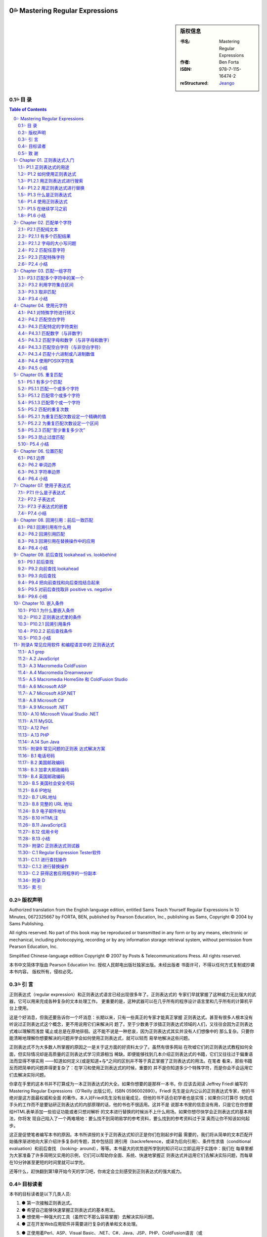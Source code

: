 ﻿===================================================
Mastering Regular Expressions
===================================================

.. figure:: https://tse1-mm.cn.bing.net/th/id/OIP-C.cJ_-FCke70sZXkGh6VdkQQHaJt
    :alt: Mastering Regular Expressions

.. sidebar:: 版权信息

    :书名: Mastering Regular Expressions
    :作者: Ben Forta
    :ISBN: 978-7-115-16474-2
    :reStructured: Jeango_

.. _Jeango: https://github.com/Jeangowhy/opendocs/blob/main/RegExp.rst
.. _cover: https://tse1-mm.cn.bing.net/th/id/OIP-C.cJ_-FCke70sZXkGh6VdkQQHaJt

目 录
===================================================

.. contents:: Table of Contents
.. sectnum:: :suffix: 💦
    :start: 0

.. Commented TOC
    * 版权声明
    * 引言
    * 第1章 正则表达式入门
    * 1.1 正则表达式的用途
    * 1.2 如何使用正则表达式
    * 1.3 什么是正则表达式
    * 1.4 使用正则表达式
    * 1.5 在继续学习之前
    * 1.6 小结
    * 第2章 匹配单个字符
    * 2.1 匹配纯文本
    * 2.2 匹配任意字符
    * 2.3 匹配特殊字符
    * 2.4 小结
    * 第3章 匹配一组字符
    * 3.1 匹配多个字符中的某一个
    * 3.2 利用字符集合区间
    * 3.3 取非匹配
    * 3.4 小结
    * 第4章 使用元字符
    * 4.1 对特殊字符进行转义
    * 4.2 匹配空白字符
    * 4.3 匹配特定的字符类别
    * 4.4 使用POSIX字符类
    * 4.5 小结
    * 第5章 重复匹配
    * 5.1 有多少个匹配
    * 5.2 匹配的重复次数
    * 5.3 防止过度匹配
    * 5.4 小结
    * 第6章 位置匹配
    * 6.1 边界
    * 6.2 单词边界
    * 6.3 字符串边界
    * 6.4 小结
    * 第7章 使用子表达式
    * 7.1 什么是子表达式
    * 7.2 子表达式
    * 7.3 子表达式的嵌套
    * 7.4 小结
    * 第8章 回溯引用：前后 一致匹配
    * 8.1 回溯引用有什么用
    * 8.2 回溯引用匹配
    * 8.3 回溯引用在替换操作中的应用
    * 8.4 小结
    * 第9章 前后查找
    * 9.1 前后查找
    * 9.2 向前查找
    * 9.3 向后查找
    * 9.4 把向前查找和向后查找结合起来
    * 9.5 对前后查找取非
    * 9.6 小结
    * 第10章 嵌入条件
    * 10.1 为什么要嵌入条件
    * 10.2 正则表达式里的条件
    * 10.3 小结
    * 附录A 常见应用软件 和编程语言中的 正则表达式
    * A.1 grep
    * A.2 JavaScript
    * A.3 Macromedia ColdFusion
    * A.4 Macromedia Dreamweaver
    * A.5 Macromedia HomeSite（和ColdFusion Studio）
    * A.6 Microsoft ASP
    * A.7 Microsoft ASP.NET
    * A.8 Microsoft C#
    * A.9 Microsoft .NET
    * A.10 Microsoft Visual Studio .NET
    * A.11 MySQL
    * A.12 Perl
    * A.13 PHP
    * A.14 Sun Java
    * 附录B 常见问题的正则表 达式解决方案
    * B.1 北美电话号码
    * B.2 美国邮政编码
    * B.3 加拿大邮政编码
    * B.4 英国邮政编码
    * B.5 美国社会安全号码
    * B.6 IP地址
    * B.7 URL地址
    * B.8 完整的URL地址
    * B.9 电子邮件地址
    * B.10 HTML注释
    * B.11 JavaScript注释
    * B.12 信用卡号码
    * B.13 小结
    * 附录C 正则表达式测试器
    * C.1 Regular Expression Tester软件
    * C.2 获得这套应用程序的一份副本
    * 附录D
    * 索引


版权声明
===================================================

Authorized translation from the English language edition, entitled Sams Teach Yourself Regular
Expressions In 10 Minutes, 0672325667 by FORTA, BEN, published by Pearson Education, Inc.,
publishing as Sams, Copyright © 2004 by Sams Publishing.

All rights reserved. No part of this book may be reproduced or transmitted in any form or by any
means, electronic or mechanical, including photocopying, recording or by any information storage
retrieval system, without permission from Pearson Education, Inc.

Simplified Chinese-language edition Copyright © 2007 by Posts & Telecommunications Press. All
rights reserved.

本书中文简体字版由 Pearson Education Inc. 授权人民邮电出版社独家出版。未经出版者 
书面许可，不得以任何方式复制或抄袭本书内容。
版权所有，侵权必究。


引 言
===================================================

正则表达式（regular expression）和正则表达式语言已经出现很多年了。正则表达式的 
专家们早就掌握了这种威力无比强大的武器，它可以用来完成各种复杂的文本处理工作。
更重要的是，这种武器可以在几乎所有的程序设计语言里和几乎所有的计算机平台上使用。

这是个好消息，但我还要告诉你一个坏消息：长期以来，只有一些真正的专家才能真正掌握 
正则表达式。甚至有很多人根本没有听说过正则表达式这个概念，更不用说用它们来解决问
题了。至于少数勇于涉猎正则表达式领域的人们，又往往会因为正则表达式难以理解而浅尝
辄止或总是在原地徘徊。这不能不说是一种悲哀，因为正则表达式其实并没有人们想像中的
那么复杂。只要你能清晰地理解你想要解决的问题并学会如何使用正则表达式，就可以轻而
易举地解决这些问题。

正则表达式不为大多数人所掌握的原因之一是关于这方面的好资料太少了。虽然有很多网站 
在吹嘘它们的正则表达式教程如何全面，但实际情况却是高质量的正则表达式学习资源相当
稀缺。即便能够找到几本介绍正则表达式的书籍，它们又往往过于偏重语法而显得不够实用
——知道如何定义{或是知道+与*之间的区别并不等于真正掌握了正则表达式的用法。在笔者
看来，那些书籍反而把简单的问题弄得更复杂了：在学习和使用正则表达式的时候，重要的
并不是你知道多少个特殊字符，而是你会不会运用它们去解决实际问题。

你拿在手里的这本书并不打算成为一本正则表达式的大全。如果你想要的是那样一本书，你
应该去阅读 Jeffrey Friedl 编写的 Mastering Regular Expressions（O'Reilly 出版公司，ISBN
0596002890）。Friedl 先生是业内公认的正则表达式专家，他的书绝对是这方面最权威和全面
的著作。本人对Friedl先生没有丝毫成见，但他的书不适合初学者也是实情；如果你只打算尽
快完成手头的工作而不是要钻研正则表达式的内部原理的话，他的书也不很适用。这并不是
说那本书里的信息没有用，只是它在你想要给HTML表单添加一些验证功能或者只想对解析
的文本进行替换的时候派不上什么用场。如果你想尽快学会正则表达式的基本用法，你将发
现自己陷入了一个两难境地：要么找不到简明易学的参考资料，要么找到的参考资料过于深
奥而让你不知该如何起步。

这正是促使笔者编写本书的原因。本书所讲授的关于正则表达式知识正是你们在刚起步时最 
需要的，我们将从简单的文本匹配开始循序渐进地向大家介绍许多复杂的专题，其中包括回
溯引用（backreference，或译为后向引用）、条件性求值（conditional evaluation）和前后查找
（looking- around），等等。本书最大的优势是所学到的知识可以立即运用于实践中：我们在
每章里都为大家准备了许多简明又实用的示例，它们可以帮助你全面、系统、快速地掌握正
则表达式并运用它们去解决实际问题，而每章在10分钟甚至更短的时间里就可以学完。

还等什么，赶快翻到第1章开始今天的学习吧，你肯定会立刻感受到正则表达式的强大威力。 

目标读者
===================================================

本书的目标读者是以下几类人员:

1. ● 第一次接触正则表达式。
2. ● 希望自己能够快速掌握正则表达式的基本用法。
3. ● 想使用一种强大的工具（虽然它不那么容易掌握）去解决实际问题。
4. ● 正在开发Web应用软件并需要进行复杂的表单和文本处理。
5. ● 正使用着Perl、ASP、Visual Basic、.NET、C#、Java、JSP、PHP、ColdFusion语言（或
    更多其他程序设计语言），希望在开发的应用程序里使用正则表达式。
6. ● 希望在不求助于其他人的前提下尽快掌握正则表达式。

致 谢
===================================================

首先，我要感谢正则表达式专家和我以前的合作者 Michael Dinowitz，他对本书的技术细节进 
行了严格的审校并提供了许多宝贵的意见和反馈。

本书的 附录C 向大家介绍了一种基于 Web 的正则表达式测试器，而我必须在此感谢这个测试器 
的原始作者 Nate Weiss（它最初是为 ColdFusion Web Application Construction Kit 一书而编写
的）。在 Nate 的许可和支持下，我对他用 ColdFusion 编写的正则表达式测试软件进行了改写以
配合本书使用，开发了相应的 JavaScript 版本。感谢 Qasim Rasheed 为这个测试器编写 ASP 
和 JSP 版本，感谢 Scott Van Vliet 为这个测试器编写 ASP.NET 版本。

最后，我还要感谢Sams出版公司里帮助我把本书从概念变成现实的人们，尤其是 
Michael Stephens 和 Mark Renfrow。没有他们的帮助和支持，本书是不可能与大家见面的。
谢谢大家。

——Ben Forta


===================================================
Chapter 01. 正则表达式入门
===================================================

在本章里，你将学习何为正则表达式以及它们可以帮助你做些什么。 


P1.1 正则表达式的用途
===================================================

正则表达式（regular expression，简称 regex）是一种工具，和其他工具一样，它是人们为了解 
决某一类专门的问题而发明的。要想理解正则表达式及其功用，最好的办法是了解它们可以
解决什么样的问题。

请考虑以下几个场景:


01. ● 你正在搜索一个文件，这个文件里包含着单词car（不区分字母大小写），但你并不想
    把包含着字符串car的其他单词（比如 scar、carry 和 incarcerate，等等）也找出来。

02. ● 你打算用一种应用服务器来动态地生成一个Web网页以显示从某个数据库里检索出来的
    文本。在那些文本里可能包含着一些URL地址字符串，而你希望那些URL地址在最终生
    成的页面里是可点击的（也就是说，你打算生成一些合法的 HTML 代码 ``<A HREF>``
    ``</A>``——而不仅仅是普通的文本）。

03. ● 你创建了一份包含着一张表单的Web页面，这张表单用来收集用户信息，其中包括一个
    电子邮件地址。你需要检查用户给出的电子邮件地址是否符合正确的语法格式。

04. ● 你正在编辑一段源代码并且要把所有的size都替换为isize，但这种替换仅限于单词
    size本身而不涉及那些包含着字符串size的其他单词。

05. ● 你正在显示一份计算机文件系统中所有文件的清单，但你只想把文件名里包含着
    Application字样的文件列举出来。

06. ● 你正在把一些数据导入应用程序。那些数据以制表符作为分隔符，但你的应用程序要支
    持CSV格式（每条记录独占一行，同一条记录里的各项数据之间用逗号分隔并允许被括
    在引号里面）。

07. ● 你需要在文件里搜索某个特定的文本，但你只想把出现在特定位置的（比如每行的开头
    或是每条语句的结尾）找出来。

以上场景都是大家在编写程序时经常会遇到的问题，用任何一种支持条件处理和字符串操作 
的编程语言都可以解决它们——但问题是你的解决方案将会变得十分复杂。比较容易想到的
办法是，用一些循环来依次遍历那些单词或字符并在循环体里面用一系列if语句来进行测试，
这往往意味着你需要使用大量的标志来标记你已经找到了什么，你还没有找到什么，还需要
检查空白字符和特殊字符，等等。而这一切都需要以手工方式来进行。

另一种解决方案是使用正则表达式。上述问题都可以用一些精心构造的语句——或者说 
一些由文本和特殊指令构成的高度简练的字符串来解决，比如像下面这样的语句::

    \b[Cc][Aa][Rr]\b

.. Note:: 注意

    如果你现在还看不懂这一行，先别着急。你很快就会知道它的含义是什么。


P1.2 如何使用正则表达式
===================================================

如果认真思考一下那些问题场景，你就会发现它们不外乎两种情况：一种是查找特定的信息 
（搜索），另一种是查找并编辑特定的信息（替换）。事实上，从根本上来讲，那正是正则
表达式的两种基本用途：搜索和替换。给定一个正则表达式，它要么匹配一些文本（进行一
次搜索），要么匹配并替换一些文本（进行一次替换）。 


P1.2.1 用正则表达式进行搜索
===================================================

正则表达式的主要用途之一是搜索变化多端的文本，比如刚才描述的搜索单词car的场景： 
你要把 car、CAR、Car，或 CaR 都找出来，但这只是整个问题比较简单的一部分（有许多搜
索工具都可以完成不区分字母大小写的搜索）。比较困难的部分是确保 scar、carry 和
incarcerate 之类的单词不会被匹配到。一些比较高级的编辑器提供了“Match Only Whole
Word（仅匹配整个单词）”选项，但还有许多编辑器并不具备这一功能，而你往往无法在你正
在编辑的文档里做出这种调整。使用正则表达式而不是纯文本car进行搜索就可以解决这个
问题。


.. Hint:: 提示

    想知道如何解决这个问题吗？你们其实已经见过答案了——它就是我们刚才给出的
    示例语句::

        \b[Cc][Aa][Rr]\b

    请注意，“等于”比较（比如说，用户给出的电子邮件地址是否匹配这个正则表达式？） 
    本质上也是一种搜索操作，这种搜索操作会对用户所提供的整个字符串进行搜索以寻找一
    个匹配。与此相对的是子字符串搜索，子字符串搜索是“搜索”这个词的普通含义。


P1.2.2 用正则表达式进行替换
===================================================

正则表达式搜索的威力非常强大，非常有用，而且比较容易学习和掌握。本书的许多章节和 
示例都与“匹配”有关。不过，正则表达式的真正威力体现在替换操作方面，比如我们刚才所
描述的需要把 URL 地址字符串替换为可点击 URL 地址的场景：这需要先把相关文本里的 URL 
地址字符串找出来（比如说，通过搜索以http://或https://开头、以句号、逗号或空白
字符结尾的字符串），再把找到的 URL 地址字符串替换为 HTML 语言的 
``<A HREF=…> … </A>`` 元素，如下所示::

    http://www.forta.com/

替换结果::

    <A HREF="http://www.forta.com">http://www.forta.com/</A>

绝大多数应用程序的“Search and Replace”（搜索和替换）选项都可以完成这种替换操作， 
但使用一个正则表达式来完成这个任务将简单得让人难以置信。


P1.3 什么是正则表达式
===================================================

现在，你已经知道正则表达式是用来干什么的了，我们再来给它下个定义。简单地说，正则 
表达式是一些用来匹配和处理文本的字符串。正则表达式是用正则表达式语言创建的，这种
语言的用途就是为了解决我们前面所描述的种种问题。与其他程序设计语言一样，正则表达
式语言也有需要你们去学习的特殊语法和指令，它们正是本书要教给大家的东西。

正则表达式语言并不是一种完备的程序设计语言，它甚至算不上是一种能够直接安装并运行 
的程序。更准确地说，正则表达式语言是内置于其他语言或软件产品里的“迷你”语言。好在
现在几乎所有的语言或工具都支持正则表达式，但是正则表达式与你正在使用的语言或工具
可以说毫无相似之处。正则表达式语言虽然也被称为一种语言，但它与人们对语言的印象相
去甚远。

.. Caution:: 注意

    正则表达式起源于1950年代在数学领域的一些研究工作。几年之后，计算机领域借 
    鉴那些研究工作的成果和思路开发出了Unix世界里的Perl语言和grep等工具程序。在许多
    年里，正则表达式只流行于Unix平台（Unix程序员用它们来解决我们前面所描述的各种问
    题），但这种情况早已发生了变化，现在几乎所有的计算平台都支持正则表达式，只是具
    体方式和支持程度略有差异而已。

说完这些掌故，我们再来看几个例子。下面都是合法的正则表达式（我们稍后再解释它们 
的用途）:

    1. ● ``Ben``
    2. ● ``.``
    3. ● ``www\.forta\.com``
    4. ● ``[a-zA-Z0-9_.]*``
    5. ● ``<[Hh]1>.*</[Hh]1>``
    6. ● ``\r\n\r\n``
    7. ● ``\d{3,3}-\d{3,3}-\d{4,4}``

请注意，语法是正则表达式最容易掌握的部分，真正的挑战是学会如何运用那些语法把实际 
问题分解为一系列正则表达式并最终解决。与学习其他程序设计语言一样，只靠读书是学不
会如何灵活运用语法正则的，你必须通过亲身实践才能真正掌握它们。


P1.4 使用正则表达式
===================================================

正如前面解释的那样，不存在所谓的正则表达式程序；它既不是可以直接运行的应用程序， 
也不是可以从哪里购买或下载来的软件。在绝大多数的软件产品、编程语言、工具程序和开
发环境里，正则表达式语言都已被实现。

正则表达式的使用方法和具体功能，在不同的应用程序/语言中各有不同。一般来说，应用程 
序大多使用菜单选项和对话框来访问正则表达式，而程序设计语言大都在函数或对象类中使
用正则表达式。

此外，并非所有的正则表达式实现都是一样的。在不同的应用程序/语言里，正则表达式的语 
法和功能往往会有明显（有时也不那么明显）的差异。

附录A对支持正则表达式的许多应用程序和语言在这方面的细节进行了汇总。在继续学习下一 
章之前，你应该先熟悉一下附录A，看看你们正在使用的应用程序或语言在正则表达式方面都
有哪些与众不同之处。

为了帮助大家尽快入门，我们在这本书的配套网页 http://www.forta.com/books/0672325667/ 
上准备了一个名为“Regular Expression Tester（正则表达式测试器）”的工具软件供大家下载。
这个基于 Web 的工具软件有好几种版本，它们分别对应着一些比较流行的应用服务器和编程语
言，还有一个版本是专门用来直接测试用 JavaScript 语言编写出来的正则表达式的。附录 C 对
这个工具软件的用法进行了介绍，这个工具可以简便、快速地对你们构造出来的正则表达式
进行测试，这对大家的学习肯定会有很大的帮助。


P1.5 在继续学习之前
===================================================

在继续学习之前，你还应该了解以下几个事实::


    1. ● 在使用正则表达式的时候，你将发现几乎所有的问题都有不止一种解决方案。它们有的
        比较简单，有的比较快速，有的兼容性更好，有的功能更全。这么说吧，在编写正则表
        达式的时候，只有对、错两种选择的情况是相当少见的——同一个问题往往会有多种解
        决方案。

    2. ● 正如我们前面讲过的那样，正则表达式的不同实现往往会有所差异。在编写本书的时
        候，我们已尽了最大努力来保证各章里的示例能适用于尽可能多的实现；但有些差异和
        不兼容是无法回避的，我们针对这种情况都尽可能地进行了注明。

    3. ● 与其他程序设计语言一样，学习正则表达式的关键是实践，实践，再实践。

.. Caution:: 注意

    我们强烈建议大家在学习本书的过程中能够亲自实践每一个示例。


P1.6 小结
===================================================

正则表达式是文本处理方面功能最强大的工具之一。正则表达式语言用来构造正则表达式 
（最终构造出来的字符串就称为正则表达式），正则表达式用来完成搜索和替换操作。

===================================================
Chapter 02. 匹配单个字符
===================================================

在本章里，你将学习如何对一个或多个字符进行简单的字符匹配。 


P2.1 匹配纯文本
===================================================

Ben 是一个正则表达式。因为本身是纯文本，所以看起来可能不像是一个正则表达式，但它 
的确是。正则表达式可以包含纯文本（甚至可以只包含纯文本）。当然，像这样使用正则表
达式是一种浪费，但把它作为我们学习正则表达式的起点还是很不错的。
我们来看一个例子:

:文本:

    .. code-block:: text

        Hello, my name is Ben. Please visit
        my website at http://www.forta.com/.

:正则表达式: Ben

:结果:

    .. code-block:: text

        Hello, my name is Ben. Please visit

.. Hint:: 分析

        这里使用的正则表达式是纯文本，它将匹配原始文本里的 Ben。

我们再来看一个例子，它使用了与刚才相同的原始文本和另外一个正则表达式: 

:文本:

    .. code-block:: text

        Hello, my name is Ben. Please visit
        my website at http://www.forta.com/.

:正则表达式: my

:结果:

    .. code-block:: text

        Hello, my name is Ben. Please visit
        my website at http://www.forta.com/.

.. Hint:: 分析

        正则表达式中的 my 也是静态文本，它在原始文本里找到了两个匹配结果。


P2.1.1 有多个匹配结果
===================================================

绝大多数正则表达式引擎的默认行为是只返回第 1 个匹配结果。具体到上面那个例子。 
怎样才能把两个或更多个匹配结果都找出来呢？绝大多数正则表达式的实现都提供了一种能
够把所有的匹配结果全部找出来的机制（通常返回为一个数组或是其他的专用格式）。比如
说，JavaScript 脚本可用 g（“global”）全局标志将返回一个包含着所有匹配的结果数组。

.. Caution:: 注意

    如果你想知道在你正在使用的语言或工具里如何进行全局匹配，请参阅本书的附
    录A。


P2.1.2 字母的大小写问题
===================================================

正则表达式是区分字母大小写的，所以 Ben 不匹配 ben。不过，绝大多数正则表达的式实现 
也支持字母大小写不敏感匹配操作。比如，JavaScript 用户可以用 i 标志来强制执行一次不区
分字母大小写的搜索。

.. Caution:: 注意

    如果你想知道你正在使用着的语言或工具里如何进行不区分字母大小写的搜索操
    作，请参阅本书的附录A。


P2.2 匹配任意字符
===================================================

前面见到的正则表达式都是些静态的纯文本，它们根本体现不出正则表达式的威力。下面， 
我们一起来看看如何使用正则表达式去匹配不可预知的字符。
在正则表达式里，特殊字符（或字符集合）用来给出要搜索的东西。.字符（英文句号）可以
匹配任何一个单个的字符。

.. Note:: 提示

    可能你曾经使用过 DOS 的文件搜索功能，正则表达式里的 . 字符相当于 DOS 的 ? 字符。
    SQL 用户将注意到正则表达式里的 . 字符相当于SQL中的 _（下划线）字符。

于是，用正则表达式 c.t 进行搜索将匹配到 cat 和 cot（还能匹配到一些毫无意义的单词）。 

:文本:

    .. code-block:: text

        sales1.xls
        orders3.xls
        sales2.xls
        sales3.xls
        apac1.xls
        europe2.xls
        na1.xls
        na2.xls
        sa1.xls

:正则表达式: sales.

:结果:

    .. code-block:: text

        sales1.xls
        sales2.xls
        sales3.xls

.. Hint:: 分析

        正则表达式 sales. 将从文本串中找出前缀 sales 的文件名，句点匹配任意一个字符。
        9 个文件里有 3 个与这个模式（pattern）相匹配。

.. Note:: 提示

    人们常用模式表示实际的正则表达式。

.. Caution:: 注意
    
    正则表达式可以用来匹配包含着字符串内容的模式。匹配的并不总是整个字符
    串，而是与某个模式相匹配的字符——即使它们只是整个字符串的一部分。在上面的例子
    里，我们使用的正则表达式并不能匹配整个文件名，它只匹配了文件名的一部分。如果你
    需要把某个正则表达式的匹配结果传递到其他代码或应用程序里做进一步处理，就必须记
    住这一细节差异。

. 字符可以匹配任何单个的字符、字母、数字甚至是.字符本身。

:文本:

    .. code-block:: text

        sales.xls
        sales1.xls
        orders3.xls
        sales2.xls
        sales3.xls
        apac1.xls
        europe2.xls
        na1.xls
        na2.xls
        sa1.xls

:正则表达式: sales.

:结果:

    .. code-block:: text

        sales.xls
        sales1.xls
        sales2.xls
        sales3.xls

.. Hint:: 分析

        这个例子比上一个多了一个 sales.xls 文件。因为 . 能够匹配任何一个单个的字符，
        所以这个文件也与模式 sales. 相匹配。

在同一个正则表达式里允许使用多个 . 字符，它们既可以连续出现，比如 .. 将 
匹配任意两个字符，也可以间隔着出现在模式的不同位置。

再来看一个使用了相同原始文本的例子：找出 na（表示北美）或 sa（表示南美）开头的 
文件，不管它们后面跟着一个什么数字。

:文本:

    .. code-block:: text

        sales1.xls
        orders3.xls
        sales2.xls
        sales3.xls
        apac1.xls
        europe2.xls
        na1.xls
        na2.xls
        sa1.xls

:正则表达式: .a.

:结果:

    .. code-block:: text

        sales1.xls
        sales2.xls
        sales3.xls
        apac1.xls
        na1.xls
        na2.xls
        sa1.xls

.. Hint:: 分析

        正则表达式 .a. 把 na1、na2 和 sa1 找了出来，但它同时还找到了 4 个预料之外
        的匹配结果。为什么会这样？因为模式匹配由任意字符包围的 a。

我们真正需要的是后面再紧跟着一个英文句号的.a.的模式。我们再来试一次: 

:文本:

    .. code-block:: text

        sales1.xls
        orders3.xls
        sales2.xls
        sales3.xls
        apac1.xls
        europe2.xls
        na1.xls
        na2.xls
        sa1.xls

:正则表达式: .a..

:结果:

    .. code-block:: text

        sales1.xls
        sales2.xls
        sales3.xls
        apac1.xls
        na1.xls
        na2.xls
        sa1.xls

.. Hint:: 分析

        .a.. 并不比 .a. 好多少；新增加的 . 将匹配任何一个多出来的字符（不管它是什么）。
        既然 . 是一个能够与任何一个单个字符相匹配的特殊字符，我们怎样才能搜索 . 本身呢？


P2.3 匹配特殊字符
===================================================

. 字符在正则表达式里有着特殊的含义。如果模式里需要一个 . 就要想办法来告诉正则表达
式你需要的是 . 字符本身，而不是它在正则表达式里的特殊含义。为此，必须在 . 的前面
加上 \ 反斜杠字符来对它进行转义。\ 是一个元字符（metacharacter，表示“这个字符有特
殊含义，而不是字符本身含义”）。

我们再来验证一次刚才的例子，这次我们使用了 \. 转义符号: 

:文本:

    .. code-block:: text

        sales1.xls
        orders3.xls
        sales2.xls
        sales3.xls
        apac1.xls
        europe2.xls
        na1.xls
        na2.xls
        sa1.xls

:正则表达式: ``.a.\.xls``

:结果:

    .. code-block:: text

        na1.xls
        na2.xls
        sa1.xls

.. Hint:: 分析

        .a.\.xls 解决了问题。第 1 个 . 匹配 n（在前两个匹配结果里）或 s（在第 3 
        个匹配结果里），第 2 个 . 匹配 1（在第 1 个和第 3 个匹配结果里）或 2
        （在第2个匹配结果里）。接下来，\. 匹配文件名与扩展名之间的分隔符 . 本身。
        最后的xls匹配它本身。（事实上，即使没有最后面的 xls，这次搜索的结果也会
        与我们预想的一样；加上 xls 可以避免匹配到诸如 sa3.doc 之类的文件名。）

正则表达式中 \ 字符永远出现在一个有着特殊含义的字符序列的开头，这个序列可以由一 
个或多个字符构成。刚才的是 \. 序列，在后面的章节里还会看到更多使用了 \ 字符的例子。

我们将在第 4 章里对特殊字符的用法做专题讲解。 

.. Caution:: 注意

    如果需要搜索\本身，就必须对\字符进行转义；相应的转义序列是两个连续的反
    斜杠字符\\。

.. Note:: 提示

    我们刚才讲过，.可以匹配任何一个字符，这一说法并非绝对准确。在绝大多数的
    正则表达式实现里，.只能匹配除换行符以外的任何单个字符。


P2.4 小结
===================================================

正则表达式经常被简称为模式，它们其实是一些由字符构成的字符串。这些字符可以是普通 
字符（纯文本）或元字符（有特殊含义的特殊字符）。在这一章里，我们介绍了如何使用普
通字符和元字符去匹配单个的字符。. 可以匹配任何字符。\ 用来对字符进行转义。在正则表
达式里，有特殊含义的字符序列总是以 \ 字符开头。

===================================================
Chapter 03. 匹配一组字符
===================================================

在本章里，你将学习如何与字符集合打交道。与可以匹配任意单个字符的 . 字符不同， 
（参见第 2 章）字符集合只能匹配特定的字符和字符区间。


P3.1 匹配多个字符中的某一个
===================================================


第 2 章介绍 . 字符可以匹配任意单个字符。在第 2 章的最后一个例子里，我们使用了 .a 
来匹配 na 和 sa。现在，如果在那份文件清单里增加了一个名为 ca1.xls 的文件，而你仍
只想找出 na 和 sa，你该怎么办？别忘了，. 也能匹配 c，所以文件名 cal.xls 也会被找出。

既然只想找出 n 和 s，使用匹配任意字符的 . 显然不行——我们不需要匹配任意字符， 
只要匹配 n 和 s 这两个字符。在正则表达式里，我们可以使用元字符 [ 和 ] 来定义一个
字符集合。在使用 [ 和 ] 定义的字符集合里，这两个元字符之间的所有字符都是该集合的
组成部分，字符集合的匹配结果是能够与该集合里的任意一个成员相匹配的文本。

下面这个例子与第 2 章里的最后一个例子相似，这次的正则表达式里使用了一个字符集合: 

:文本:

    .. code-block:: text

        sales1.xls
        orders3.xls
        sales2.xls
        sales3.xls
        apac1.xls
        europe2.xls
        na1.xls
        na2.xls
        sa1.xls
        ca1.xls

:正则表达式: ``[ns]a.\.xls``

:结果:

    .. code-block:: text

        na1.xls
        na2.xls
        sa1.xls

.. Hint:: 分析

        这里使用的正则表达式以 [ns] 开头；这个集合将匹配字符 n 或 s（但不匹配字符 c
        或其他字符）。[ 和 ] 不匹配任何字符，它们只负责定义一个字符集合。接下来，
        正则表达式里的字符 a 将匹配一个 a 字符，. 将匹配一个任意字符，\. 将匹配
        一个句点 . 字符本身，xls 将匹配字符串 xls。从结果上看，这个模式只匹配了 3
        个文件名，与我们的预期完全一致。

.. Caution:: 注意

    虽然结果正确，但模式 ``[ns]a.\.xls`` 并不是最正确的答案。如果那份文件清单里
    还有一个名为 usa1.xls 的文件，它也会被匹配出来。这里涉及了位置匹配问题，而我们
    将在第6章里对此做专题讨论。

.. Note:: 提示
    
    正如看到的那样，对正则表达式进行测试是很有技巧的。验证某个模式能不能获得预期
    的匹配结果并不困难，但如何验证它不会匹配到你不想要的东西可就没那么简单了。

字符集合在不需要区分字母大小写（或者是只须匹配某个特定部分）的搜索操作里比较常 
见。比如说:

:文本:

    .. code-block:: text

        The phrase "regular expression" is often
        abbreviated as RegEx or regex.

:正则表达式: [Rr]eg[Ee]x

:结果:

    .. code-block:: text

        abbreviated as RegEx or regex.

.. Hint:: 分析

        这里使用的模式包含着两个字符集合：[Rr] 负责匹配字母 R 和 r，[Ee] 负责匹配
        字母 E 和 e。这个模式可以匹配 RegEx 和 regex，但不匹配 REGEX。

.. Note:: 提示

    如果你打算进行一次不需要区分字母大小写的匹配，不使用这个技巧也能达到目的。
    这种模式最适合用在从全局看需要区分字母大小写，但在某个局部不需要区分字母大
    小写的搜索操作里。


P3.2 利用字符集合区间
===================================================

我们再来仔细看看那个从一份文件清单里找出特定文件的例子。我们刚才使用的模式[ns]a.
\.xls还存在着另外一个问题。如果那份文件清单里有一个名为sam.xls的文件，结果会怎
样？显然，因为.可以匹配所有的字符而不是仅限于数字，所以文件sam.xls也会出现在匹配
结果里。

这个问题可以用一个如下所示的字符集合来解决: 

:文本:

    .. code-block:: text

        sales1.xls
        orders3.xls
        sales2.xls
        sales3.xls
        apac1.xls
        europe2.xls
        sam.xls
        na1.xls
        na2.xls
        sa1.xls
        ca1.xls

:正则表达式: ``[ns]a[0123456789]\.xls``

:结果:

    .. code-block:: text

        sales1.xls
        orders3.xls
        sales2.xls
        sales3.xls
        apac1.xls
        europe2.xls
        sam.xls
        na1.xls
        na2.xls
        sa1.xls
        ca1.xls

.. Hint:: 分析

        在这个例子里，我们改用了另外一个模式，这个模式的匹配对象是：第 1 个字符必须是
        n 或 s，第2个字符必须是a，第3个字符可以是任何一个数字（因为我们使用了字符集合
        [0123456789]）。注意，文件名sam.xls没有出现在匹配结果里，这是因为m与我们给定
        的字符集合（10个数字）不相匹配。

在使用正则表达式的时候，会频繁地用到一些字符区间（0~9、A~Z，等等）。为了简化字符 
区间的定义，正则表达式提供了一个特殊的元字符——字符区间可以用-（连字符）来定义。
下面还是刚才那个例子，但我们这次使用了一个字符区间:

:文本:

    .. code-block:: text

        sales1.xls
        orders3.xls
        sales2.xls
        sales3.xls
        apac1.xls
        europe2.xls
        sam.xls
        na1.xls
        na2.xls
        sa1.xls
        ca1.xls

:正则表达式: ``[ns]a[0-9]\.xls``

:结果:

    .. code-block:: text

        na1.xls
        na2.xls
        sa1.xls

.. Hint:: 分析

        模式 [0-9] 的功能与 [0123456789] 完全等价，所以这次的匹配结果与刚才那个例子完全一
        样。

字符区间并不仅限于数字，以下这些都是合法的字符区间:

    1. ● A-Z，匹配从A到Z的所有大写字母。
    2. ● a-z，匹配从a到z的所有小写字母。
    3. ● A-F，匹配从A到F的所有大写字母。
    4. ● A-z，匹配的 ASCII 字符从 A 到 z 的所有字母。这个模式一般不常用，因为它还包
        含着 [ 和 ^ 等在 ASCII 字符表里排列在 Z 和 a 之间的字符。

字符区间的首、尾字符可以是 ASCII 字符表里的任意字符。但在实际工作中，最常用的字符区 
间还是数字字符区间和字母字符区间。

.. Note:: 提示

    在定义一个字符区间的时候，一定要避免让这个区间的尾字符小于它的首字符，
    例如 [3-1]。这种区间是没有意义的，而且往往会让整个模式失效。

.. Caution:: 注意

    -（连字符）是一个特殊的元字符，作为元字符它只能用在[和]之间。在字符集合
    以外的地方，-只是一个普通字符，只能与-本身相匹配。因此，在正则表达式里，-字符
    不需要被转义。

在同一个字符集合里可以给出多个字符区间。比如说，下面这个模式可以匹配任何一个字母 
（无论大小写）或数字，但除此以外的其他字符（既不是数字也不是字母的字符）都不匹
配::

    [A-Za-z0-9]

这个模式是下面这个字符集合的简写形式::

    [ABCDEFGHIJKLMNOPQRSTUVWXYZabcde
    ➥fghijklmnopqrstuvwxyz01234567890]

正如大家看到的那样，字符范围使得正则表达式的语法变得非常简明。 

下面是另一个例子，这次要查找的是RGB值（用一个十六进制数字给出的红、绿、蓝三基色 
的组合值，计算机可以根据 RGB 值把有关的文字或图象显示为由这三种颜色按给定比例调和
出来的色彩）。在网页里，RGB 值是以 #000000（黑色）、 #FFFFFF（白色）、
#FF0000（红色）的形式给出的。RGB 值用大写或小写字母给出均可，所以 #FF00ff（品红
色）也是合法的 RGB 值。下面就是这个例子:

:文本:

    .. code-block:: text

        <BODY BGCOLOR="#336633" TEXT="#FFFFFF"
        MARGINWIDTH="0" MARGINHEIGHT="0"
        TOPMARGIN="0" LEFTMARGIN="0">

:正则表达式: #[0-9A-Fa-f][0-9A-Fa-f][0-9A-Fa-f][0-9A-Fa-f][0-9A-Fa-f][0-9A-Fa-f]

:结果:

    .. code-block:: text

        <BODY BGCOLOR="#336633" TEXT="#FFFFFF"
        MARGINWIDTH="0" MARGINHEIGHT="0"
        TOPMARGIN="0" LEFTMARGIN="0">

.. Hint:: 分析

        这里使用的模式以普通字符#开头，随后是 6 个同样的[0-9A-Fa-f]字符集合。这将匹配一个
        由字符 # 开头，然后是 6 个数字或字母 A 到 F（大小写均可）的字符串。


P3.3 取非匹配
===================================================

字符集合通常用来指定一组必须匹配其中之一的字符。但在某些场合，我们需要反过来做， 
给出一组不需要得到的字符。换句话说，除了那个字符集合里的字符，其他字符都可以匹
配。

最先想到的办法是，用一个字符集合把你需要的字符一一列举出来，但如果只需要把一小部 
分字符排除在外的话，那么做既麻烦又容易有遗漏。其实这里有一个更简明的办法：用元字
符^来表明你想对一个字符集合进行取非匹配——这与逻辑非运算很相似，只是这里的操作数
是字符集合而已。

:文本:

    .. code-block:: text

        sales1.xls
        orders3.xls
        sales2.xls
        sales3.xls
        apac1.xls
        europe2.xls
        sam.xls
        na1.xls
        na2.xls
        sa1.xls
        ca1.xls

:正则表达式: ``[ns]a[^0-9]\.xls``

:结果:

    .. code-block:: text

        sam.xls

.. Hint:: 分析

    这个例子里使用的模式与前面的例子里使用的模式刚好相反。前面 **[0-9]** 只匹配数字，
    而这里 **[^0-9]** 匹配的是任何非数字符号。也就是说，**[ns]a[^0-9]\.xls** 将匹配
    sam.xls，但不匹配包含数字符号的 na1.xls、na2.xls 或 sa1.xls。

.. Note:: 注意

    ^的效果将作用于给定字符集合里的所有字符或字符区间，而不是仅限于紧跟在^
    字符后面的那一个字符或字符区间。


P3.4 小结
===================================================

元字符[和]用来定义一个字符集合，其含义是必须匹配该集合里的字符之一。定义一个字符 
集合的具体做法有两种：一是把所有的字符都列举出来；二是利用元字符 **-** 以字符区间的方式
给出。字符集合可以用元字符^来求非；这将把给定的字符集合强行排除在匹配操作以外——
除了该字符集合里的字符，其他字符都可以被匹配。

===================================================
Chapter 04. 使用元字符
===================================================

本书第一次提到元字符的章节是第2章。在这一章里，你们将学习如何使用更多的元字符 
去匹配特定的字符或字符类型。


P4.1 对特殊字符进行转义
===================================================

在介绍其他元字符的用法之前，我们认为应该先把特殊字符的转义问题向大家解释清楚。 
元字符是一些在正则表达式里有着特殊含义的字符。英文句号 **.** 是一个元字符，它可以用
来匹配任何一个单个字符（详见第2章）。类似地，左方括号 **[** 也是一个元字符，它标志
着一个字符集合的开始（详见第3章）。

因为元字符在正则表达式里有着特殊的含义，所以这些字符就无法用来代表它们本身。比如 
说，你不能使用一个 **[** 来匹配 **[** 本身，也不能使用 **.** 来匹配 **.** 本身。

来看一个例子，用一个正则表达式去匹配一个包含着 **[** 和 **]** 字符的 JavaScript 数组: 

:文本:

    .. code-block:: text

        var myArray = new Array();
        ...
        if (myArray[0] == 0) {
        ...
        }

:正则表达式: myArray[0]

:结果:

    .. code-block:: text

        var myArray = new Array();
        ...
        if (myArray[0] == 0) {
        ...
        }

.. Hint:: 分析

        在这个例子里，原始文本是一段 JavaScript 代码，正则表达式则是程序员在使用一个文本编辑
        器去编写 JavaScript 代码时经常会用到的搜索字符串。我们的本意是用这个正则表达式把代码
        里的 myArray[0] 记号找出来，可结果与预期完全不一样。为什么会这样？因为 [ 和 ] 在正则
        表达式里是用来定义一个字符集合的元字符，而不是 [ 和 ] 本身。所以，myArray[0] 将匹
        配 myArray 后面跟着一个该集合成员的情况，而那个集合只有一个成员0。因此，
        myArray[0] 只能匹配到 myArray0。

正如我们在第2章里解释的那样，在元字符的前面加上一个反斜杠就可以对它进行转义。 
转义序列 \. 将匹配 . 本身，转义序列 \[ 将匹配 [本身。每个元字符都可以给它加上
反斜杠前缀来转义，如此得到的转义序列将匹配那个字符本身而不是它特殊的元字符含
义。要想匹配 **[** 和 **]** ，就必须对这两个字符进行转义。下面的例子与刚才的问题完全一样，
但这次对正则表达式里的元字符都进行了转义:

:文本:

    .. code-block:: text

        var myArray = new Array();
        ...
        if (myArray[0] == 0) {
        ...
        }

:正则表达式: ``myArray\[0\]``

:结果:

    .. code-block:: text

        var myArray = new Array();
        ...
        if (myArray[0] == 0) {
        ...
        }

.. Hint:: 分析

        这次搜索取得了预期的结果。``\[`` 将匹配 ``[``，``\]`` 将匹配 ``]``，
        所以 ``myArray\[0\]`` 匹配到了 myArray[0]。

具体到这个例子，用一个正则表达式来进行搜索多少有点儿小题大做——因为一个简单的文 
本匹配操作已足以完成这一任务，而且还会更容易一些。但如果你想查找的不仅仅是
myArray[0]，还包括 myArray[1]、myArray[2] 等，用一个正则表达式来进行搜索就很有必要。
具体做法是，对 [ 和 ] 进行转义，再列出需要在它们之间得到匹配的字符。如果
你想匹配数组元素 0 到 9，你构造出来的正则表达式应该是下面这个样子::

    myArray\[[0-9]\]

.. Note:: 提示

    任何一个元字符都可以通过给它加上一个反斜杠字符（``\``）作为前缀的办法来转
    义，能够被转义的元字符并不仅局限于我们这里提到的那几个。

.. Warning:: 警告

    配对的元字符（比如 [ 或 ] ）不用作元字符时必须被转义，否则正则表达式分析器
    很可能会抛出一个错误。

对元字符进行转义需要用到 ``\`` 字符。这意味着 ``\`` 字符也是一个元字符——它的特殊 
含义是对其他元字符进行转义。正如你在第2章里看到的那样，在需要匹配 ``\`` 本身的时候，我们必须把它转义为 ``\\``。

看看下面这个简单的例子。例子中的原始文本是一个包含着反斜杠字符的文件路径（用于 
DOS 和 Windows 系统），而我们想在 Linux/Unix 系统上使用这个路径——也就是说，我
们需要把这个路径里的反斜杠字符（``\``）全部替换为正斜杠字符（/）:

:文本:

    .. code-block:: text

        \home\ben\sales\

:正则表达式: ``\\``

:结果:

    .. code-block:: text

        \home\ben\sales\

.. Hint:: 分析

    ``\\`` 匹配 ``\``，总共找到了 4 个匹配。如果你在这个正则表达式里只写出了一个
    ``\`` 的话，属于语法错误。正确的正则表达式里，字符 ``\`` 后面永远跟着另一个字符。


P4.2 匹配空白字符
===================================================

元字符大致可以分为两种：一种是用来匹配文本的（比如 . ），另一种是正则表达式的语法所 
要求的，比如 [ 和 ]。随着学习的深入，你将发现越来越多的这两种元字符，而我们现在要
介绍给大家的是一些用来匹配各种空白字符的元字符。

在进行正则表达式搜索的时候，我们经常会遇到需要对原始文本里的非打印空白字符进行匹 
配的情况。比如说，我们可能需要把所有的制表符找出来，或者我们需要把换行符找出来，
这类字符很难被直接输入到一个正则表达式里，但我们可以使用表 4-1 列出的特殊元字符来输
入它们。

表 4-1 空白元字符

=========  ==========================================
元字符          说  明
=========  ==========================================
``[\b]``         回退（并删除）一个字符（Backspace键）
``\f``           换页符
``\n``           换行符
``\r``           回车符
``\t``           制表符（Tab键）
``\v``           垂直制表符
=========  ==========================================

下一个例子中的原始文本包含着一些以逗号分隔（CSV格式）的数据记录， 任务是对 
这些记录做进一步处理之前，先把夹杂在这些数据里的空白行去掉:

:文本:

    .. code-block:: text

        "101","Ben","Forta"
        "102","Jim","James"
        "103","Roberta","Robertson"
        "104","Bob","Bobson"

:正则表达式: ``\r\n\r\n``

:结果:

    .. code-block:: text

        "101","Ben","Forta"
        "102","Jim","James"
        "103","Roberta","Robertson"
        "104","Bob","Bobson"

.. Hint:: 分析


    ``\r\n`` 匹配一个“回车换行”符号组合，Windows 操作系统把这个组合用作文本行结束。
    使用正则表达式 ``\r\n\r\n`` 进行的搜索将匹配两个连续的行尾标签，而那正是
    两条记录之间的空白行。

.. Note:: 提示

    ``\r\n`` 是 Windows 所使用的文本行结束标签。Unix/Linux 系统只使用一个换行符来
    结束一个文本行；换句话说，Unix/Linux 系统上匹配空白行只使用 ``\n\n`` 即可。
    同时适用于 Windows 和 Unix/Linux 系统的正则表达式应该包含一个可选的 ``\r`` 和
    一个必须被匹配的 ``\n``。你可以在下一章看到一个这样的例子。

一般来说，需要匹配 ``\r``、``\n`` 和 ``\t`` 制表符等空白字符的情况比较多见， 
需要匹配其他空白字符的情况要相对少一些。

.. Caution:: 注意

    你已经见过不少元字符了，但你注意到它们之间的差异了吗？.和[是元字符，但
    前提是你没有对它们进行转义。f和n也是元字符，但前提是你对它们进行了转义。如果
    你没有对f和n进行转义，它们将被解释为普通字符，只能匹配它们本身。


P4.3 匹配特定的字符类别
===================================================

到目前为止，你已经见过如何匹配特定的字符、如何匹配任意单个字符（用.）、如何匹配 
多个字符中的某一个（用[和]）以及如何进行取非匹配（用^）。字符集合（匹配多个字符中
的某一个）是最常见的匹配形式，而一些常用的字符集合可以用特殊元字符来代替。这些元
字符匹配的是某一类别的字符（术语称之为“字符类”）。类元字符并不是必不可少的东西
（你总是可以通过逐一列举有关字符或是通过定义一个字符区间的办法来匹配某一类字
符），但用它们构造出来的正则表达式简明易懂，在实践中很有用。

.. Caution:: 注意

    下面列出的字符类都是最基本的，几乎所有的正则表达式实现都支持它们。


P4.3.1 匹配数字（与非数字）
===================================================

我们在第 3 章讲过，[0-9] 是 [0123456789] 的简写形式，它可以用来匹配任何一个数字。 
如果你想匹配的是除数字以外的其他东西，那么把这个集合“反”过来写成 [^0-9] 就行了。
表 4-2 列出了用来匹配数字和非数字的类元字符。

表 4-2 数字元字符

=========  ===========================================
元字符         说 明
=========  ===========================================
``\d``          任何一个数字字符（等价于[0-9]）
``\D``          任何一个非数字字符（等价于[^0-9]）
=========  ===========================================

为了演示这些元字符的用法，我们来看一个在前面见过的例子: 

:文本:

    .. code-block:: text

        var myArray = new Array();
        ...
        if (myArray[0] == 0) {
        ...
        }

:正则表达式: ``myArray\[\d\]``

:结果:

    .. code-block:: text

        var myArray = new Array();
        ...
        if (myArray[0] == 0) {
        ...
        }

.. Hint:: 分析

        ``\[`` 匹配 [，``\d`` 匹配任意单个数字字符，``\]`` 匹配 ]， 所 以 myArray ``\[\d\]``
        匹 配 出 myArray[0]。``myArray\[\d\]`` 是 ``myArray\[[0-9]\]`` 的简写形式，而后者
        又是 ``myArray\[[0123456789]\]`` 的简写形式。这个正则表达式还可以匹配 myArray[1]、
        myArray[2] 等等，但不匹配 myArray[10]。

.. Note:: 提示

    正如大家看到的那样，在与正则表达式打交道的时候，同样的问题几乎总是有好几
    种不同的解决办法。这些办法并无优劣之分，你尽可以选择最熟悉的那种语法。

.. Warning:: 警告

    正则表达式的语法是区分字母大小写的。``\d`` 匹配数字，``\D`` 与 ``\d`` 的含义刚好相反。
    接下来将看到的其他类元字符也是如此。


P4.3.2 匹配字母和数字（与非字母和数字）
===================================================

字母和数字，A 到 Z（不分大小写）、数字 0 到 9、再加上下划线字符（_），这些是 
比较常用的字符集合；这些字符常见于各种名字里，如（文件名、子目录名、变量名、数据库
对象名，等等）。表 4-3 列出了用来匹配字母数字和非字母数字的类元字符。

表4-3 字母数字元字符

=========  =============================================
元字符          说 明
=========  =============================================
``\w``       任何一个字母数字字符（大小写均可）或下划线字符，等价于 ``[a-zA-Z0-9_]``
``\W``       任何一个非字母数字或非下划线字符，等价于 ``[^a-zA-Z0-9_]``
=========  =============================================

下面这个例子里的原始文本是一些来自某个数据库的记录，那些记录的内容是北美地区 
某些城市的邮政编码① :

:文本:

    .. code-block:: text

        11213
        A1C2E3
        48075
        48237
        M1B4F2
        90046
        H1H2H2

:正则表达式: ``\w\d\w\d\w\d``

:结果:

    .. code-block:: text

        A1C2E3
        M1B4F2
        H1H2H2

.. Hint:: 分析

        在这个模式里，交替出现的 \w 和 \d 元字符将使得匹配结果里只包含加拿大城市的邮政编码。


① 美国和加拿大城市的邮政编码规则参见附录 B 的 B.2 和 B.3 节。——编者注

.. Caution:: 注意

    在上面这个例子里，我们使用的正则表达式解决了我们的问题。但它正确吗？请大
    家思考一下，为什么美国的邮政编码没有被匹配出来？是因为它们只由数字构成、还是因
    为什么其他原因？

我们将不给出这个问题的答案，理由很简单——例子里的模式解决了问题。这里的关键是 
正则表达式很少有对错之分（当然，前提是它们能解决问题），我们更关心的是它们的复
杂程度——而这要由模式匹配操作的精确程度来决定；如果你需要更精确的匹配，就需要
构造更复杂的正则表达式。


P4.3.3 匹配空白字符（与非空白字符）
===================================================

另一种常见的字符类别是空白字符。在本章前面的内容里，我们向大家介绍了一些用来匹配 
某个特定的空白字符的元字符。表4-4列出了用来匹配所有空白字符的类元字符。

表4-4 空白字符元字符

===========  =========================================
元字符            说 明
===========  =========================================
``\s``          任何一个空白字符（等价于[\f\n\r\t\v]）
``\S``          任何一个非空白字符（等价于[^\f\n\r\t\v]）
===========  =========================================

.. Caution:: 注意

    用来匹配退格字符的 ``[\b]`` 元字符是一个特例：它不在类元字符 ``\s`` 的覆盖范围内，
    当然也就没有被排除在类元字符 ``\S`` 的覆盖范围外。


P4.3.4 匹配十六进制或八进制数值
===================================================

你或许不会遇到需要通过某个特定字符的十六进制值或八进制值来匹配它的情况， 
但我们希望大家明白这是可以做到的。

1.  使用十六进制值
    在正则表达式里，十六进制（逢16进1）数值要用前缀 ``\x`` 来给出。比如说，
    ``\x0A`` 对应于 ASCII 字符10（换行符），其效果等价于 ``\n``。

2.  使用八进制值
    在正则表达式里，八进制（逢8进1）数值要用前缀 ``\0`` 来给出，数值本身可以是两位
    或三位数字。比如说，``\011`` （9）对应于 ASCII 字符制表符，其效果等价于 ``\t``。

.. Caution:: 注意

    有不少正则表达式实现还允许使用 ``\c`` 前缀来指定各种控制字符。比如说，``\cZ`` 
    将匹配 Ctrl-Z。不过，在实际工作中，必须使用这种语法的情况相当少见。


P4.4 使用POSIX字符类
===================================================

对元字符以及各种字符集合进行的讨论，必须要提到 POSIX 字符类。许多（但不是所有） 
正则表达式实现都支持这一种简写形式。

.. Caution:: 注意

    JavaScript 不支持在正则表达式里使用 POSIX 字符类。

表 4-5 POSIX 字符类

==========  ======================================================
字符类      说 明
==========  ======================================================
[:alnum:]   任何一个字母或数字，等价于 ``[a-zA-Z0-9]``
[:alpha:]   任何一个字母，等价于 ``[a-zA-Z]``
[:blank:]   空格或制表符，等价于 ``[\t]`` ①
[:cntrl:]   ASCII控制字符，ASCII 0 到 31，再加上 ASCII 127
[:digit:]   任何一个数字，等价于 [0-9]
[:graph:]   和 [:print:] 一样，但不包括空格
[:lower:]   任何一个小写字母，等价于 [a-z]
[:print:]   任何一个可打印字符
[:punct:]   既不属于 [:alnum:] 也不属于 [:cntrl:] 的任何一个字符
[:space:]   任何一个空白字符，包括空格，等价于 ``[^\f\n\r\t\v]`` ②
[:upper:]   任何一个大写字母，等价于 ``[A-Z]``
[:xdigit:]  任何一个十六进制数字，等价于 ``[a-fA-F0-9]``
==========  ======================================================

1. ① 注意，字母 t 后有一个空格。——译者注
2. ② 注意，字母 v 后有一个空格。——译者注

POSIX 语法与我们此前见过的元字符不太一样。为了演示 POSIX 字符类的用法，来看一 
个前一章里的例子——利用正则表达式从一段 HTML 代码里把 RGB 值查找出来:

:文本:

    .. code-block:: text

        <BODY BGCOLOR="#336633" TEXT="#FFFFFF"
        MARGINWIDTH="0" MARGINHEIGHT="0"
        TOPMARGIN="0" LEFTMARGIN="0">

:正则表达式: #[[:xdigit:]][[:xdigit:]][[:xdigit:]][[:xdigit:]][[:xdigit:]][[:xdigit:]]

:结果:

    .. code-block:: text

        #336633
        #FFFFFF

.. Hint:: 分析

        在前一章里使用的模式是重复写出的 6 个 ``[0-9A-Fz-f]`` 字符集合，
        把那 6 个 ``[0-9A-Fz-f]`` 全
        部替换为 [[:xdigit:]] 就得到这里的模式。它们的匹配结果完全一样。

.. Caution:: 注意

    这里使用的模式以 [[ 开头、以 ]] 结束（两对方括号）。这是使用 POSIX 字符类所必
    须的。POSIX 字符类必须括在 [: 和 :] 之间，我们使用的 POSIX 字符类是 [:xdigit:]
    （不是 :xdigit: ）。外层的 [ 和 ] 字符用来定义一个字符集合，内层的 [ 和 ] 字符是
    POSIX 字符类本身的组成部分。

.. Warning:: 警告

    一般来说，支持 POSIX 标准的正则表达式实现都支持表 4-5 所列出的那 12 个
    POSIX 字符类，但在一些细节方面可能会与这里的描述有细微的差异。


P4.5 小结
===================================================

我们在第 2 章和第 3 章对字符匹配操作和字符集合匹配操进行了讨论。在此基础上， 
这一章对用来匹配特定字符（制表符、换行符，等等）和用来匹配一个字符集合或字符类
（数字、字母数字字符，等等）的元字符进行了讲解。这些简短的元字符和POSIX字符类可
以用来简化正则表达式模式。

===================================================
Chapter 05. 重复匹配
===================================================

在前几章里，你们学习了如何使用各种元字符、字符集合和字符类去匹配单个字符。 
在这一章里，你将学习如何匹配多个连续重复出现的字符或字符集合。


P5.1 有多少个匹配
===================================================

通过前面的学习，我们已经把正则表达式模式匹配操作的基础知识全都介绍给了大家， 
但我们给出的每个例子都有一个非常严格的限制。现在，请大家思考一下，如何构造一个
匹配电子邮件地址的正则表达式。电子邮件地址的基本格式应该是如下所示的样子::

    text@text.text

利用前一章讨论的元字符，你可能会写出一个如下所示的正则表达式::

    \w@\w\.\w

``\w`` 可以匹配所有的字母和数字字符（以及下划线字符 _，这个字符在电子邮件地址里是合法
的）；@ 字符不需要被转义，但.字符需要。

这个正则表达式本身没有任何错误，可它几乎没有任何实际的用处——它只能匹配 a@b.c 
形式的电子邮件地址（虽然在语法方面没有任何问题，但这显然不是一个合法的地址）。
导致这一结果的关键是 ``\w`` 只能匹配单个字符，而我们无法预知电子邮件地址的各个字段会
有多少个字符。举个最简单的例子，下面这些都是合法的电子邮件地址，但它们在 @ 前面的
字符个数都不一样。

    b@forta.com
    ben@forta.com
    bforta@forta.com

要想解决这类问题，我们需要一种能够匹配多个字符的办法，这可以通过使用几种特殊的 
元字符来做到。


P5.1.1 匹配一个或多个字符
===================================================

要想匹配同一个字符（或字符集合）的多次重复，只要简单地给这个字符（或字符集合） 
加上一个 + 字符作为后缀就行了。+ 匹配一个或多个字符（至少一个；不匹配零个字符的情
况）。比如，a 匹配一个 a 字符，a+ 将匹配一个或多个连续出现的 a。类似地，[0-9] 
匹配任意单个数字，[0-9]+ 将匹配一个或多个连续的数字。

.. Note:: 提示

    在给一个字符集合加上 + 后缀的时候，必须把 + 放在这个字符集合的外面。比如
    说，[0-9]+ 是正确的，[0-9+] 则不是。

    [0-9+] 其实也是一个合法的正则表达式，但它匹配的不是一个或多个数字；它定义了一
    个由数字0到9和+构成的字符集合，因而只能匹配一个单个的数字字符或加号。虽然合
    法，可它并不是我们需要的东西。

重新回到电子邮件地址的例子，我们这次将使用 + 来匹配一个或多个字符: 

:文本:

    .. code-block:: text

        Send personal email to ben@forta.com. For questions about a book use support@forta.com.
        Feel free to send unsolicited email to spam@forta.com (wouldn’t it be nice if it were
        that simple, huh?).

:正则表达式: ``\w+@\w+\.\w+``

:结果:

    .. code-block:: text

        ben@forta.com
        support@forta.com
        spam@forta.com

.. Hint:: 分析

        这个模式把原始文本里的3个电子邮件地址全都正确地匹配出来了。这个正则表达式
        先用第一个 ``\w+`` 匹配一个或多个字母数字字符，再用第二个 ``\w+`` 匹配 
        @ 后面的一个或多个字符，然后匹配一个.字符（使用转义序列 ``\.`` ），
        最后用第三个 ``\w+`` 匹配电子邮件地址的剩余部分。

    .. Note:: 提示

        ``+`` 是一个元字符。如果需要匹配 + 本身，就必须使用它的转义序列 ``\+``。

``+`` 还可以用来匹配一个或多个字符集合。为了演示这种用法，我们在下面这个例子 
使用了和刚才一样的正则表达式，但原始文本和上一个例子稍有不同:

:文本:

    .. code-block:: text

        Send personal email to ben@forta.com or
        ben.forta@forta.com. For questions about a
        book use support@forta.com. If your message
        is urgent try ben@urgent.forta.com. Feel
        free to send unsolicited email to
        spam@forta.com (wouldn’t it be nice if
        it were that simple, huh?).

:正则表达式: ``\w+@\w+\.\w+``

:结果:

    .. code-block:: text

        ben@forta.com
        forta@forta.com
        support@forta.com
        ben@urgent.forta
        spam@forta.com

.. Hint:: 分析

    这个正则表达式匹配到了 5 个电子邮件地址，但其中有两个不够完整。为什么会这样？
    构造这个正则表达式的时候只想到在 @ 字符的后面会有一个 . 字符分开两个字符串的情
    况，没有想到在 @ 字符的前面还会有 . 字符。因此，虽然 ben.forta@forta.com 是一个完全
    合法的电子邮件地址，但这个正则表达式只能匹配forta（而不是ben.forta）——别忘
    了，``\w`` 只能匹配字母和数字字符，不能匹配出现在字符串中间的.字符。

要想干净彻底地解决这个问题，我们需要匹配 ``\w`` 或 . 。用正则表达式的术语来说， 
我们需要匹配字符集合 ``[\w\.]``。下面是上面那个例子的改进版本:

:文本:

    .. code-block:: text

        Send personal email to ben@forta.com or
        ben.forta@forta.com. For questions about a
        book use support@forta.com. If your message
        is urgent try ben@urgent.forta.com. Feel
        free to send unsolicited email to
        spam@forta.com (wouldn’t it be nice if
        it were that simple, huh?).

:正则表达式: ``[\w.]+@[\w.]+\.\w+``

:结果:

    .. code-block:: text

        ben@forta.com
        ben.forta@forta.com
        support@forta.com
        ben@urgent.forta.com
        spam@forta.com

.. Hint:: 分析

    问题似乎得到了圆满解决。``[\w.]+`` 将匹配字符集合 ``[\w.]`` 的一次或多次
    重复出现，（字母数字字符、下划线和 .），ben.forta 完全符合这一条件。
    考虑到有些电子邮件地址会有多层域 名（或主机名），我们在 @ 字符的后面
    也使用了一个 ``[\w.]+``。

.. Caution:: 注意

    这个正则表达式的最后一部分是 ``\w+`` 而不是 ``[\w.]+`` ，你知道这是为什么吗？把
    ``[\w.]`` 用作这个模式的最后一部分会在第2、第3和第4个匹配上出问题，不妨试试。

.. Caution:: 注意

    细心的读者可能已经注意到了：我们没有对字符集合 ``[\w.]`` 里的.字符进行转义。
    尽管如此，它还是把原始文本里的.字符匹配出来了。一般来说，当在字符集合里使用的
    时候，像 . 和 + 这样的元字符将被解释为普通字符，不需要被转义——但转义了也没有坏
    处。``[\w.]`` 的使用效果与 ``[\w\.]`` 是一样的。


P5.1.2 匹配零个或多个字符
===================================================

``+`` 匹配一个或多个字符，但不匹配零个字符，最少也要匹配一个字符。那么，如果 
你想匹配一个可有可无的字符，也就是该字符可以出现零次或多次的情况，你该怎么办呢？

这种匹配需要用 ``*`` 元字符来完成。``*`` 的用法与+完全一样——只要把它放在一个字符 
（或一个字符集合）的后面，就可以匹配该字符（或字符集合）连续出现零次或多次的情况。
比如说，模式 ``B.*`` Forta将匹配 B Forta、B. Forta、Ben Forta和其他有类似规律的组
合。 为了演示 ``+`` 和 ``*`` 的区别，我们来看两个匹配电子邮件地址的例子。先看第一个:

:文本:

    .. code-block:: text

            Hello .ben@forta.com is my email address.

:正则表达式: ``[\w.]+@[\w.]+\.\w+``

:结果:

    .. code-block:: text

            Hello .ben@forta.com is my email address.

.. Hint:: 分析


    ``[\w.]+`` 将匹配字符集合 ``[\w.]`` （字母数字字符、下划线和.）的一次或多次重复出现，
    而 .ben 完全符合这一条件。这显然是一个打字错误（原始文本里多了一个.），
    但这并不是我们这里最关心的问题。问题的关键在于：虽然 . 是电子邮件地址的
    合法字符，但把它用作电子邮件地址的第一个字符就不合法了。

    一个电子邮件地址可以有任意多个字符，但它的第一个字符必须是一个字母或数字。
    根据这一要求，我们真正需要的是一个如下例所示的模式:

:文本:

    .. code-block:: text

            Hello .ben@forta.com is my email address.

:正则表达式: ``\w+[\w.]*@[\w.]+\.\w+``

:结果:

    .. code-block:: text

            Hello .ben@forta.com is my email address.

.. Hint:: 分析


        这个模式看起来相当复杂，但并不难理解。开头的 ``\w+`` 负责匹配电子邮件地址
        第一个字符（一个字母数字字符，不包括.字符）。接下来的 ``[\w.]*`` 负责匹配
        电子邮件地址里第一个字符之后、@ 字符之前的所有字符。这个部分可以包含
        零个或多个字母数字字符和.字符。至于这个模式的其他部分，我们已经在第4章
        里解释过了。在这个例子里，解决问题的关键是能不能想到用 ``[\w.]*`` 来匹配字符
        集合 ``[\w.]`` （字母数字字符、下划线和.）的零次或多次重复出现。

.. Caution:: 注意

    可以把 ``*`` 理解为一个用来表明这样一种含义的元字符：“在我前面的字符（或字符集
    合）是可选的”。 ``*`` 与+的区别是： +匹配一个或多个字符（或字符集合），最少要匹配一
    次； ``*`` 匹配零个或任意多个字符（或字符集合），可以没有匹配。
    提示 ``*`` 是一个元字符。如果需要匹配 ``*`` 本身，就必须使用它的转义序列 ``\*``。


P5.1.3 匹配零个或一个字符
===================================================

另一个非常有用的元字符是 ?，它能匹配一个字符（或字符集合）的零次或一次出现，最多 
不超过一次——请仔细体会 ? 与 + 和 * 的相似和区别之处。如果需要在一段文本里匹配
某个特定的字符（或字符集合）而该字符可能出现、也可能不出现，? 无疑是最佳的选择。
请看下面这个例子:

:文本:

    .. code-block:: text

        The URL is http://www.forta.com/, to connect
        securely use https://www.forta.com/ instead.

:正则表达式: ``http://[\w./]+``

:结果:

    .. code-block:: text

        http://www.forta.com/

.. Hint:: 分析

        这是一个用来匹配 URL 地址的模式：http:// 是普通文本，只能匹配它本身；随后的
        ``[\w./]+`` 匹配字符集合 ``[\w./]`` （字母数字字符、. 和 /）的一次或多次重复出现。这个模式
        只匹配到了第一个 URL 地址（以http://开头的那个），没能匹配到第二个（以https://
        开头的那个）。简单地在 http 的后面加上一个 s*（s的零次或多次重复）并不能真正解决这
        个问题，因为那会使得 httpsssss://（如此开头的URL地址显然是不合法的）也被认为是
        一个合法的匹配。

怎么办？看看下面这个例子，在 http 的后面加上一个 s?: 

:文本:

    .. code-block:: text

        The URL is http://www.forta.com/, to connect
        securely use https://www.forta.com/ instead.

:正则表达式: ``https?://[\w./]+``

:结果:

    .. code-block:: text

        http://www.forta.com/
        https://www.forta.com/

.. Hint:: 分析

        这个模式的开头部分是https?。? 在这里的含义是：我前面的字符（s）要么不出现，要么
        最多出现一次。换句话说，https?://既可以匹配 http://，也可以匹配 https://，但也
        就仅此而已。

在 4.3.3 节里有一个用模式 ``\r\n\r\n`` 去匹配空白行的例子。分析那个例子说过： 
在 Unix 或 Linux 系统上匹配空白行只使用 ``\n\n`` 即可，不需要加上 ``\r``；同时适用于
Windows 和 Unix/Linux 系统的正则表达式应该包含一个可选的 ``\r`` 和一个必须被匹配的 ``\n``。
现在，你应该想到可以用 ? 来解决这个问题了。下面还是那个例子，但这次将使用一个略
有不同的正则表达式:

:文本:

    .. code-block:: text

        "101","Ben","Forta"
        "102","Jim","James"
        "103","Roberta","Robertson"
        "104","Bob","Bobson"

:正则表达式: ``[\r]?\n[\r]?\n``

:结果:

    .. code-block:: text

        "101","Ben","Forta"
        "102","Jim","James"
        "103","Roberta","Robertson"
        "104","Bob","Bobson"

.. Hint:: 分析

        ``[\r]?\n`` 匹配一个可选的 ``\r`` 和一个必不可少的 ``\n``。

.. Note:: 提示

    细心的读者可能已经注意到了，上面这个例子里的正则表达式使用的是 ``[\r]?`` 而
    不是 ``\r?``。``[\r]`` 定义了一个字符集合，该集合只有元字符 ``\r`` 这一个成员，因而 ``[\r]?``
    在功能上与 ``\r?`` 完全等价。[ ] 常规用法是把多个字符定义为一个集合，但有不少程序员
    喜欢把一个字符也定义为一个集合。这么做的好处是可以增加可读性和避免产生误解，让
    人们一眼就可以看出哪个字符与哪个元字符相关联。这里必须提醒大家注意这样一个细
    节：如果你打算同时使用 [ ] 和 ?，千万记得应该把 ? 放在字符集合的外面。具体到刚才那
    个匹配 URL 地址的例子，写成 http[s]?:// 是正确的，若是写成 http[s?]:// 可就弄
    巧成拙了。

.. Note:: 提示

    ? 是一个元字符。如果需要匹配 ? 本身，就必须使用它的转义序列 ``\?``。


P5.2 匹配的重复次数
===================================================

正则表达式里的 +、* 和 ? 解决了许多问题，但有些问题光靠它们还不够。请思考以下问题: 

1. ● + 和 * 匹配的字符个数没有上限。我们无法为它们将匹配的字符个数设定一个最大值。
2. ● +、* 和 ? 至少匹配零个或一个字符。我们无法为它们将匹配的字符个数另行设定一个最
    小值。
3. ● 如果只使用 + 和 * ，我们无法把它们将匹配的字符个数设定为一个精确的数字。

为了解决这些问题并让程序员对重复性匹配有更多的控制，正则表达式语言提供了一个用来 
设定重复次数（interval）的语法。重复次数要用 { 和 } 字符来给出——把数值写在它们之间。

.. Caution:: 注意

    { 和 } 是元字符。如果需要匹配 { 和 } 本身，就应该用 ``\`` 对它们进行转义。
    不过，即使你没有对 { 和 } 进行转义，大部分正则表达式实现也能正确地处理它们，
    根据具体情况它们解释为普通字符或元字符。话虽如此，为了避免不必要的麻烦，
    最好不要依赖这种行为；在需要把{和}当做普通字符来匹配的场合，还是使用它们的
    转义序列 ``\{`` 和 ``\}`` 比较稳妥。


P5.2.1 为重复匹配次数设定一个精确的值
===================================================

如果你想为重复匹配次数设定一个精确的值，把那个数字写在 ``\{`` 和 ``\}`` 之间即可。 
比如说， {3} 意味着模式里的前一个字符或字符集合必须在原始文本里连续重复出现 3 次
才算是一个匹配；如果只重复了两次，则不算是一个匹配。

为了演示这种用法，再回看 RGB 值的例子（请对照第 3 章和第 4 章里的类似例子）。 
你应该记得，RGB值是一个十六进制数值，这个值分成3个部分，每个部分包括两位十
六数字。下面是我们在第3章里用来匹配RGB值的模式::

    #[0-9A-Fa-f][0-9A-Fa-f][0-9A-Fa-f][0-9A-Fa-f][0-9A-Fa-f]
    ➥[0-9A-Fa-f]

下面是我们在第 4 章里用来匹配 RGB 值的模式，它使用了 POSIX 字符类::

    #[[:xdigit:]][[:xdigit:]][[:xdigit:]][[:xdigit:]][[:xdigit:]][[
    ➥:xdigit:]]

这两个模式本身并无不妥，但美中不足的是你不得不重复写出 6 次相同的字符集合或 
POSIX 字符类。下面是一个同样的例子，但这次将使用 { } 语法来明确指定一个重复次数:

:文本:

    .. code-block:: text

        <BODY BGCOLOR="#336633" TEXT="#FFFFFF"
        MARGINWIDTH="0" MARGINHEIGHT="0"
        TOPMARGIN="0" LEFTMARGIN="0">

:正则表达式: #[[:xdigit:]]{6}

:结果:

    .. code-block:: text

        #336633
        #FFFFFF

.. Hint:: 分析

        [:xdigit] 匹配一个十六进制数字，{6} 要求这个 POSIX 字符类必须连续出现 6 次。
        类似地，使用模式 #[0-9A-Fa-f]{6} 也可以解决这个问题。


P5.2.2 为重复匹配次数设定一个区间
===================================================

{} 语法还可以用来为重复匹配次数设定一个区间——也就是为重复匹配次数设定一个最小值
和一个最大值。这种区间必须以 {2, 4} 这样的形式给出，它的含义是最少重复 2 次、
最多重复 4 次。在下面的例子里，我们将使用一个这样的正则表达式来检查日期的格式:

:文本:

    .. code-block:: text

        4/8/03
        10-6-2004
        2/2/2
        01-01-01

:正则表达式: ``\d{1,2}[-\/]\d{1,2}[-\/]\d{2,4}``

:结果:

    .. code-block:: text

        4/8/03
        10-6-2004
        01-01-01

.. Hint:: 分析

        这里列出的日期是一些由用户通过某个表单字段输入的值——在对这些日期值做
        进一步处理之前，我们需要先检查它们的格式是否正确。``\d{1, 2}`` 将匹配一个或
        两个数字字符，匹配日子和月份。``\d{2, 4} `` 用来匹配年份。[-``\/]`` 用来匹配
        日期值里的分隔符 - 或 /（请注意，这里的 ``\/ `` 其实是一个 ``\`` 和一个 /）。
        我们总共匹配到了 3 个日期值，但 2/2/2 不在此列（因为它的年份太短了）。

.. Note:: 提示

    在这个例子里，我们使用了 / 的转义序列 ``\/`` 。这在许多正则表达式实现里是不必要
    的，但有些正则表达式分析器要求我们必须这样做。为避免不必要的麻烦，在需要匹配
    / 字符本身的时候，你最好总是使用它的转义序列。

.. Caution:: 注意

    上面这个例子里的模式并不能检查日期值是否有效；诸如 54/67/9999 之类的无效日
    期也能通过这一测试。它只能用来检查日期值的格式是否正确（这一环节通常安排在
    日期值本身的有效性检查之前）。

.. Caution:: 注意

    重复次数可以是 0。比如，{0, 3} 表示重复次数可以是 0、1、2 或 3。
    我们曾经讲过，?匹配它之前一个字符（或字符集合）的零次或一次出现。因此，
    从效果上看，? 等价于 {0, 1}。


P5.2.3 匹配“至少重复多少次”
===================================================

{ } 语法的最后一种用法是给出一个最小的重复次数（但不必给出一个最大值）。这种 
用法与我们用来为重复匹配次数设定一个区间的语法很相似，只是省略了最大值部分而
已。比如说，{3, } 表示至少重复 3 次，与之等价的说法是“必须重复 3 次或更多次”。
来看一个综合了本章主要内容的例子。在这个例子里，我们使用一个正则表达式把所有
大于或等于$100美元的金额找出来:

:文本:

    .. code-block:: text

        1001: $496.80
        1002: $1290.69
        1003: $26.43
        1004: $613.42
        1005: $7.61
        1006: $414.90
        1007: $25.00

:正则表达式: ``\d+: \$\d{3,}\.\d{2}``

:结果:

    .. code-block:: text

        1002: $1290.69
        1004: $613.42
        1006: $414.90

.. Hint:: 分析

        这个例子里的原始文本来自一份报表，它的第一列是定单号，第二列是定单金额。
        我们构造的正则表达式首先使用了一个 ``\d+:`` 来匹配定单号（这部分其实可以省略，
        可以只匹配金额部分而不是匹配包括定单号在内的一整行）。
        模式 ``\$\d{3, }\.\d{2}`` 用来匹配金额部分：
        ``\$`` 匹配 $、 ``\d{3,}`` 匹配至少 3 位连续数字、``\.`` 匹配小数点。
        ``\d{2}`` 匹配小数点后面的两位数字。
        整个模式从7条记录里正确地匹配到了4条符合要求的记录。

.. Note:: 提示

    在进行这种重复次数匹配的时候一定要小心。如果你遗漏了花括号里的逗号,，你
    的模式将变成（具体到这个例子）精确匹配3位数字而不再是匹配至少3位数字。


P5.3 防止过度匹配
===================================================

? 只能匹配零个或一个字符，{n} 和 {m, n} 也有一个重复次数的上限；换句话说，这几种语 
法所定义的“重复次数”都是有限的。但本章介绍的其他重复匹配语法在重复次数方面都没有
上限值，而这样做有时会导致过度匹配的现象。

到目前为止，我们选用的例子都不存在过度匹配的问题，但你迟早会遇到类似于下面这个例 
子的情况。这个例子里的原始文本来自一个Web页面，其中包含着两个 HTML ``<B>`` 标签；而
我们的任务是用一个正则表达式把那两个 ``<B>`` 标签里的文本匹配出来（为了对这些文本进行
替换或排版等）。下面就是这个例子:

:文本:

    .. code-block:: text

        This offer is not available to customers
        living in <B>AK</B> and <B>HI</B>.

:正则表达式: <[Bb]>.*</[Bb]>

:结果:

    .. code-block:: text

        <B>AK</B> and <B>HI</B>

.. Hint:: 分析

        <[Bb]>匹配<B>标签（大小写均可），</[Bb]>匹配</B>标签（也是大小写均可）。但这
        个模式只找到了一个匹配而不是预期中的两个：第一个<B>标签之后、最后一个</B>标签之
        前的所有东西 ``AK</B> and <B>HI`` 被 .* 一网打尽。虽然没有漏掉我们想要匹配的
        文本，但问题是第2个<B>标签不明不白地“失踪”了。

为什么会这样？因为``*``和``+``都是所谓的“贪婪型”元字符，它们在进行匹配时的 
行为模式是多多益善而不是适可而止的。它们会尽可能地从一段文本的开头一直匹配到
这段文本的末尾，而不是从这段文本的开头匹配到碰到第一个匹配时为止。
在不需要这种“贪婪行为”的时候该怎么办？答案是使用这些元字符的“懒惰型”版本（“懒惰”在
这里的含义是匹配尽可能少的字符——与“贪婪型”元字符的行为模式刚好相反）。懒惰型元
字符的写法很简单，只要给贪婪型元字符加上一个?后缀即可。表5-1列出了几个常用的贪婪
型元字符和它们的懒惰型版本。

表 5-1 常用的贪婪型元字符和它们的懒惰型版本 

=============  ==============
 贪婪型元字符        懒惰型元字符 
=============  ==============
     ``*``             ``*?``
     ``+``            ``+?``
     {n, }             {n, }?
=============  ==============

``*?`` 是 ``*`` 的懒惰型版本；下面是使用 ``*?`` 来解决刚才那个例子的做法:

:文本:

    .. code-block:: text

        This offer is not available to customers
        living in <B>AK</B> and <B>HI</B>.

:正则表达式: <[Bb]>.*?</[Bb]>

:结果:

    .. code-block:: text

        <B>AK</B>
        <B>HI</B>

问题得到了圆满解决。因为使用了懒惰的 ``*?``，第一个匹配将仅限于AK，原始文本里的 
<B>HI</B>成为了第二个匹配。


.. Note:: 注意

    这本书里的大多数例子使用的都是“贪婪型”元字符，而我们这么做的出发点是为
    了让那些示例模式尽可能地简明易懂。在实际工作中，请务必根据具体情况来选用
    “贪婪型”或“懒惰型”元字符。


P5.4 小结
===================================================

正则表达式的真正威力体现在重复次数匹配方面。本章介绍了 +（匹配字符或字符集合的一次 
或多次重复出现）、``*`` （匹配字符或字符集合的零次或多次重复出现）、?（匹配字符或字符
集合的零次或一次出现）等几个元字符的用法。要想获得更精确的控制，你可以用{ }语法
来精确地设定一个重复次数或是重复次数的最小值和最大值。元字符分“贪婪型”和“懒惰
型”两种；在需要防止过度匹配的场合下，请使用“懒惰型”元字符来构造你的正则表达式。

===================================================
Chapter 06. 位置匹配
===================================================

到目前为止，你已经学习了许多元字符的用法。只要灵活运用这些知识，你就可以对任意字 
符（或字符集合）及其各种组合和重复进行匹配——那些字符（或字符集合）可以出现在原
始文本里的任意位置。可是，在某些场合，你需要且只需要对某段文本的特定位置进行匹
配，这就引出了位置匹配的概念，而这个概念正是本章的学习重点。


P6.1 边界
===================================================

位置匹配用来解决在什么地方进行字符串匹配操作的问题。为了让大家对位置匹配及其相关 
概念有一个直观的认识，我们先来看一个例子:

:文本:

    .. code-block:: text

        The cat scattered his food all over the room.

:正则表达式: cat

:结果:

    .. code-block:: text

        cat cat

.. Hint:: 分析

        模式 cat 把原始文本里的所有 cat 都找了出来，单词 scattered 里的那个 cat 也不例外。
        但这一结果并不是所预期的，预期只要单词 cat 本身。我们本想用这种办法把所
        有的 cat 替换为 dog，但得到的结果却是一个毫无实际意义的句子:

        The dog sdogtered his food all over the room.

能够正确解决这个问题的办法只有一个：使用边界限定符，也就是在正则表达式里用一些特 
殊的元字符来表明我们想让匹配操作在什么位置（或边界）发生。


P6.2 单词边界
===================================================

第一种边界（也是最常用的边界）是由限定符 ``\b`` 指定的单词边界（boundary）。 
顾名思义，``\b`` 用来匹配一个单词的开始或结尾。

为了演示 ``\b`` 的用法，让我们回到刚才的例子再做一次尝试，但我们这次将用上单词边界: 

:文本:

    .. code-block:: text

        The cat scattered his food all over the room.

:正则表达式: ``\bcat\b``

:结果:

    .. code-block:: text

        cat

.. Hint:: 分析

        在原始文本里，单词cat的前后都有一个空格，而这将与模式 ``\bcat\b`` 相匹配
        （空格是用来分隔单词的字符之一）。单词 scattered 中的字符序列 cat 不能与
        这个模式相匹配，因为它的前一个字符是 s、后一个字符是 t
        （这两个字符都不能与 ``\b`` 相匹配）。


.. Note:: 注意

    ``\b``  到底匹配什么东西呢？正则表达式引擎不懂英语（事实上，它不懂任何人类语
    言），也不知道什么是单词边界。简单地说， ``\b`` 匹配的是一个这样的位置，这个位置位
    于一个能够用来构成单词的字符（字母、数字和下划线，也就是与 ``\w`` 相匹配的字符）和
    一个不能用来构成单词的字符（也就是与 ``\W`` 相匹配的字符）之间。

这里要特别注意的是，如果你想匹配一个完整的单词，就必须在你想要匹配的文本的前后都 
加上 ``\b`` 限定符。请看下面这个例子:

:文本:

    .. code-block:: text

        The captain wore his cap and cape proudly as
        he sat listening to the recap of how his
        crew saved the men from a capsized vessel.

:正则表达式: ``\bcap``

:结果:

    .. code-block:: text

                             cap     cap            
                                                
                                  cap             

.. Hint:: 分析

    模式 ``\bcap`` 将匹配以字符序列 cap 开头的任何一个单词。这里总共找到了 4 个匹配，
    其中有 3 个是以字符序列 cap 开头的其他单词而不是单词 cap 本身。

下面这个例子里的原始文本还是刚才那段文字，但在这次的正则表达式里只有一个后缀的 
``\b`` 限定符:

:文本:

    .. code-block:: text

        The captain wore his cap and cape proudly as
        he sat listening to the recap of how his
        crew saved the men from a capsized vessel.

:正则表达式: ``cap\b``

:结果:

    .. code-block:: text

                             cap                    
                                  cap

.. Hint:: 分析

        模式 ``cap\b`` 将匹配以字符序列 cap 结束的任何一个单词。这里总共找到了 2 个匹配，
        其中一个是以字符序列 cap 结束的其他单词而不是单词 cap 本身。
        如果你只想匹配单词 cap 本身，就必须使用 ``\bcap\b`` 做为模式，它才是你需要的正确答案。

注意 ``\b`` 匹配且只匹配一个位置，不匹配任何字符。用 ``\bcat\b`` 匹配到的字符串 
的长度是 3 个字符（c、a、t），不是 5 个字符。

如果你想表明不匹配一个单词边界 ，请使用 ``\B`` 。在下面的例子里，我们将使用 
``\B`` 来查找其前后都有多余空格的连字符:

:文本:

    .. code-block:: text

        Please enter the nine-digit id as it
        appears on your color - coded pass-key.

:正则表达式: ``\B-\B``

:结果:

    .. code-block:: text

        Please enter the nine-digit id as it
        appears on your color - coded pass-key.

.. Hint:: 分析

        ``\B-\B`` 将匹配一个前后都不是单词边界的连字符。nine-digit 和 pass-key 
        中的连字符不能与之匹配，但 color-coded 中的连字符可以与之匹配 。

正如我们在第 4 章里见到的那样，同一个元字符的大写形式与它的小写形式在功能上 
往往刚好相反。


.. Note:: 注意

    除了用来匹配单词边界（开头或结束均可）的 ``\b`` ，有些正则表达式实现还支持另
    外两个元字符： ``\<`` 只匹配单词的开头； ``\>`` 只匹配单词的结束。不过，虽然这两种元字符
    可以提供粒度更细的控制，但支持它们的正则表达式引擎却并不多见（据笔者所知，
    egrep程序是支持 ``\<`` 和 ``\>`` 的，但许多其他文本匹配工具则不支持它们）。


P6.3 字符串边界
===================================================

单词边界可以用来进行与单词有关的位置匹配（单词的开头、单词的结束、整个单词，等 
等）。字符串边界有着类似的用途，只不过是用来进行与字符串有关的位置匹配而已（字符
串的开头、字符串的结束、整个字符串，等等）。用来定义字符串边界的元字符有两个：一
个是用来定义字符串开头的^，另一个是用来定义字符串结尾的$。


.. Note:: 注意

    还记得吗？我们在第 3 章里已经见识过 ^ 元字符，但那时的它是一个用来对字符
    集合进行“求非”操作的元字符。那它还怎么用来表明一个字符串的开头呢？
    ^ 是几个有着多种用途的元字符之一。只有当它出现在一个字符集合里（被放在 [ 和 ] 之
    间）并紧跟在左方括号[的后面时，它才能发挥“求非”作用。如果是在一个字符集合的外
    面并位于一个模式的开头，^ 将匹配字符串的开头。

为了演示字符串边界的用法，我们在下面准备了一个例子。合法的XML文档都必须以 
``<?xml>`` 标签开头并有一些其他属性（比如一个版本号，如 ``<?xml version="1.0" ?>`` ）。
下面这个简单的测试可以检查一段文本是否是一篇 XML 文档:

:文本:

    .. code-block:: text

        <?xml version="1.0" encoding="UTF-8" ?>
        <wsdl:definitions targetNamespace="http://tips.cf"
        xmlns:impl="http://tips.cf" xmlns:intf="http://tips.cf"
        xmlns:apachesoap="http://xml.apache.org/xml-soap"

:正则表达式: ``<\?xml.*\?>``

:结果:

    .. code-block:: text

        <?xml version="1.0" encoding="UTF-8" ?>

.. Hint:: 分析

        这个模式似乎能够解决问题：``<\?xml`` 匹配 <?xml，.* 匹配随后的任意文本
        （ . 的零次或多次重复出现），``\?>`` 匹配 ?>。

这是一个非常不准确的测试。在下面的例子里，上例中的模式虽然匹配到了一个 XML 文档的 
开头部分，但位置却完全不对。它匹配到的语句位于文档的第 2 行而不是第1行。

:文本:

    .. code-block:: text

        This is bad, real bad!
        <?xml version="1.0" encoding="UTF-8" ?>
        <wsdl:definitions targetNamespace="http://tips.cf"
        xmlns:impl="http://tips.cf" xmlns:intf="http://tips.cf"
        xmlns:apachesoap="http://xml.apache.org/xml-soap"

:正则表达式: ``<\?xml.*\?>``

:结果:

    .. code-block:: text

        This is bad, real bad!
        **<?xml version="1.0" encoding="UTF-8" ?>**
        <wsdl:definitions targetNamespace="http://tips.cf"
        xmlns:impl="http://tips.cf" xmlns:intf="http://tips.cf"
        xmlns:apachesoap="http://xml.apache.org/xml-soap"

.. Hint:: 分析

        模式 ``<\?xml\?>`` 匹配到的是整个文本的第 2 行。虽然它也是XML文档的开始标签，
        但因为出现在文本的第 2 行，所以这份文档肯定不是一份合法的XML文档，把它当做一份 
        XML 文档来处理会导致种种问题。

这里需要的是一个能够确保被匹配到的 ``<?xml>`` 标签出现在字符串最开始处的测试， 
而这正是 ^ 元字符大显身手的地方；如下所示:

:文本:

    .. code-block:: text

        <?xml version="1.0" encoding="UTF-8" ?>
        <wsdl:definitions targetNamespace="http://tips.cf"
        xmlns:impl="http://tips.cf" xmlns:intf="http://tips.cf"
        xmlns:apachesoap="http://xml.apache.org/xml-soap"

:正则表达式: ``^\s*<\?xml.*\?>``

:结果:

    .. code-block:: text

        <?xml version="1.0" encoding="UTF-8" ?>

.. Hint:: 分析

    ^ 匹配一个字符串的开头位置，所以 ``^\s*`` 将匹配一个字符串的开头位置和随后的零个或多个
    空白字符（这解决了<?xml>标签前允许有空格、制表符、换行符等空白字符的问题）。作为
    一个整体，模式 ``^\s*<\?xml.*\?>`` 不仅能正确地匹配一个位置正确的 ``<?xml>`` 标签，还能对
    合法的空白字符做出妥善处理。

.. Hint:: 提示

    虽然模式 ``^\s*<\?xml.*\?>`` 解决了上例中的问题，但那只是因为这个例子里的
    原始文本并不完整而已。如果这段原始文本是一份完整的XML文档，这个例子将变成一
    个“贪婪型”元字符的典型示例。还好，我们已经知道解决“贪婪型”元字符问题的最佳办法
    是把 ``.*`` 替换为 ``.*?`` 。

除了位置上的差异，$的用法与^完全一样。比如说，在一份Web页面里，``</html>`` 标签的后 
面不应该再有任何实际内容，而这一点可以用下面这个模式来检查:


:正则表达式: ``</[Hh][Tt][Mm][Ll]>\s*$``


.. Hint:: 分析

    我们用了4个字符集合来分别匹配H、T、M、L等4个字符（这样就可以对这几个字符的各种大
    小写组合形式进行处理了），\s*$匹配一个字符串结尾处的零个或多个空白字符。


.. Note:: 注意

    模式 ``^.*$`` 是一个在语法上完全正确的正则表达式；它几乎总能找到一个匹配，但
    没有任何实际用途。你能分析出这个模式将匹配什么以及它在什么情况下会找不到任何匹
    配吗？

分行匹配模式

刚刚讲过，^ 匹配一个字符串的开头，$匹配一个字符串的结尾。但这一结论并非绝对正确， 
它还有一个例外或者说有一种改变这种行为的办法。
有许多正则表达式都支持使用一些特殊的元字符去改变另外一些元字符行为的做法，用来启
用分行匹配模式（multiline mode）的(?m)记号就是一个能够改变其他元字符行为的元字符序
列。分行匹配模式将使得正则表达式引擎把行分隔符当做一个字符串分隔符来对待。在分行
匹配模式下，^不仅匹配正常的字符串开头，还将匹配行分隔符（换行符）后面的开始位置
（这个位置是不可见的）；类似地，$不仅匹配正常的字符串结尾，还将匹配行分隔符（换行
符）后面的结束位置。
在使用时，``(?m)`` 必须出现在整个模式的最前面，就像下面这个例子里那样。在这个例子里，
我们将使用一个正则表达式把一段JavaScript代码里的注释内容全部查找出来:

:文本:

    .. code-block:: text

        <SCRIPT>
        function doSpellCheck(form, field) {
        // Make sure not empty
        if (field.value == ‘’) {
        return false;
        }
        // Init
        var windowName='spellWindow';
        var
        spellCheckURL='spell.cfm?formname=comment&fieldname='+field.
        ➥name;
        ...
        // Done
        return false;
        }
        </SCRIPT>

:正则表达式: ``(?m)^\s*//.*$``

:结果:

    .. code-block:: text

         <SCRIPT>
         function doSpellCheck(form, field) {
         **// Make sure not empty**
         if (field.value == ‘’) {
         return false;
         }
         **// Init**
         var windowName='spellWindow';
         var
         spellCheckURL='spell.cfm?formname=comment&fieldname='+field.
         ➥name;
         ...
         **// Done**
         return false;
         }
         </SCRIPT>

.. Hint:: 分析

    ``^\s*//.*$`` 将匹配一个字符串的开始，然后是任意多个空白字符，再后面是 
    //（JavaScript 代码里的注释标签），再往后是任意文本，最后是一个字符串的结束。
    不过，这个模式只能找出第一条注释（并认为这条注释将一直延续到文件的末尾，
    因为 ``*`` 是一个“贪婪型”元字符）。加上 ``(?m)`` 前缀之后，``(?m)^\s*//.*$`` 
    将把换行符视为一个字符串分隔符，这样就可
    以把每一行注释都匹配出来了。

.. Warning:: 警告

    有许多正则表达式实现不支持(?m)。


.. Note:: 注意

    有些正则表达式实现还支持使用 ``\A`` 来定义一个字符串的开始，以 ``\Z`` 
    来定义一个字 符串的结束的做法。此时， ``\A`` 和 ``\B`` 的作用将基本等价于
    ^ 和 $，但请注意， ``\A`` 和 ``\B`` 不会因 为加上了(?m)前缀而改变行为。
    换句话说，在跨行匹配模式下使用 ``\A`` 和 ``\B`` 的做法不会收 到在分行匹配模式
    下使用 ^ 和 $ 的效果。


P6.4 小结
===================================================

正则表达式不仅可以用来匹配任意长度的文本块，还可以用来匹配出现在字符串中特定位置 
的文本。 ``\b`` 用来指定一个单词边界（ ``\B`` 刚好相反）。^和$用来指定字符串边界（字符串的开
头和字符串的结束）。如果与(?m)配合使用，^和$还将匹配在一个换行符处开头或结束的字
符串（此时，换行符将被视为一个字符串分隔符）。

===================================================
Chapter 07. 使用子表达式
===================================================

元字符和字符是正则表达式的基本构件，它们的用法我们已经在此前的章节里演示过了。在 
这一章里，你们将学习如何运用子表达式（subexpression）的概念对表达式进行分组和归类。


P7.1 什么是子表达式
===================================================

在第 5 章学习了如何匹配一个字符的连续多次重复。正如讨论的那样，``\d+`` 将匹配 
一个或多个数字字符，而 https?:// 将匹配 http:// 或 https:// 。
在这两个例子里（事实上，是在我们此前见过的所有例子里），用来表明重复次数的元字符
（如 ? 或 * 或 {2}，等等）只作用于紧挨着它的前一个字符或元字符。
我们来看一个例子。有些短语（例如 Windows 2000）虽然由多个单词构成，但其实是一个整
体。有许多 HTML 程序员喜欢让这类短语在浏览器里显示在同一行上。为了确保这一点，他
们会在编写 HTML 文档时在这些短语的单词之间使用非换行型空格（&nbsp;，nbsp 是“non-
breaking space”的缩写，其含义是“不是换行符的空格”）而不是普通的空格。下面就是一个这
样的例子:

:文本:

    .. code-block:: text

        Hello, my name is Ben&nbsp;Forta, and I am
        the author of books on SQL, ColdFusion, WAP,
        Windows&nbsp;&nbsp;2000, and other subjects.

:正则表达式: &nbsp;{2,}

:结果:

    .. code-block:: text

        Hello, my name is Ben&nbsp;Forta, and I am
        the author of books on SQL, ColdFusion, WAP,
        Windows&nbsp;&nbsp;2000, and other subjects.

.. Hint:: 分析

    &nbsp; 是 HTML 语言中的非换行空格字符。在这里使用模式 &nbsp;{2, } 的本意是希望它
    能把 &nbsp; 连续两次或更多次的重复出现找出来，但它没能给出我们所预期的结果。为什么
    会这样？因为 {2, }只作用于紧挨着它的前一个字符——那是一个分号。如此一来，这个模
    式只能匹配像 &nbsp;;;;; 这样的文本，但无法匹配 &nbsp;&nbsp;。


P7.2 子表达式
===================================================

这就引出了子表达式的概念。子表达式是一个更大的表达式的一部分；把一个表达式划分为 
一系列子表达式的目的是为了把那些子表达式当作一个独立元素来使用。子表达式必须用
(和)括起来。


.. Hint:: 提示

    (和)是元字符。如果需要匹配(和)本身，就必须使用它的转义序列 ``\(`` 和 ``\)`` 。
    为了演示子表达式的用法，我们来看看刚才的那个例子:

:文本:

    .. code-block:: text

        Hello, my name is Ben&nbsp;Forta, and I am
        the author of books on SQL, ColdFusion, WAP,
        Windows&nbsp;&nbsp;2000, and other subjects.

:正则表达式: (&nbsp;){2,}

:结果:

    .. code-block:: text

        Hello, my name is Ben&nbsp;Forta, and I am
        the author of books on SQL, ColdFusion, WAP,
        Windows&nbsp;&nbsp;2000, and other subjects.

.. Hint:: 分析

    (&nbsp;) 是一个子表达式，它将被视为一个独立元素，而紧跟在它后面的 {2, } 将作用于
    这个子表达式（不仅仅是分号）。这个模式解决了我们的问题。

再来一个例子，这次是用一个正则表达式来查找 IP 地址。IP 地址的格式是以英文句号 
分隔的四组数字，例如 12.159.46.200。因为每组数字由 1 个、2 个或 3 个数字字符构成，
所以这 4 组数字可以统一使用模式 ``\d{1, 3}`` 来匹配。下面就是这个例子:

:文本:

    .. code-block:: text

        Pinging hog.forta.com [12.159.46.200]
        with 32 bytes of data:

:正则表达式: ``\d{1,3}\.\d{1,3}\.\d{1,3}\.\d{1,3}``

:结果:

    .. code-block:: text

        Pinging hog.forta.com [**12.159.46.200**]
        with 32 bytes of data:

.. Hint:: 分析

    ``\d{1, 3}`` 在这个模式里重复了 4 次，它们分别匹配 IP 地址里的一组数字。IP 
    地址里的 4 组数字由 . 分隔，该字符由模式里的转义序列 ``\.`` 负责匹配。

稍微留意一下就会发现，在这个例子里，模式 ``\d{1, 3}\.`` （最多 3 个数字字符、 
后面跟着一个 .）连续出现了 3 次，它同样可以被表达为一个重复。下面是这个例子的
另一种解决方案:

:文本:

    .. code-block:: text

        Pinging hog.forta.com [12.159.46.200]
        with 32 bytes of data:

:正则表达式: ``(\d{1,3}\.){3}\d{1,3}``

:结果:

    .. code-block:: text

        Pinging hog.forta.com [**12.159.46.200**]
        with 32 bytes of data:

.. Hint:: 分析

    这个模式与前面那个有着同样的效果，但我们这次使用了另一种语法：先用 ( 和 )
    把表达式 ``\d{1, 3}\.`` 括起来使它成为一个子表达式，再用 ``\d{1, 3}\.){3}`` 
    把这个子表达式重复了 3 次（它们对应着 IP 地址里的前 3 组数字），最后面的
    ``\d{1, 3}`` 用来匹配 IP 地址里的最后一组数字。

.. Note:: 注意

    在上面这个例子里，使用 ``(\d{1, 3}\.){4}`` 作为模式是不妥当的。你能分析出
    为什么不能用它来解决这个问题吗？

.. Hint:: 提示

    为了提高可读性，有不少用户喜欢给表达式的每一个子表达式都加上括号。比如，
    把上面那个例子里的模式写成 ``(\d{1, 3}\.){3}(\d{1, 3})``。这种做法在语法上完
    全成立，对表达式的实际行为也没有任何不良影响（但视乎具体的正则表达式实现，这对
    匹配操作的速度可能会有点儿影响）。

子表达式是一个非常重要的概念，所以我们认为有必要再给大家看一个例子，它不涉及重复 
次数问题。在下面的例子里，我们的任务是把一条用户记录里的年份数字完整地匹配出来:

:文本:

    .. code-block:: text

        ID: 042
        SEX: M
        DOB: 1967-08-17
        Status: Active

:正则表达式: ``19|20\d{2}``

:结果:

    .. code-block:: text

        ID: 042
        SEX: M
        DOB: **19**67-08-17
        Status: Active

.. Hint:: 分析

    这个例子需要构造一个模式去查找一个 4 位数的年份数字。为了简化结果，把前两
    位数字限定为 19 和 20。这个模式里的 | 字符是正则表达式语言里的或操作符，
    19|20 将匹配数字序列 19 或 20。既然如此，模式 ``19|20\d{2}`` 应该匹配以
    19 或 20 开头的四位数字（ 19 或 20 的后面再跟着两位数字）。可是，这个模式的
    匹配结果与我们的预期并不相符，它只匹配到了 19，随后两位数字没有被匹配到。
    为什么会这样？因为 | 操作符是把位于它左边和右边的两个部分都作为一个整体
    来看待的，它会把模式 ``19|20\d{2}`` 解释为 19 或 ``20\d{2}`` ，也就是 {} 
    符号的运算优先级更高。换句话说，它将匹配数字序列 19 或以 20 开头的任意 
    4 位数字。最终的结果你们已经看到了，它只匹配到了 19。

这个例子的正确答案是把 19|20 归为一个子表达式，如下所示: 

:文本:

    .. code-block:: text

        ID: 042
        SEX: M
        DOB: 1967-08-17
        Status: Active

:正则表达式: ``(19|20)\d{2}``

:结果:

    .. code-block:: text

        ID: 042
        SEX: M
        DOB: **1967-08-17**
        Status: Active

.. Hint:: 分析

    我们把所有的选项都归纳到了一个子表达式里，这将向|表明我们打算匹配的是这个子表达式
    里的选项之一。``(19|20)\d{2}`` 正确地匹配到了 1967；当然，19 或 20 开头的任何一个 4 位
    数字都将与这个模式相匹配。今后（比如，从现在算起 100 年内），如果需要修改这段代码以
    包括以 21开头的年份，只要把这个模式改成 ``(19|20|21)\d{2}`` 就可以了。

本章讨论的只是子表达式的用途之一。子表达式还有另外一个非常重要的用途， 
我们将在第 8 章里对之进行讨论。


P7.3 子表达式的嵌套
===================================================

子表达式允许嵌套。事实上，子表达式允许多重嵌套，这种嵌套的层次在理论上没有限制， 
但在实际工作中还是应该遵循适可而止的原则。

多重嵌套的子表达式可以构造出功能极其强大的正则表达式来，但那难免会让模式变得难以 
阅读和理解，而这也正是很多人觉得正则表达式难以学习和掌握的原因之一。这种表面现象
掩盖了这样一个事实：绝大多数嵌套子表达式都没有它们看上去那么复杂。

为了演示嵌套子表达式的用法，我们再去看看刚才那个匹配 IP 地址的例子。下面是我们刚才 
使用的模式（先是一个连续重复 3 次的子表达式，然后是最后一组数字）:


:正则表达式: ``(\d{1,3}\.){3}\d{1,3}``


这个模式有什么不对的地方吗？从语法上讲，它完全正确。IP 地址由四组数字构成，每组数  
字由 1 到 3 个数字字符构成，它们之间以英文句号分隔。说这个模式正确，是因为所有合法的
IP 地址都与之相匹配。但深入研究一下就会发现，这个模式还可以匹配其他一些东西；说得
明白点儿，不合法的 IP 地址也能与之相匹配。

IP 地址由 4 个字节构成，IP 地址中的 4 组数字分别对应着那 4 个字节，所以每组数字 
的取值范围也就是单个字节的表示范围，即 0~255。这意味着 IP 地址里的每一组数字都不能大
于 255，可是上面那个模式还能匹配诸如 345、700、999 之类的数字序列，而这些数字在 IP 地
址里都是非法的。

.. Note:: 注意

    有句话希望你能牢牢记住：把必须匹配的情况考虑周全并写出一个匹配结果符合
    预期的正则表达式很容易，但把不需要匹配的情况也考虑周全并确保它们都将被排除在匹
    配结果以外往往要困难得多。

如果有办法设定各种取值范围的话，事情会简单得多，但可惜的是正则表达式只是一种工 
具，而且还是一种不懂数学运算的工具，它们在匹配字符的时候并不真正关心那些字符到底
是什么以及有什么含义。你的数学能力再好在这里也帮不上忙。

真的没有解决这个问题的办法吗？未必，只要你们能够充分发挥你们的逻辑思维能力，就能 
解决与正则表达式有关的任何难题。这里的基本思路是：在构造一个正则表达式的时候，一
定要把你想匹配什么和你不想匹配什么详尽地定义清楚。下面是一个合法的 IP 地址里的各组
数字必须且只能符合的规则，我们随后将根据这些规则来构造一个相应的模式:

    1. ● 任何一个1位或2位数字。
    2. ● 任何一个以1开头的3位数字。
    3. ● 任何一个以2开头、第2位数字在0~4之间的3位数字。
    4. ● 任何一个以25开头、第3位数字在0~5之间的3位数字。

像这样把所有的正则全部罗列出来之后，构造一个同时符合所有原则的模式的具体步骤也就 
清晰了。下面是这个例子的继续:

:文本:

    .. code-block:: text

        Pinging hog.forta.com [12.159.46.200]
        with 32 bytes of data:

:正则表达式: ``(((\d{1,2})|(1\d{2})|(2[0-4]\d)|(25[0-5]))\.){3}``
        ➥ ``((\d{1,2})|(1\d{2})|(2[0-4]\d)|(25[0-5]))``
:结果:

    .. code-block:: text

        Pinging hog.forta.com [12.159.46.200]
        with 32 bytes of data:

.. Hint:: 分析

    这个模式的使用效果显而易见，但它还是需要仔细研读才能看明白。这个模式由一系列嵌套
    子表达式构成。4 个子表达式构成的 ``(((\d{1, 2}) | (1\d{2}) | (2[0-4]\d) | (25[0-5])\.)``：
    ``(\d{1, 2})`` 匹配任意一位或两位数字（0~99）；
    ``(1\d{2})`` 匹配以1开头的任意三位数字（100~199）；
    ``(2[0-4]\d)`` 匹配整数 200~249；
    ``(25[0-5])`` 匹配整数 250~255。这几个子表达式通过|操作符结合为一个更大的子表达式
    （其含义是只需匹配这 4 个子表达式之一即可）。随后的 ``\.`` 用来匹配.字符，
    它与前 4 个子表达式构成的子表达式又构成了一个更大的子表达式（4 组数字选项和
    ``\.`` ），而接下来的 {3} 表明需要重复 3 次。最后，数值范围又重复了一次
    （这次省略了尾部的 ``\.`` ）以匹配 IP 地址里的最    后一组数字。通过把 4 
    组数字的取值范围都限制在 0~255 之间，这个模式准确无误地做到了只
    匹配合法的 IP 地址、不匹配非法的 IP 地址。


.. Hint:: 提示

    上面这个例子里的正则表达式看起来很难理解。把它们弄明白的关键是要把它们
    分解开、每次只分析和理解一个子表达式。在分析各个子表达式的时候，应该按照先内后
    外的原则来进行而不是从第一个字符开始一个字符一个字符地去尝试。你有过几次这样的
    经验之后就会发现，嵌套子表达式并不像它们看上去那么复杂。


P7.4 小结
===================================================

子表达式的作用是把同一个表达式的各个相关部分组合在一起。子表达式必须用 ( ) 包括义。 
子表达式的常见用途包括：对重复次数元字符的作用对象做出精确的设定和控制、对 | 操
作符的 OR 条件做出准确的定义，等等。如有必要，子表达式还允许嵌套使用。

===================================================
Chapter 08. 回溯引用：前后一致匹配
===================================================

第7章介绍了子表达式的基本用途之一：把一组字符编组为一个字符集合。这样的字符集合主 
要用于精确设定需要重复匹配的文本及其重复次数。本章将讨论子表达式的另一个重要用途 
——定义回溯引用（backreference）。


P8.1 回溯引用有什么用
===================================================

为了理解回溯引用的概念，我们最好是看一个例子。HTML 程序员经常使用标题标签（<H1> 
到 <H6>，以及配对的结束标签）来定义和排版 Web 页面里的标题文字。现在，不妨假设
你需要把某个 Web 页面里的所有标题文字全都查找出来，而不管它的级别是多少。下面就是
这个例子:

:文本:

    .. code-block:: text

        <BODY>
        <H1>Welcome to my Homepage</H1>
        Content is divided into two sections:<BR>
        <H2>ColdFusion</H2>
        Information about Macromedia ColdFusion.
        <H2>Wireless</H2>
        Information about Bluetooth, 802.11, and more.
        </BODY>

:正则表达式: <[hH]1>.*</[hH]1>

:结果:

    .. code-block:: text

        <BODY>
        **<H1>Welcome to my Homepage</H1>**
        Content is divided into two sections:<BR>
        <H2>ColdFusion</H2>
        Information about Macromedia ColdFusion.
        <H2>Wireless</H2>
        Information about Bluetooth, 802.11, and more.
        </BODY>

.. Hint:: 分析

    模式 ``<[hH]1>.*</[hH]1>`` 只能匹配一级标题（从<H1>或<h1>到</H1>或</h1>；HTML
    语言不区分字母的大小写）。但我们刚才说的是匹配任意级别的标题（HTML 文档里的标题
    总共有 6 个级别），这应该怎么办呢？

最容易想到的办法是用一个字符集合来代替 1，如下所示: 

:文本:

    .. code-block:: text

        <BODY>
        <H1>Welcome to my Homepage</H1>
        Content is divided into two sections:<BR>
        <H2>ColdFusion</H2>
        Information about Macromedia ColdFusion.
        <H2>Wireless</H2>
        Information about Bluetooth, 802.11, and more.
        </BODY>

:正则表达式: <[hH][1-6]>.*?</[hH][1-6]>

:结果:

    .. code-block:: text

        <BODY>
        **<H1>Welcome to my Homepage</H1>**
        Content is divided into two sections:<BR>
        **<H2>ColdFusion</H2>**
        Information about Macromedia ColdFusion.
        **<H2>Wireless</H2>**
        Information about Bluetooth, 802.11, and more.
        </BODY>

.. Hint:: 分析

        这个模式看来不错， ``<[hH][1-6]>`` 匹配任何一级标题的开始标签。
        具体到这个例子，它匹配到了 <H1> 和 <H2> 。

        ``</[hH][1-6]>`` 匹配任何一级标题的结束标签。
        具体到这个例子，它匹配到了 </H1> 和 </H2>。


.. Note:: 注意

    这里使用的是 ``.*?`` （懒惰型）而不是 ``.*`` （贪婪型）。第 5 章里讲过，
    这几个元字符是“贪婪型”元字符，所以模式 ``<[hH][1-6]>.*</[hH][1-6]>`` 有可能
    会从第 2 行的 <H1> 一直匹配到第 6 行的 </H2>，这可不是我们想要的结果；
    使用“懒惰型”元字符 ``.*?`` 解决了这个问题。

之所以说“有可能”而不是“肯定”，是因为在这个特定的例子里即便是使用了“贪婪型” 
元字符也不一定会有问题。一般来说，元字符 . 不匹配换行符，而上例中的每个标题都各自占
据一行。但在这里使用懒惰型元字符没有任何坏处——事前小心总比事后后悔好。
现在成功了吗？未必。看看下面这个例子（这次使用的是还是刚才那个模式），你就知道我
为什么这样说了:

:文本:

    .. code-block:: text

        <BODY>
        <H1>Welcome to my Homepage</H1>
        Content is divided into two sections:<BR>
        <H2>ColdFusion</H2>
        Information about Macromedia ColdFusion.
        <H2>Wireless</H2>
        Information about Bluetooth, 802.11, and more.
        <H2>This is not valid HTML</H3>
        </BODY>

:正则表达式: <[hH][1-6]>.*?</[hH][1-6]>

:结果:

    .. code-block:: text

        <BODY>
        **<H1>Welcome to my Homepage</H1>**
        Content is divided into two sections:<BR>
        **<H2>ColdFusion</H2>**
        Information about Macromedia ColdFusion.
        **<H2>Wireless</H2>**
        Information about Bluetooth, 802.11, and more.
        **<H2>This is not valid HTML</H3>**
        </BODY>

.. Hint:: 分析

    在这个例子里，其中最后一个标题是以 <H2> 开头、<H3> 结束的。显然是一个不合
    法的标题，但它与我们所使用的模式匹配上了。

    出现这种情况的根源是这个模式的第 2 部分（用来匹配结束标签的那个部分）对这个模式的第
    1部分（用来匹配开始标签的那个部分）毫无所知。要想彻底解决这个问题，就只能求助于回
    溯引用。


P8.2 回溯引用匹配
===================================================

我们等会儿再去解决匹配 HTML 标题的问题。先来看一个比较简单的例子，这个问题如果不 
使用回溯引用将根本无法解决。

假设你有一段文本，你想把这段文本里所有连续重复出现的单词（打字错误，其中有一个单 
词输了两遍）找出来。显然，在搜索某个单词的第二次出现时，这个单词必须是已知的。回
溯引用允许正则表达式模式引用前面的匹配结果（具体到这个例子，就是前面匹配到的单
词）。

把这个问题弄明白的最佳办法是看看它到底是如何工作的。下面是一段包含着3组重复单词的 
文本，它们就是我们要找的东西:

:文本:

    .. code-block:: text

        This is a block of of text,
        several words here are are
        repeated, and and they
        should not be.

:正则表达式: ``[ ]+(\w+)[ ]+\1``

:结果:

    .. code-block:: text

        This is a block of of text,
        several words here are are
        repeated, and and they
        should not be.

.. Hint:: 分析

        这个模式找到了我们想要的东西，但它是如何做到这一点的呢？[ ]+ 匹配一个或多个空
        格， ``\w+`` 匹配一个或多个字母数字字符，[ ]+ 匹配随后的空格。

        注意，``\w+`` 是括在括号里的，它是一个子表达式。这个子表达式不是用来进
        行重复匹配的，这里根本不涉及重复匹配的问题。这个子表达式只是把整个模式的
        一部分单独划分出来以便在后面引用。这个模式的最后一部分是 ``\1``；
        这是一个回溯引用，而它引用的正是前面划分出来的那个子表达式：当 ``(\w+)``
        匹配到单词 of 的时候，``\1`` 也匹配单词 of；当 ``(\w+)`` 匹配到单词 and
        的时候，``\1`` 也匹配单词 and。


.. Note:: 注意

    回溯引用指的是模式的后半部分引用在前半部分中定义的子表达式（如上例所示）。

``\1`` 到底代表着什么？它代表着模式里的第 1 个子表达式，``\2`` 代表着第 2 个
子表达式、``\3`` 代表着第 3 个；依次类推。于是，在上面那个例子里，
``[ ]+(\w+)[ ]+\1`` 将匹配同一个单词的连续两次重复出现。

.. Hint:: 提示

    你们可以把回溯引用想像成变量。

看过回溯引用的用法之后，我们再回过头来看看应该如何解决匹配 HTML 标题的问题。利用 
回溯引用，构造一个模式去匹配任何一级标题的开始标签和与之配对的结束标签（忽略任何
不配对的标签组合）对我们来说已经不是什么难题了。下面就是这个例子:

:文本:

    .. code-block:: text

        <BODY>
        <H1>Welcome to my Homepage</H1>
        Content is divided into two sections:<BR>
        <H2>ColdFusion</H2>
        Information about Macromedia ColdFusion.
        <H2>Wireless</H2>
        Information about Bluetooth, 802.11, and more.
        <H2>This is not valid HTML</H3>
        </BODY>

:正则表达式: ``<[hH]([1-6])>.*?</[hH]\1>``

:结果:

    .. code-block:: text

        <BODY>
        **<H1>Welcome to my Homepage</H1>**
        Content is divided into two sections:<BR>
        **<H2>ColdFusion</H2>**
        Information about Macromedia ColdFusion.
        **<H2>Wireless</H2>**
        Information about Bluetooth, 802.11, and more.
        <H2>This is not valid HTML</H3>
        </BODY>

.. Hint:: 分析

    总共找到了 3 个匹配：
    1 个一级标题（<H1>...</H1>）和
    2 个二级标题（<H2>...</H2>）。
    <[hH]([1-6])> 匹配任何一级标题的开始标签，但我们这次用 ( 和 ) 把 [1-6] 括了
    起来，使它成为了一个子表达式。这样一来，我们就可以在用来匹配标题结束标签的
    ``</[hH]\1>`` 用 ``\1`` 来引用这个子表达式了。子表达式 ``([1-6])`` 匹配数字1~6，
    ``\1`` 只匹配与之相同的数字。这样一来，文本的 <H2>This is not valid HTML</H3>就不会被匹配到了。

.. Note:: 注意

    不同的正则表达式在实现回溯引用的语法方面往往有着巨大的差异。
    JavaScript 使用 ``\`` 来标识回溯引用（ ``\`` 与 $ 配合进行替换操作时是例外），
    Macromedia ColdFusion 和 vi 也是如此。.NET 正则表达式将返回一个对象，该对象的 
    Groups 属性包含着所有的匹配。如果你使用的是 C# 语言，match.Groups[1] 对应着
    第一个匹配；Visual Basic .NET，match.Groups(1) 对应着第一个匹配。PHP 把这些信息
    返回为一个名为 $matches 数组，$matches[1] 对应着第 1 个匹配（但这一行为会根据你
    在匹配操作中具体使用的命令选项发生变化）。Java 和 Python 将返回一个包含着一个名为
    group 的数组的匹配对象。有关细节参阅附录A。

.. Warning:: 警告

    回溯引用只能用来引用模式里的子表达式（用(和)括起来的正则表达式片段）。

.. Hint:: 提示

    回溯引用匹配通常从 1 开始计数（ ``\1`` ``\2`` 等等）。在许多实现里，
    ``（\0）`` 可以用来代表整个正则表达式。

.. Note:: 注意

    正如看到的那样，子表达式是通过它们的相对位置来引用的：``\1`` 对应着第 1 个子表
    达式，``\5`` 对应着第 5 个子表达式，等等。虽然受到普遍的支持，但这种语法存在着一个严
    重的不足：如果子表达式的相对位置发生了变化，整个模式也许就不能再完成原来的工
    作，删除或添加子表达式的后果可能更为严重。

为了弥补这一不足，一些比较新的正则表达式实现还支持“命名捕获”（named capture）: 
给某个子表达式起一个唯一的名字，然后用这个名字（而不是相对位置）来引用这个子表
达式。因为命名捕获还没有得到广泛支持，而且已支持的实现具体的语法也极不统一，所
以本书没有对此进行讨论。但是，如果你正在使用的正则表达式实现支持命名捕获功能
（如 .NET），你应该充分利用。


P8.3 回溯引用在替换操作中的应用
===================================================

到目前为止，你们在这本书里见到的正则表达式都是用来执行搜索的，即在一段文本里查找 
特定的内容。你在今后的实际工作中也会发现，你所编写的绝大多数正则表达式模式也可以
用来搜索文本。但这并不是正则表达式的全部功能；正则表达式还可以用来完成各种复杂的
替换操作。

简单的文本替换操作无须使用正则表达式就可以完成。比如说，如果只是把某个文档里的 CA 
全部替换为California或把MI全部替换为Michigan的话，用正则表达式来完成这些替换
就未免有点儿大材小用了。这句话的意思并不是说正则表达式不能用来执行这种替换，只是
那么做没有什么实际价值。事实上，用普通的字符串处理函数来完成这种替换反而会更容易
一些。

正则表达式更适用于复杂的替换，尤其是需要使用回溯引用的场合，那才能体现出正则表达 
式的真正威力。下面是一个我们在第5章里见过的例子:

:文本:

    .. code-block:: text

        Hello, ben@forta.com is my email address.

:正则表达式: ``\w+[\w\.]*@[\w\.]+\.\w+``

:结果:

    .. code-block:: text

        Hello, ben@forta.com is my email address.

.. Hint:: 分析

        这个模式可以把原始文本里的电子邮件地址查找出来（详细分析见第5章）。

现在，假设你需要把原始文本里的电子邮件地址全都转换为可点击的链接，你该怎么办？ 
在 HTML 文档里，你需要使用 <A HREF="maito:user@address.com">user@address.com</A>
这样的语法来创建一个可点击的电子邮件地址。

能不能用一个正则表达式把一个电子邮件地址转换为这种可点击的地址格式呢？ 

当然能，而且非常容易——但前提是你得使用回溯引用，如下所示: 

:文本:

    .. code-block:: text

        Hello, ben@forta.com is my email address.

:正则表达式: ``(\w+[\w\.]*@[\w\.]+\.\w+)``
:替换: <A HREF="mailto:$1">$1</A>
:结果:

    .. code-block:: text

        Hello, <A HREF="mailto:ben@forta.com">ben@forta.com</A>
        is my email address.

.. Hint:: 分析

    替换操作需要用到两个正则表达式：一个用来给出搜索模式，另一个用来给出匹配文本的替
    换模式。回溯引用可以跨模式使用，在第一个模式里被匹配的子表达式可以用在第二个模式
    里。这里使用的模式(\w+[\w\ .]*@[\w\ .]+\ .\w+)与我们以前使用的完全一样（匹
    配电子邮件地址），但这次把它写成了一个子表达式。这样一来，被匹配到的文本就可以用
    在替换模式里了。<A HREF="mailto:$1">$1</A>使用了两次被匹配的子表达式：一次是
    在HREF属性里（来定义mailto：...），另一次是做为可点击文本。具体到这个例子，
    ben@forta.com变成了<A HREF="mailto:ben@forta.com"> ben@forta.com </
    A>，而这正是我们想要的结果。


.. Warning:: 警告

    我们刚才讲过，回溯引用语法在不同的正则表达式实现里有很大的差异:
    JavaScript 用户需要用 $ 来代替 ``\``；ColdFusion 用户在查找和替换操作里都必须使用 ``\``。

.. Hint:: 提示

    正如你在上面这个例子里看到的那样，同一个子表达式可以被引用任意多次——只
    要在需要用到它的地方写出它的回溯引用就行了。

我们再来看一个例子。在一个用来保存用户信息的数据库里，电话号码被保存为 
313-555-1234。现在，你需要把电话号码重新排版为(313) 555-1234。下面就是这个例子:

:文本:

    .. code-block:: text

        313-555-1234
        248-555-9999
        810-555-9000

:正则表达式: ``(\d{3})(-)(\d{3})(-)(\d{4})``
:替换: ($1) $3-$5
:结果:

    .. code-block:: text

        (313) 555-1234
        (248) 555-9999
        (810) 555-9000

.. Hint:: 分析

        和刚才一样，这里也使用了两个正则表达式模式。第1个模式看起来很复杂，我们来分析一
        下。(\d{3})(-)(\d{3})(-)(\d{4})用来匹配一个电话号码，它被划分为5个子表达式
        （5个组成部分）：第1个子表达式(\d{3})匹配前3位数字，第2个子表达式(-)匹配-字符，
        等等。最终的结果是一个电话号码被划分成了5个部分（每个部分分别对应着一个子表达
        式）：区号、一个连字符、电话号码的前3位数字、又一个连字符、电话号码的后4位数字。
        这5个部分都可以单独拿出来使用，负责重新排版电话号码的替换模式($1) $3-$5只用到了
        它们当中的3个，剩下的两个没有用到，但这已足以把313-555-1234转换为(313)
        555-1234。


.. Hint:: 提示

    在对文本进行重新排版的时候，把文本分解成多个子表达式的做法往往非常有用，
    这可以让我们对文本的排版效果做出更精确的控制。

大小写转换

有些正则表达式实现允许我们使用表8-1列出的元字符对字母进行大小写转换。 

表 8-1 用来进行大小写转换的元字符

=========  ================================
元字符              说 明
=========  ================================
``\E``             结束 ``\L`` 或 ``\U`` 转换
``\l``             把下一个字符转换为小写
``\L``             把 ``\L`` 到 ``\E`` 之间的字符全部转换为小写
``\u``             把下一个字符转换为大写
``\U``             把 ``\U`` 到 ``\E`` 之间的字符全部转换为大写
=========  ================================

``\l`` 和 ``\u`` 只能把下一个字符（或子表达式）转换为小写或大写。
``\L`` 和 ``\U`` 将把它后面的所有字符转换为小写或大写，
直到遇上 ``\E`` 为止。

下面是一个简单的例子，把一级标题（<H1>...</H1>）的标题文字转换为大写: 

:文本:

    .. code-block:: text

        <BODY>
        <H1>Welcome to my Homepage</H1>
        Content is divided into two sections:<BR>
        <H2>ColdFusion</H2>
        Information about Macromedia ColdFusion.
        <H2>Wireless</H2>
        Information about Bluetooth, 802.11, and more.
        <H2>This is not valid HTML</H3>
        </BODY>

:正则表式: (<[Hh]1>)(.*?)(</[Hh]1>)
:替换: $1\U$2\E$3
:结果:

    .. code-block:: text

        <BODY>
        **<H1>WELCOME TO MY HOMEPAGE</H1>**
        Content is divided into two sections:<BR>
        <H2>ColdFusion</H2>
        Information about Macromedia ColdFusion.
        <H2>Wireless</H2>
        Information about Bluetooth, 802.11, and more.
        <H2>This is not valid HTML</H3>
        </BODY>

.. Hint:: 分析

    模式 ``(<[Hh]1>)(.*?)(</[Hh]1>)`` 把一级标题分成了 3 个子表达式：开始标签、标题文
    字、结束标签。第2个模式再把文本重新组合起来：$1 包含着开始标签，``\U$2\E`` 
    把第 2 个子表达式（标题文字）转换为大写，$3 包含着结束标签。


P8.4 小结
===================================================

子表达式用来定义字符或表达式的集合。除了可以用在重复匹配操作中以外（详见第7章）， 
子表达式还可以在模式的内部被引用。这种引用被称为回溯引用。回溯引用的语法在不同的
正则表达式实现里有很大的差异。回溯引用在文本匹配和文本替换操作里非常有用。

===================================================
Chapter 09. 前后查找 lookahead vs. lookbehind
===================================================

到目前为止，我们见过的正则表达式都是用来匹配文本的，但有时我们还需要用正则表达式 
标记要匹配的文本的位置（而不仅仅是文本本身）。这就引出了前后查找（lookaround，对某
一位置的前、后内容进行查找）的概念，我们将在这一章对此做专题讨论。


P9.1 前后查找 
===================================================

我们还是先来看一个例子：你要把一个Web页面的页面标题提取出来。HTML 页面标题是出现 
在 <TITLE> 和 </TITLE> 标签之间的文字，而这对标签又必须嵌在 HTML 代码的 <HEAD>
部分里。下面就是这个例子:

:文本:

    .. code-block:: text

        <HEAD>
        <TITLE>Ben Forta’s Homepage</TITLE>
        </HEAD>

:正则表达式: <[tT][iI][tT][lL][eE]>.*</[tT][iI][tT][lL][eE]>

:结果:

    .. code-block:: text

        <HEAD>
        <TITLE>Ben Forta’s Homepage</TITLE>
        </HEAD>

.. Hint:: 分析

    ``<[tT][iI][tT][lL][eE]>.*</[tT][iI][tT][lL][eE]>`` 匹配 <TITLE> 标签（大写、
    小写或大小写混用）、</TITLE> 标签以及这两个标签之间的任何文字。这个模式的效果与
    我们的预期基本相符，但不够理想。

为什么这么说呢？因为只有页面标题才是我们需要的，而我们找到的匹配里还包含着 
<TITLE> 和 </TITLE> 标签。能不能只返回页面标题的文字部分呢？

办法之一是使用子表达式（参见第7章）。我们可以利用子表达式把被匹配文本划分为 3 
个部分：开始标签、标题文字、结束标签。把被匹配文本划分为多个部分之后，从它们当中
提取且只提取出我们需要的东西就很容易了。

可是，明知是自己并不真正需要的东西（比如上例中的 <TITLE> 和 </TITLE> 标签），还把 
它们检索出来岂不是毫无意义。“先想办法把它们检索出来、再以手动方式排除它们”这既浪
费时间，又容易招致不必要的后患。在遇到这类问题的时候，你真正需要的是这样一个模
式，它包含的匹配本身并不返回，而是用于确定正确的匹配位置，它并不是匹配结果的一部
分。换句话说，你需要进行“前后查找” ①。

①前后查找中的前、后指模式与被查找文本的相对位置而言，左为前。——编者注

.. Note:: 注意

    本章将对向前查找（lookahead）和向后查找（lookbehind）都进行讨论。常见的正
    则表达式实现都支持前者，但支持后者的就没那么多了。

    Java、.NET、PHP 和 Perl 都支持向后查找（但有一些限制），JavaScript 和 ColdFusion 
    不支持向后查找。


P9.2 向前查找 lookahead
===================================================

向前查找指定了一个必须匹配但不在结果中返回的模式。向前查找实际就是一个子表达式， 
而且从格式上看也确实如此。从语法上看，一个向前查找模式其实就是一个以 ?= 开头的子表
达式，需要匹配的文本跟在 = 的后面。

.. Hint:: 提示

    有些正则表达式文档使用术语“消费”（consume）来表述“匹配和返回文本”的含
    义。在向前查找里，被匹配的文本不包含在最终返回的匹配结果里，这被称为“不消费”。
    我们来看一个例子。例子里的原始文本是一些URL地址，而你的任务是把它们的协议名部分
    提取出来（为下一步处理做准备）。下面就是这个例子:

:文本:

    .. code-block:: text

        http://www.forta.com/
        https://mail.forta.com/
        ftp://ftp.forta.com/

:正则表达式: .+(?=:)

:结果:

    .. code-block:: text

        **http**://www.forta.com/
        **https**://mail.forta.com/
        **ftp**://ftp.forta.com/

.. Hint:: 分析

    在上面列出的 URL 地址里，协议名与主机名之间以一个:分隔。模式 .+ 匹配任意文本
    （第 1 个匹配是 http），子表达式 (?=:) 匹配 : 。

    注意，被匹配到的 : 并没有出现在最终的匹配结果里；用 ?= 向正则表达式引擎表明：
    只要找到 : 就行了，不要把它包括在最终的匹配结果里。用术语来说，就是“不消费”它。

为了更好地理解 ?= 的作用，再来看一个同样的例子，但这次不使用向前查找元字符: 

:文本:

    .. code-block:: text

        http://www.forta.com/
        https://mail.forta.com/
        ftp://ftp.forta.com/

:正则表达式: .+(:)

:结果:

    .. code-block:: text

        **http:**//www.forta.com/
        **https:**//mail.forta.com/
        **ftp:**//ftp.forta.com/

.. Hint:: 分析

        子表达式 (:) 正确地匹配到了 : 并消费了这个字符，最终 : 出现在匹配结果里。
        这两个例子的区别是前一个用来匹配 : 的模式是 (?=:)，后一个模式是 (:)。
        这两个模式所匹配的东西是一样的，都是紧跟在协议名后面的那个 :，
        它们之间的区别只是被匹配到的 : 字符有没有出现在最终的匹配结果里而已。
        在使用向前查找的时候，正则表达式分析器将向前查找并处理 : 匹配，
        但不会把它包括在最终的搜索结果里。模式 ``.+(:)`` 查找到并
        且匹配结果包含 :，模式 ``.+(?=:)`` 查找到但匹配结果不包含 :。


.. Note:: 注意

    向前查找（和向后查找）匹配本身其实是有返回结果的，只是这个结果的字节长
    度永远是 0 而已。因此，前后查找操作有时也被称为零宽度（zero-width）匹配操作。

.. Hint:: 提示

    任何一个子表达式都可以转换为一个向前查找表达式，只要给它加上一个 ?= 前缀
    即可。在同一个搜索模式里可以使用多个向前查找表达式，它们可以出现在模式里的任意
    位置（而不仅仅是出现在整个模式的开头——就像你们在上面看到的那样）。


P9.3 向后查找
===================================================

正如你刚看到的那样，?= 将向前查找（查找出现在被匹配文本之后的字符，但不消费那个字 
符）。因此，``?=`` 称为向前查找操作符。除了向前查找，许多正则表达式实现还支持向后查
找，也就是查找出现在被匹配文本之前的字符（但不消费它），向后查找操作符是 ``?<=`` 。

.. Hint:: 提示

    分不清 ?=、?<= 与其他 ? 的话，有个简单的办法可以帮你分辨它们：有小于号的是
    向后查找操作符——你可以把这个小于号想像成一个箭头，它指向文本阅读方向的后方。

?<= 与 ?= 的具体使用方法大同小异；它必须用在一个子表达式里，而且后跟要匹配的文本。
下面是一个例子。你从某个数据库里搜索出了一份产品目录，但你只需要把那些产品的价格
提取出来:

:文本:

    .. code-block:: text

        ABC01: $23.45
        HGG42: $5.31
        CFMX1: $899.00
        XTC99: $69.96
        Total items found: 4

:正则表达式: ``\$[0-9.]+``

:结果:

    .. code-block:: text

        ABC01: $23.45
        HGG42: $5.31
        CFMX1: $899.00
        XTC99: $69.96
        Total items found: 4

.. Hint:: 分析

        ``\$`` 匹配 $，``[0-9.]+`` 匹配价格。

如上所示的匹配结果符合你的预期。但如果你不想让 $ 出现在最终的匹配结果里， 
你该怎么办？从这个模式里简单地把 $ 去掉能达到目的吗？

:文本:

    .. code-block:: text

        ABC01: $23.45
        HGG42: $5.31
        CFMX1: $899.00
        XTC99: $69.96
        Total items found: 4

:正则表达式: [0-9.]+

:结果:

    .. code-block:: text

        ABC01: $23.45
        HGG42: $5.31
        CFMX1: $899.00
        XTC99: $69.96
        Total items found: 4

.. Hint:: 分析

        这显然不是你想要的结果。你需要 ``\$`` 来确定应该匹配哪些文本，
        你只是不想让 $ 出现在最终的匹配结果里而已。

怎么办？好办，这正是向后查找可以大显身手的地方，如下所示: 

:文本:

    .. code-block:: text

        ABC01: $23.45
        HGG42: $5.31
        CFMX1: $899.00
        XTC99: $69.96
        Total items found: 4

:正则表达式: ``(?<=\$)[0-9.]+``

:结果:

    .. code-block:: text

        ABC01: $**23.45**
        HGG42: $**5.31**
        CFMX1: $**899.00**
        XTC99: $**69.96**
        Total items found: 4

.. Hint:: 分析

    问题迎刃而解了。``(?<=\$)`` 只匹配 $，但不消费它；最终的匹配结果里
    只有价格数字（没有前缀的 $ 字符）。

对比一下这个例子的第一个和最后一个表达式： 
``\$[0-9.]+`` 匹配一个 $ 字符和一个美元金额；
``(?<=\$)[0-9.]+`` 也匹配一个$字符和一个美元金额。
这两个模式所查找的东西是一样的，它们之间的区别只体现在它们的匹配结果里。
前一个模式的匹配结果包含着 $，后一个模式的匹配结果不包含$字符，
虽然它必须通过匹配$字符才能正确地找到那些价格数字。

.. Warning:: 警告

    向前查找模式的长度是可变的，它们可以包含 . 和 + 之类的元字符，所以它们非常灵活。

    而向后查找模式只能是固定长度——这是一条几乎所有的正则表达式实现都遵守的限制。


P9.4 把向前查找和向后查找结合起来
===================================================

向前查找和向后查找可以组合在一起使用，就像下面这个例子所演示的那样（这个例子解决 
了我们在本章刚开始时提出的问题）:

:文本:

    .. code-block:: text

        <HEAD>
        <TITLE>Ben Forta’s Homepage</TITLE>
        </HEAD>

:正则表达式: (?<=<[tT][iI][tT][lL][eE]>).*(?=</[tT][iI][tT][lL][eE]>)

:结果:

    .. code-block:: text

        <HEAD>
        <TITLE>**Ben Forta’s Homepage**</TITLE>
        </HEAD>

.. Hint:: 分析

    问题解决了。(?<=<[tT][iI][tT][lL][eE]>) 是一个向后查找操作，它匹配（但不消
    费）<TITLE>；而 (?=</[tT][iI][tT][lL][eE]>) 是一个向前查找操作，它匹配（但不
    消费）</TITLE>。最终返回的匹配结果包含且仅包含标题文字（用术语来说，
    就是只有标题文字被消费了）。


.. Hint:: 提示

    为减少歧义，在上面这个例子里，你应该对需要匹配的第一个字符 < 进行一下
    转义，也就是把 ``(?<=<`` 替换为 ``(?<=\<`` 。


P9.5 对前后查找取非 positive vs. negative
===================================================

到目前为止正如你看到的那样，向前查找和向后查找通常用来匹配文本，其目的是为了确定 
将被返回为匹配结果的文本的位置（通过指定匹配结果的前后必须是哪些文本）。这种用法
被称为正向前查找（positive lookahead）和正向后查找（positive lookbehind）。术语“正”指的
是寻找匹配的事实。

前后查找还有一种不太常见的用法叫做负前后查找（negative lookaround）① 。负向前查找 
（negative lookahead）将向前查找不与给定模式相匹配的文本，负向后查找（negative
lookbehind）将向后查找不与给定模式相匹配的文本。

①此处的“负”译为“负面”“不允许”“取非”更好理解。——编者注

在第 3 章曾经介绍过一个用来对字符集合进行取非处理的操作符 ^，但 ^ 不能用来对前后查 
找进行取非处理。这里必须使用另外一种语法：前后查找必须用!来取非（它将替换掉 =）。

表 9-1 列出了所有的前后查找操作符。 

表 9-1 各种前后查找操作符 

=======  ================
操作符            说 明
=======  ================
(?=)               正向前查找
(?!)               负向前查找
(?               正向后查找
(?               负向后查找
=======  ================

.. Hint:: 提示

    一般来说，凡是支持向前查找的正则表达式实现都同时支持正向前查找和负向前查找。
    类似地，凡是支持向后查找的正则表达式实现都同时支持正向后查找和负向后查找。

为了演示正向后查找和负向后查找之间的区别，我们来看一个例子。下面是一段包含着一些 
数值的文本，其中既有价格又有数量。我们先来查找且只查找价格:

:文本:

    .. code-block:: text

        I paid $30 for 100 apples,
        50 oranges, and 60 pears.
        I saved $5 on this order.

:正则表达式: ``(?<=\$)\d+``

:结果:

    .. code-block:: text

        I paid $**30** for 100 apples,
        50 oranges, and 60 pears.
        I saved $**5** on this order.

.. Hint:: 分析

    这与我们刚见过的例子非常相似。``\d+`` 匹配数值（一个或多个数字字符），
    ``(?<=\$)`` 向后查找（但不消费）字符 $（这个字符在模式里被转义为 ``\$``）。
    这个模式正确地匹配到了两个用来表示价格的数值，那些用来表示数量的数字
    没有出现在最终的匹配结果里。

接下来，我们再去查找且只查找数量: 

:文本:

    .. code-block:: text

        I paid $30 for 100 apples,
        50 oranges, and 60 pears.
        I saved $5 on this order.

:正则表达式: ``\b(?<!\$)\d+\b``

:结果:

    .. code-block:: text

        I paid $30 for **100** apples,
        **50** oranges, and **60** pears.
        I saved $5 on this order.

.. Hint:: 分析

    ``\d+`` 还是匹配数值，但这次只匹配数量，不匹配价格。表达式 ``(?<!\$)`` 
    是一个负向后查找，它使得最终的匹配结果只包含那些不以 $ 开头的数值。
    把操作符 ``?<=`` 改为操作符 ``?<!`` 使得整个模式从一个正向后查找
    变成了一个负向后查找。

细心的读者可能已经注意到了，在上面这个例子里，我们还在那个负向后查找模式里用 ``\b`` 
元字符定义了两个单词边界。我们为什么要那么做呢？你看过下面这个没有使用单词边界的例
子里就明白了。

:文本:

    .. code-block:: text

        I paid $30 for 100 apples,
        50 oranges, and 60 pears.
        I saved $5 on this order.

:正则表达式: ``(?<!\$)\d+``

:结果:

    .. code-block:: text

        I paid $30 for 100 apples,
        50 oranges, and 60 pears.
        I saved $5 on this order.

.. Hint:: 分析

    请看，因为没有使用单词边界，$30里的0也出现在了最终的匹配结果里。这是因为那个0字
    符的前一个字符是3而不是$，它完全符合模式 ``(?<!\$)\d+`` 的匹配要求。
    把这个模式用 ``\b`` 括起来从根本上解决了这个问题。


P9.6 小结
===================================================

有了向后查找，我们就可以对最终的匹配结果包含且只包含哪些内容做出更精确的控制。 
前后查找操作使我们可以利用子表达式来指定文本匹配操作的发生位置，并收到只匹配不消费
的效果。正向前查找要用 ``(?=)`` 来定义，负向前查找要用 ``(?!)`` 来定义。有些正则表达式
实现还支持正向后查找（相应的操作符是 ``(?<=)`` ）和负向后查找（相应的操作符是 ``(?<!)`` ）。

===================================================
Chapter 10. 嵌入条件
===================================================

正则表达式语言还有一种威力强大（但不经常被用到）的功能——在表达式的内部嵌入条件 
处理功能。本章将对此做专题讨论。


P10.1 为什么要嵌入条件
===================================================

(123)456-7890 和 123-456-7890 都是可接受的北美电话号码格式，而 1234567890、 
(123)-456-7890 和 (123-456-7890) 虽然都包含着数目正确的数字字符，但它们的格式
都不对。如果让你来编写一个正则表达式并让它只匹配可接受的格式，不匹配其他格式，你
会怎么做？

这个问题看似简单，其实颇有难度。下面是最容易想到的解决方案: 

:文本:

    .. code-block:: text

        123-456-7890
        (123)456-7890
        (123)-456-7890
        (123-456-7890
        1234567890
        123 456 7890

:正则表达式: ``\(?\d{3}\)?-?\d{3}-\d{4}``

:结果:

    .. code-block:: text

        **123-456-7890**
        **(123)456-7890**
        **(123)-456-7890**
        **(123-456-7890**
        1234567890
        123 456 7890

.. Hint:: 分析

    ``\(?`` 匹配一个可选的左括号，这里必须对(进行转义；``\d{3}`` 匹配前三位数字；
    ``\)?`` 匹配一个可选的右括号；-? 匹配一个可选的连字符；``\d{3}-\d{4}`` 匹配
    剩余的七位数字，其中间用一个连字符分隔。原始文本中的最后两行不与这个模式匹配，
    但第 3 行和第 4 行与之匹配——这是不正确的，第 3 行的 ) 后面多了一个 -，
    第 4 行少了一个配对的右括号 )。

    把 ``\)?-?`` 替换为 ``[\]-]?`` 可以排除第 3 行，字符 ）或 - 只能出现一个，
    不允许两个同时出现。

    但第 4 行还是无法排除。正确的模式应该只在电话代码里有一个左括号 ( 的时候才
    去匹配右括号 )。更准确地说，应该是如果电话号码里有一个左括号 (，就必须去匹配 )；
    如果不是这样，它就必须去匹配 -。这种模式如果不使用条件处理根本无法编写。

.. Warning:: 警告

    并非所有的正则表达式实现都支持条件处理 。


P10.2 正则表达式里的条件
===================================================

正则表达式里的条件要用?来定义。事实上，你们已经见过几种非常特定的条件了: 

    1. ● ? 匹配前一个字符或表达式——如果它存在的话。
    2. ● ?= 和 ?<= 匹配前面或后面的文本——如果它存在的话。

嵌入条件语法也使用了 ?，这并没有什么让人感到吃惊的地方。因为嵌入条件不外乎以下两 
种情况:

    1. ● 根据一个回溯引用来进行条件处理。
    2. ● 根据一个前后查找来进行条件处理。


P10.2.1 回溯引用条件
===================================================

回溯引用条件只在一个前面的子表达式搜索取得成功的情况下才允许使用一个表达式。 
听起来很费解，还是用一个例子来说明好了：把一段文本里的 <IMG> 标签全都找出来；
不仅如此，如果某个 <IMG> 标签是一个链接（被括在<A>和</A>标签之间）的话，
还要把整个链接标签匹配出来。

用来定义这种条件的语法是 ?(backreference)true-regex)，其中 ? 表明这是一个条件， 
括号里的 backreference 是一个回溯引用，true-regex 是一个只在 backreference
存在时才会被执行的子表达式。 请看下面这个例子:

:文本:

    .. code-block:: text

        <!-- Nav bar -->
        <TD>
        <A HREF="/home"><IMG SRC="/images/home.gif">fff</A>
        <IMG SRC="/images/spacer.gif">
        <A HREF="/search"><IMG SRC="/images/search.gif"></A>
        <IMG SRC="/images/spacer.gif">
        <A HREF="/help"><IMG SRC="/images/help.gif"></A>
        </TD>

:正则表达式: ``(<[Aa]\s+[^>]+>\s*)?<[Ii][Mm][Gg]\s+[^>]+>(?(1)\s*</[Aa]>)``

:结果:

    .. code-block:: text

        <!-- Nav bar -->
        <TD>
        **<A HREF="/home"><IMG SRC="/images/home.gif"></A>**
        **<IMG SRC="/images/spacer.gif">**
        **<A HREF="/search"><IMG SRC="/images/search.gif"></A>**
        **<IMG SRC="/images/spacer.gif">**
        **<A HREF="/help"><IMG SRC="/images/help.gif"></A>**
        </TD>

.. Hint:: 分析

    这个模式不解释是不容易看明白的。``(<[Aa]\s+[^>]+>\s*)?`` 将匹配一个<A>或<a>标签
    （以及<A>或<a>标签的任意属性），这个标签可有可无（因为这个子表达式的最后有一
    个?）。接下来，``<[Ii][Mm][Gg]\s+[^>]+>`` 匹配一个<IMG>（大小写均可）及其任意属
    性。``(?(1)\s*</[Aa]>)`` 是一个回溯引用条件——?(1)的含义是：如果第一个回溯引用
    （具体到本例，就是<A>标签）存在，则使用\s*</[Aa]>继续进行匹配（换句话说，只有
    当前面的<A>标签匹配成功，才继续进行后面的匹配）。如果(1)存在，\s*</[Aa]>将匹配
    结束标签</A>之后出现的任意空白字符。


.. Note:: 注意

    ``?(1)`` 检查第一个回溯引用是否存在。在条件里，回溯引用编号（本例中的1）不
    需要被转义。因此，``?(1)`` 是正确的，``?(\1)`` 不正确（但后者通常也能工作）。
    
使用回溯的模式只在给定条件得到满足时才执行一个表达式。条件还可以有否则表达 
式，否则表达式只在给定的回溯引用不存在（也就是条件没有得到满足）时才会被执行。
用来定义这种条件的语法是 ``?(backer-ference)true-regex|false-regex)``，这个语法
接受一个条件和两个将分别在这个条件得到满足和没有得到满足时执行的子表达式。

这个语法提供了电话号码问题的解决方案，如下所示: 

:文本:

    .. code-block:: text

        123-456-7890
        (123)456-7890
        (123)-456-7890
        (123-456-7890
        1234567890
        123 456 7890

:正则表达式: ``(\()?\d{3}(?(1)\)|-)\d{3}-\d{4}``

:结果:

    .. code-block:: text

        **123-456-7890**
        **(123)456-7890**
        (123)-456-7890
        (123-456-7890
        1234567890
        123 456 7890

.. Hint:: 分析

        从结果看，这个模式解决了问题，但它是如何解决问题的呢？

        ``(\()?`` 也匹配一个可选的左括号，但这次把它用括号括起来得到了一个子表达式。
        随后 ``\d{3}`` 匹配 3 位数字的区号。``(?(1)\)|-)`` 是一个回溯引用条件，
        它将根据条件是否得到满足而去匹配 ``)``，
        或者条件 (1)存在（也就是找到了一个左括号），那么 ``\)`` 必须被匹配；
        否则，- 必须被匹配。 

        这样一来，只有配对出现的括号才会被匹配；如果没有使用括号或括号不配对，
        电话号码中的区号和其余数字之间的 - 分隔符必须被匹配。


.. Hint:: 提示

    嵌入了条件的模式看上去往往非常复杂，而这往往意味着调试工作会变得非常困
    难。如果别无选择，先对整个模式的各组成部分分别进行调试，再把它们拼装到一起，这
    通常是一种比较好的办法。


P10.2.2 前后查找条件
===================================================

前后查找条件只在一个向前查找或向后查找操作取得成功的情况下才允许一个表达式被使 
用。定义一个前后查找条件的语法与定义一个回溯引用条件的语法大同小异——只需把回溯
引用（括号里的回溯引用编号）替换为一个完整的前后查找表达式就行了。

.. Note:: 注意

    对前后查找操作的详细讨论见第 9 章。

作为一个例子，请你思考一下怎样匹配美国的邮政编码（简称 ZIP 编码）。美国邮政编码有两 
种格式，一种是 12345 形式的 ZIP 格式，另一种是 12345-6789 形式的 ZIP+4 格式。
只有 ZIP+4 格式才必须使用连字符来分隔前 5 位和后 4 位数字。下面是一种解决方法:

:文本:

    .. code-block:: text

        11111
        22222
        33333-
        44444-4444

:正则表达式: ``\d{5}(-\d{4})?``

:结果:

    .. code-block:: text

        **11111**
        **22222**
        **33333**-
        **44444-4444**

.. Hint:: 分析

    ``\d{5}`` 匹配前 5 位数字，``(-\d{4})?`` 匹配一个连字符和后4位数字，
    它们必须一起出现或一起不出现。

现在，请考虑这样一个问题：如果你不想匹配那些格式不正确的 ZIP 编码，你该怎么办？ 
比如说，在上面这个例子里，在第 3 行原始文本的末尾有一个不应该出现在那里的连字符，
但这个号码还是出现在了最终的匹配结果里。怎样才能让这个格式不正确的 ZIP 编码不出现
在最终的匹配结果里呢？

下面是用一个前后查找条件来解决这个问题的方法，虽然这个问题并非只有这一种解决办法。 

:文本:

    .. code-block:: text

        11111
        22222
        33333-
        44444-4444

:正则表达式: ``\d{5}(?(?=-)-\d{4})``

:结果:

    .. code-block:: text

        **11111**
        **22222**
        33333-
        **44444-4444**

.. Hint:: 分析

    ``\d{5}`` 匹配前 5 位数字。接下来 ``(?(?=-)-\d{4})`` 向前查找条件。这个条件使
    用了 ``?=-`` 来匹配一个连字符（但不消费），如果连字符存在，``-\d{4}``
    将匹配那个连字符和随后的 4 位数字。这样一来，33333- 排除在最终的匹配结果之外。
    它有一个连字符，满足给定条件，但那个连字符的后面没有必须出现的 4 位数字。


.. Hint:: 提示

    在实际工作中，嵌入了前后查找条件的模式相当少见，这是因为我们往往可以用更
    简单的办法来达到同样的目的。


P10.3 小结
===================================================

在正则表达式模式里可以嵌入条件，只有当条件得到（或者没有得到）满足时，相应的表达 
式才会被执行。这种条件可以是一个回溯引用（含义是检查该回溯引用是否存在），也可以
是一个前后查找操作。


===================================================
附录A 常见应用软件 和编程语言中的 正则表达式
===================================================

不同的正则表达式实现在基本的语法方面大都是一致的，但在正则表达式的具体用法方面往 
往有所不同。支持正则表达式的编程语言和应用软件各用各的调用方法，在许多细节上都有
自己的一套方法。本附录将对比较流行的应用软件和编程语言中的正则表达式的用法和一些
具体的注意事项进行描述。

.. Note:: 注意

    本附录里的信息只是些为了帮助你尽快入门而准备的速查资料，具体的示例和注
    意事项超出了本书的讨论范围，这方面的细节还请你自行参阅相关的应用软件或编程语言
    的文档。

A.1 grep
===================================================

grep 是一种用来对文件或标准输入文本进行文字搜索的 Unix 工具。 
根据你具体使用的命令选项，grep 支持基本、扩展和 Perl 正则表达式。

1. ● -E：使用扩展正则表达式。
2. ● -G：使用基本正则表达式。
3. ● -P：使用Perl正则表达式。


.. Hint:: 提示

    你使用的命令选项不同，grep 工具的功能和用途也就不同。大多数用户喜欢使用
    Perl 正则表达式（见稍后的描述），因为这些是最标准的。

请注意以下事项: 

1.  ● 在默认的情况下，grep将把包含着匹配的各个文本行全部显示出来；如果你只想查看匹
    配结果，请使用-o选项。
2.  ● 使用-v选项将对整个匹配操作进行求非——只显示不匹配的文本行。
3.  ● 使用-c选项将只显示匹配的总数而不是次匹配的细节。
4.  ● grep工具只能用来进行搜索操作，不能用来进行替换操作。换句话说，grep工具不支持
    替换功能。

A.2 JavaScript
===================================================

JavaScript 1.x 版本在 String 和 RegEx 对象的以下几个方法里实现了正则表达式处理。 

1. ● exec：一个用来搜索一个匹配的RegEx方法。
2. ● match：一个用来匹配一个字符串的String方法。
3. ● replace：一个用来完成替换操作的String方法。
4. ● search：一个用来测试在某给定字符串里是否存在着一个匹配的String方法。
5. ● split：一个用来把一个字符串拆分为多个子串的String方法。
6. ● test：一个用来测试在某给定字符串里是否存在着一个匹配的RegEx方法。

.. Note:: 注意

    JavaScript 2 的正则表达式处理（Mozilla 和另外几种比较新的浏览器可以支持）与
    JavaScript 1.x 向后兼容并提供了更多的功能。

JavaScript 对正则表达式的支持源自 Perl 语言，但需要注意以下几个问题: 

1. ● JavaScript 使用命令行选项来管理全局的区分大小写搜索：g选项激活全局搜索功能，i
    选项让匹配操作不区分字母的大小写，这两个选项可以组合为gi。
2. ● 其他命令行选项（版本 4 及以后的浏览器支持）包括：m，支持多行字符串；s，支持单
    行字符串；x，忽略正则表达式模式里的空白字符。
3. ● 在使用回溯引用的时候，$将返回被匹配字符串前面的所有东西，$ 将返回被匹配字符串
    后面的所有东西，$+ 将返回最后一个被匹配的子表达式，$& 将返回被匹配到的所有东西。
4. ● JavaScript 提供了一个名为 RegExp 的全局对象，在执行完一个正则表达式之后，你们可
    以通过这个对象获得与这次执行有关的信息。
5. ● JavaScript 不支持 POSIX 字符类。
6. ● JavaScript 不支持 ``\A`` 和 ``\Z`` 。

A.3 Macromedia ColdFusion
===================================================

ColdFusion 通过以下 4 个函数提供正则表达式支持。 

1. ● REFind()：执行搜索。
2. ● REFindNoCase()：执行不区分字母大小写的搜索。
3. ● REReplace()：执行替换。
4. ● REReplaceNoCase()：执行不区分字母大小写的替换。


.. Note:: 注意

    ColdFusion 还支持在 <CFINPUT> 标签里使用正则表达式进行输入检查的做法。不
    过，这个标签本身并不对正则表达式进行处理，它只负责把正则表达式传递到最终生成的
    客户端 JavaScript 代码里，对正则表达式的处理由 JavaScript 负责完成。因此，出现在
    <CFINPUT>标签里的正则表达式必须遵守JavaScript的有关正则和注意事项。

ColdFusion 支持与 Perl 语言兼容的正则表达式，但需要注意以下几个问题: 

1. ● .总是匹配换行符。
2. ● 在使用回溯引用的时候，必须使用 ``\n`` 代替$n来引用回溯引用变量。ColdFusion将自动地
    把替换字符串里的所有$字符解释为它们的转义含义。
3. ● 你不必对替换字符串里的反斜线字符进行转义。ColdFusion将自动地把它们解释为它们
    的转义含义，但大小写转换序列或它们的转义版本（例如 ``\u`` 或 ``\\u`` ）属于例外。
4. ● 嵌入限定符（(?i)、等）总是影响整个表达式，即使它们只是出现在某个子表达式的
    内部。
5. ● ColdFusion 不支持在替换字符串里使用 ``\Q`` 、 ``\u\L`` 或 ``\l\U`` 。
6. ● ColdFusion 不支持向后查找（?<=和?<!）。
7. ● ColdFusion 不支持条件处理。
8. ● ColdFusion 不支持 ``\x`` 、 ``\N`` 、 ``\p`` 和 ``\C`` 。

.. Note:: 注意

    在这本书里，我们提到 ColdFusion 的所有地方都指的是 ColdFusion MX 或更高版
    本。这些版本里的正则表达式引擎都经过了全面的改写，与早期版本里的大不一样；换句
    话说，本书没有对早期 ColdFusion 版本对正则表达式的支持进行讨论。

A.4 Macromedia Dreamweaver
===================================================

Macromedia Dreamweaver 支持在“搜索和替换”操作中使用正则表达式。 
要想使用正则表达式，请按以下步骤操作。

1. ● 在“Edit（编辑）”菜单里选择“Find and Replace（查找和替换）”，再选中“Use Regular
    Expression（使用正则表达式）”选择框。
    请注意以下事项。
2. ● 在替换模式里，必须使用$语法（例如 $1）来引用一个回溯引用。但如果是在同一个模
    式里，则必须使用 ``\`` 语法（例如 ``\1`` ）来引用一个回溯引用。
3. ● 正则表达式模式可以保存起来供以后再次使用。

A.5 Macromedia HomeSite 和 ColdFusion Studio
===================================================

Macromedia HomeSite（包括 ColdFusion Studio）支持在“搜索和替换”操作中使用正则表达式。
要想使用正则表达式，请按以下步骤操作:

1. ● 在“Search（搜索）”菜单里选择“Extended Find（扩展查找）”或“Extended Repalce（扩展
    替换）”。
2. ● 选中“Regular Expression（正则表达式）”选择框。

请注意以下事项: 

1. ● HomeSite 正则表达式支持与 ColdFusion 里的正则表达式基本一致。
2. ● HomeSite 不支持 POSIX 字符类。
3. ● HomeSite 支持回溯引用，但使用的是 ``\1`` 语法。
4. ● . 总是匹配换行符。
5. ● 正则表达式模式可以保存起来供以后再次使用。

A.6 Microsoft ASP
===================================================

所有的 ASP 脚本语言都支持正则表达式。正则表达式支持是通过一个名为 RegExp 的 
对象提供的，这个对象包含着以下几个方法。

1. ● **Excute()**：执行一个正则表达式搜索操作。
2. ● **Replace()**：执行一个“搜索和替换”操作。
3. ● **Test()**：检查一个字符串是否与一个给定的正则表达式相匹配。

ASP正则表达式支持还有一些局限性（ASP.NET 有着非常高级和复杂的正则表达式支持）。 
下面是一些你们必须注意的事项。

1. ● 在执行上述任何一个方法之前，必须先创建并填充一个RegExp对象的实例。
2. ● 正则表达式被存放在RegExp.Pattern里。
3. ● 支持全局限定符和大小写限定符。前者是一个存放在RegExp.Global里的布尔值，后
   者是一个存放在RegExp.IgnoreCase里的布尔值。
4. ● Excute()方法将返回一个Match对象，通过这个对象可以访问到所有的匹配。
5. ● 不支持向前查找（?=和?!）和向后查找（?<=和?<!）。

A.7 Microsoft ASP.NET
===================================================

ASP.NET 里的正则表达式支持由 .NET Framework 提供。参阅后面的 A.9。 

A.8 Microsoft C#
===================================================

C# 里的正则表达式支持由 .NET Framework 提供。参阅 A.9。 

A.9 Microsoft .NET
===================================================

.NET Framework 通过它的基本类库提供了强大和灵活的正则表达式支持，这些支持在
所有的 .NET 语言和工具（包括 ASP.NET、C# 和 Visual Studio .NET）里都可以使用。
.NET 里的正则表达式支持是通过 Regex 以及辅助类提供的。Regex 类有以下
一些方法。

1. ● IsMatch()：测试在某个给定的字符串里是否可以找到一个匹配。
2. ● Match()：搜索一个单个的匹配，该匹配将被为一个Match对象。
3. ● Matches()：搜索所有的匹配，它们将被返回为一个Match- Collection对象。
4. ● Replace()：在一个给定的字符串上进行替换操作。
5. ● Split()：把一个字符串拆分为一个字符串数组。

利用各种包装器函数，无须创建 Regex 类实例的情况下可以执行一个正则表达式。 

1. ● Regex.IsMatch()：在功能上等价于IsMatch()方法。
2. ● Regex.Match()：在功能上等价于Match()方法。
3. ● Regex.Matches()：在功能上等价于Matchex()方法。
4. ● Regex.Replace()：在功能上等价于Replace()方法。
5. ● Regex.Split()：在功能上等价于Split()方法。

下面是一些与 .NET 正则表达式支持有关的重要注意事项。 

1. ● 使用正则表达式，必须导入正则表达式对象“Imports System.Text.RegularExpressions”。
2. ● 如果只是临时需要使用正则表达式，上述包装器函数是理想的选择。
3. ● 正则表达式的选项需要使用 Regex.Options 属性给出，它是一个 RegexOption
   枚举集合，你可以对这个枚举集合的各有关成员如 IgnoreCase、Multiline、
   Singleline 等进行设置。
4. ● .NET 支持命名捕获，即允许对子表达式进行命名（这样就可以使用名字而不是
   编号来引用它们了）。命名一个子表达式的语法是 ?<name>，引用这个回溯引用的语法是
   ``\k<name>``，在一个替换模式里引用它的语法是 ${name}。
5. ● 在使用回溯引用的时候，$'（反引号）将返回被匹配字符串前面的所有东西，
    $'（单引号）将返回被匹配字符串后面的所有东西，$+ 将返回最后一个被匹配的
    子表达式，$_ 将返回整个原始字符串，$&将返回整个被匹配字符串。
6. ● .NET Framework 不支持使用 ``\E``、 ``\l``、 ``\L``、 ``\u`` 和 ``\U``
    进行大小写转换。
7. ● .NET Framework 不支持 POSIX 字符类。

A.10 Microsoft Visual Studio .NET
===================================================

Visual Studio .NET 里的正则表达式支持由 .NET Framework 提供。参阅前面的 A.9。 
要想使用正则表达式，请按以下步骤操作:

1. ● 在“Edit”菜单里选择“Find and Replace”。
2. ● 选择“Find”、“Replace”、“Find in Files”或“Replace in Files”。

打开“Use（使用）”下拉框，从下拉清单里选择“Regular expressions”。 

请注意以下事项: 

1. ● 使用 @ 代替 ``*?``。
2. ● 使用#代替 ``+?``。
3. ● 使用 ^n 代替 {n}。
4. ● 在替换操作里，可以用 ``\(w, n)`` 语法（其中的 w 是宽度，n 是一个回溯引用编号）
    来左对齐一个回溯引用，右对齐一个回溯引用的语法是 ``\(-w, n)``。
5. ● Visual Studio .NET 使用以下特殊元字符和符号来表示常用的字符集合:

    .. code:: text

        :a 　[a-zA-Z0-9]
        :c 　[a-zA-Z]
        :d 　\d
        :h 　[a-fA-F0-9]（十六进制数字）
        :i 　[a-zA-Z_$][a-zA-Z_0-9$]*（合法的.NET标识符）
        :q 　一个括在引号里的字符串
        :w 　[a-zA-Z]+
        :z 　\d+

  1. ● ``\n`` 是一个与平台无关的换行符。在替换操作里，它将插入一个新行。
  2. ● 支持以下几种特殊的字母匹配字符::

      :Lu　匹配任意大写字母
      :Ll　匹配任意小写字母
      :Lt　匹配单词的标题形式（首字母是大写的单词）
      :Lm　匹配任意标点符号

  3. ● 支持以下几种特殊的数字匹配字符::

      :Nd　[0-9]+（十进制数字）
      :Nl　罗马数字

  4. ● 支持以下几种特殊的标点符号匹配字符::

      :Ps　配对标点符号的开始符号（左括号、左引号，等等）
      :Pe　配对标点符号的结束符号（右括号、右引号，等等）
      :Pi 　双引号
      :Pf　单引号
      :Pd　短划线（连字符）
      :Pc　下划线
      :Po　其他标点符号

  5. ● 支持以下几种特殊的符号匹配字符::

      :Sm　数学符号
      :Sc　货币符号
      :Sk　重音和方言符号
      :So　其他符号

  6. ● 还有一些字符在 .NET Framework 里也有特殊含义，详细情况参阅 Visual Studio .NET 文档。

A.11 MySQL
===================================================

MySQL 是一个流行的开放源代码数据库软件。MySQL率先提供了正则表达式支持作为一种数 
据库搜索手段，这一点我们在其他数据库系统里还没有见过。

MySQL 对正则表达式的支持体现在允许在 WHERE 子句里使用如下格式的表达式::

    REGEXP "expression"

.. Note:: 注意

    下面是一条使用了正则表达式的 MySQL 语句的完整语法::

        SELECT * FROM table WHERE REGEXP "pattern"

MySQL 正则表达式支持很有用，功能也很强大，但它还算不上是一个完备的正则表达式实现。 

1. ● 只提供了搜索支持，不支持使用正则表达式进行替换操作。
2. ● 在默认的情况下，正则表达式搜索不区分字母的大小写。如果需要区分字母的大小写，
   必须再增加一个 BINARY 关键字（放在 REGEXP 和模式之间）。
3. ● 用 [[:<:]] 来匹配一个单词的开头，用 [[:>:]] 来匹配一个单词的结束。
4. ● 不支持向前预测。
5. ● 不支持嵌入条件。
6. ● 不支持八进制字符搜索。
7. ● 不支持 ``\a``、 ``\b``、 ``\e``、 ``\f`` 和 ``\v``。
8. ● 不支持回溯引用。

A.12 Perl
===================================================

Perl 可以说是各种正则表达式实现的“祖宗”，其他各种实现几乎都与 Perl 相兼容。 
正则表达式支持是 Perl 核心组件之一。如果需要在 Perl 脚本里使用正则表达式，
只要像下面这样给出一个操作和相应的模式即可。

1. ● m/pattern/　匹配给定的模式。
2. ● s/ pattern/pattern/　执行一个替换操作。
3. ● qr/pattern/　返回一个Regex对象供今后使用。
4. ● split()　把一个字符串拆分为子字符串。

下面是一些与Perl正则表达式有关的注意事项。 

1. ● 允许把限定符放在模式的后面。``\i`` 用来表明在搜索时不区分字母的大小写；
    ``\g`` 用来表
    明进行全局搜索（把所有的匹配都找出来）。
2. ● 在使用“回溯引用”的时候，
    $' 将返回被匹配字符串前面的所有东西，
    $' 将返回被匹配字符串后面的所有东西，
    $+ 将返回最后一个被匹配的子表达式，
    $& 将返回整个被匹配字符串。

A.13 PHP
===================================================

PHP通过它的PCRE组件提供了与Perl相兼容的正则表达式支持。 

.. Note:: 注意

    PHP 4.2.0 版本开始，PCRE 组件将自动安装。PHP 早期版本的用户需要自行编译
    PHP pcre-regex 软件包才能启用正则表达式支持。

下面是 PCRE 组件提供的一些正则表达式函数。 

1.  preg_grep()：进行一次搜索，匹配结果将作为数组返回。
2.  preg_match()：进行一次正则表达式搜索，返回第一个匹配。
3.  preg_match_all()：进行一次正则表达式搜索，返回所有的匹配。
4.  preg_quote()：这个函数的输入参数是一个模式，返回值是该模式的转义版本。
5.  preg_replace()：进行一次“搜索并替换”操作。
6.  preg_replace- callback()：进行一次“搜索并替换”操作，但使用一个回调
    （callback）函数来完成实际替换动作。
7.  preg_split()：把一个字符串拆分为子字符串。

请注意以下事项。 

1. ● 在默认的情况下，匹配操作不区分字母的大小写。如果不想区分字母的大小写，必须使
    用 i 限定符。
2. ● 在默认的情况下，匹配操作仅限于单行字符串。如果需要匹配多行字符串，必须使用m
    限定符。
3. ● preg_replace()、preg_replace_callback() 和 preg_split() 函数都支持一
    个可选的参数，该参数用来给出一个上限值——对字符串进行替换或拆分的最大次数。
4. ● preg_grep() 和 preg_replace_callback() 是从 PHP 4 才开始有的，其他函数都是
    从 PHP 3 开始就被支持。
5. ● PHP 4.0.4 和更高版本里，回溯引用可以用 Perl 语言的$语法（例如 $1）来引用；
    在较早的版本里必须用 ``\\`` 来代替 $。
6. ● 不支持 ``\l``、``\u``、``\L``、``\U``、``\Q`` 和 ``\v``。

A.14 Sun Java
===================================================

Java对正则表达式的支持是从1.4版本开始的，此前的JRE（Java Runtime Environment，Java运
行环境）版本不支持正则表达式。

.. Warning:: 警告

    版本低于1.4的JRE现在仍被广泛地使用着。如果你打算部署一个使用了正则表达

式的Java应用程序，千万不要忘记检查JRE的版本。 

.. Note:: 注意

    Sun 公司花了很长的时间才在Java里实现了正则表达式支持，而不少软件团队在几
    年前就开发出了各种非官方的正则表达式实现。因为篇幅的限制，本书没能对那些非官方
    Java 正则表达式实现进行介绍；以下注意事项只适用于由 Sun 公司正式发布的 Java 正则
    表达式支持。

Java 语言中的正则表达式匹配功能主要是通过 java.util.regex.matcher 类和以下这些方 
法实现的。

*  ● find()：在一个字符串里寻找一个给定模式的匹配。
*  ● lookingAt()：用一个给定的模式去尝试匹配一个字符串的开头。
*  ● matches()：用一个给定的模式去尝试匹配一个完整的字符串。
*  ● replaceAll()：进行替换操作，对所有的匹配都进行替换。
*  ● replaceFirst()：进行替换操作，只对第一个匹配进行替换。
    matcher 类还提供了几个能够让程序员对特定操作做出更细致调控的方法。此外
    java.util.regex.pattern 类也提供了几个简单易用的包装器方法。
*  ● compile()：把一个正则表达式编译成一个模式。
*  ● flags()：返回某给定模式的匹配标志。
*  ● matches()：在功能上等价于刚才介绍的matches()方法。
*  ● pattern()：把一个模式还原为一个正则表达式。
*  ● split()：把一个字符串拆分为子字符串。
    Sun公司发布的Java正则表达式支持与Perl语言基本兼容，但要注意以下几点。
*  ● 要想使用正则表达式，必须先用 ``import java.util.regex.*`` 语句导入正则表达式
    组件，这条语句将导入一个完整的软件包。
*  ● 不支持嵌入条件。
*  ● 不支持使用 ``\E``、 ``\l``、 ``\L``、 ``\u`` 和 ``\U`` 进行字母大小写转换。
*  ● 不支持使用 ``\b`` 匹配退格符。
*  ● 不支持 ``\z``。

附录B 常见问题的正则表 达式解决方案
===================================================

本附录收集了一些非常实用的正则表达式并对它们分别做了详细的解释。这些正则表达式所 
涉及的问题都是大家在实际工作中经常会遇到的。我们编写这个附录的目的有两个：一是通
过解决这些实际问题对全书内容做一个总结，二是向大家提供一些现成的模式以帮助大家节
省这方面的时间和精力。

.. Note:: 注意

    本附录里的示例不一定是相关问题的终极答案。事实上，正如我们在书中反复提
    到的那样，与正则表达式有关的问题很少会有一个终极的答案。更常见的情况是同时存在
    多种答案——它们没有绝对的对错之分，它们之间的区别只体现在你希望你的匹配操作严
    格到什么程度或者说你对匹配误差容忍到什么程度。在构造一个正则表达式模式的时候，
    我们不仅要考虑到匹配结果的准确性，还必须考虑到它的执行效率；而这两个因素往往难
    以两全。有了这样的认识，相信大家能够根据你们的具体情况选用这里给出的模式并在必
    要时对它们做出进一步改进。

B.1 电话号码
==================================================

中国固定电话号码的规律是，最开始的位一定是 0，表示长途，接着是两位、三位或者 
四位数字组成的区号，然后是 7 位或者 8 位的电话号码，其中首位不为 1（1用于特殊用
途）。而国内习惯的电话格式有：029 8845 7890，029 88457890，（029）8845 7890，
（029）88457890，029-8845 7890，029-88457890，029-8845-7890。对应的正则表达式可
以写为：\(?0[1-9]\d{1,3}\)?[-]?[2-9]\d{2,3}[-]?\d{4}。——编者注

North American Numbering Plan（北美编号方案）对北美地区的电话号码格式做出了定义。 
根据这一方案，北美地区（美国、加拿大、加勒比海地区大部以及其他几个地区）的电话号码
由一个 3 位数的区号和一个7位数的号码构成（这 7 位数字又分成一个 3 位数的局号和一个 
4 位数的线路号，局号和线路号之间用连字符分隔）。每位电话号码可以是任意数字，但区号和局
号的第一位数字不能是 0 或 1。在书写电话号码的时候，人们往往把区号放在括号里，而且还
往往会在区号与实际电话号码之间加上一个连字符来分隔它们。匹配 (555) 555-5555（右括号
的后面有一个空格）或 (555)555-5555 或 555-555-5555 其中之一，但要想编写一个能够同
时匹配这些电话号码的模式就不那么容易了。

:文本:

    .. code-block:: text

        J. Doe: 248-555-1234
        B. Smith: (313) 555-1234
        A. Lee: (810)555-1234

:正则表达式: ``\(?[2-9]\d\d\)?[ -]?[2-9]\d\d-\d{4}``

:结果:

    .. code-block:: text

        J. Doe: 248-555-1234
        B. Smith: (313) 555-1234
        A. Lee: (810)555-1234

.. Hint:: 分析

    这个模式的开头是样子很怪的 ``\(?``，它负责匹配用来括住区号的括号——这对括号是可选
    的： ``\(`` 匹配 ( 字符，? 表示匹配 ( 的零次或一次出现。接下来的 ``[2-9]\d\d`` 
    负责匹配一个 3 位数的区号（第 1 位数字只能是 2 到 9）。``\)?`` 
    匹配一个可选的右括号，``[ -]?`` 匹配一个空格或连字符——这个字符也是可选的。
    ``[2-9]\d\d-\d{4}`` 匹配电话号码的剩余部分：一个 3 位数的
    局号（第 1 位数字只能是 2 到 9）、一个连字符和最后 4 位数字。

只须稍做修改，这个模式就可以用来匹配北美电话号码的其他格式。比如像 555.555.5555 
这样的号码。

:文本:

    .. code-block:: text

        J. Doe: 248-555-1234
        B. Smith: (313) 555-1234
        A. Lee: (810)555-1234
        M. Jones: 734.555.9999

:正则表达式: ``[\(.]?[2-9]\d\d[\).]?[ -]?[2-9]\d\d[-.]\d{4}``

:结果:

    .. code-block:: text

        J. Doe: 248-555-1234
        B. Smith: (313) 555-1234
        A. Lee: (810)555-1234
        M. Jones: 734.555.9999

.. Hint:: 分析

    这个模式的开头部分使用了字符集合 ``[\(.]?`` 来匹配一个 ( 或 . 字符——它们都是可选的。
    类似地， ``[\).]?`` 匹配一个 ) 或 . 字符——它们也都是可选的；
    ``[-.]`` 匹配一个 - 或 . 字符。

    只要把这两个例子看明白了，你就可以轻而易举地把其他电话号码格式也添加到你的模式里。

B.2 美国邮政编码
===================================================

①中国邮政编码
我国邮政编码的规则是，前两位表示省、市、自治区，第三位代表邮区，第四位代表县、
市，最后两位代表投递邮局。共6位数字，其中第二位不为8（港澳前两位为99，其余省市
为0-7）。对应的正则表达式可以写为：``\d(9|[0-7])\d{4}``。——编者注

美国于 1963 年开始使用邮政编码，简称 ZIP 编码，Zone Improvement Plan的。 
美国目前有 40 000 多个 ZIP 编码，它们全都由数字构成（第 1 位数字代表从美国东部到西
部的一个地域，0 代表东海岸地区，9 代表西海岸地区）。1983 年美国邮政总局开始使用
扩展的 ZIP 编码，简称 ZIP+4 编码。新增加的 4 位数字对信件投送区域做了更细致的划分（细化
到某个特定的城市街区或某幢特定的建筑物），这大大提高了信件的投送效率和准确性。不
过，ZIP+4 编码的使用是可选的，所以对 ZIP 编码进行检查通常必须同时照顾到 5 位数字的 ZIP
编码和 9 位数字的 ZIP+4 编码（ZIP+4 编码中的后 4 位数字与前 5 位数字之间要用一个连字符隔
开）。

:文本:

    .. code-block:: text

        999 1st Avenue, Bigtown, NY, 11222
        123 High Street, Any City, MI 48034-1234

:正则表达式: ``\d{5}(-\d{4})?``

:结果:

    .. code-block:: text

        999 1st Avenue, Bigtown, NY, 11222
        123 High Street, Any City, MI 48034-1234

.. Hint:: 分析

    ``\d{5}`` 匹配任意5位数字，``(-\d{4})?`` 匹配一个连字符和后4位数字。因为后4位数字是可选
    的，所以要把 ``-\d{4}`` 用括号括起来（这使它成为了一个子表达式），再用一个 ? 来表明这个
    子表达式最多只允许出现一次。

B.3 加拿大邮政编码
===================================================

加拿大邮政编码由6个交替出现的字母和数字字符构成。每个编码分成两部分：前3个字符用 
来给出 FSA 代码（forward sortation area，地区代码），后 3 个字符用来给出 LDU 代码（local
delivery unit，街道代码）。FSA代码的第一个字符用来表明省、市或地区（这个字符有18种
合法的选择；比如A代表纽芬兰地区；B代表新斯科舍地区；K、L、N和P代表安大略省；M代
表多伦多市，等等），而我们的模式应该确保这第一个字符是合法的。在写出一个加拿大邮
政编码的时候，FSA代码和LDU代码之间通常要用一个空格隔开。

:文本:

    .. code-block:: text

        123 4th Street, Toronto, Ontario, M1A 1A1
        567 8th Avenue, Montreal, Quebec, H9Z 9Z9

:正则表达式: ``[ABCEGHJKLMNPRSTVXY]\d[A-Z] \d[A-Z]\d``

:结果:

    .. code-block:: text

        123 4th Street, Toronto, Ontario, M1A 1A1
        567 8th Avenue, Montreal, Quebec, H9Z 9Z9

.. Hint:: 分析

    [ABCEGHJKLMNPRSTVXY] 匹配那18个合法字符中的任何一个，
    ``\d[A-Z]`` 匹配一个数字和一个紧随其后的任意字母；合起来匹配一个合法的 FSA 代码。
    ``\d[A-Z]\d`` 匹配 LDU 代码，任意两个数字字符夹着任意一个字母。

.. Note:: 注意

    加拿大邮政编码不要求必须以大写形式写出，所以在使用上面这个正则表达式进行
    匹配时一般用不着区分字母的大小写。

B.4 英国邮政编码
===================================================

英国邮政编码由5个、6个或7个字符构成，这些编码是由英国皇家邮政局定义的。英国邮政编 
码由两部分构成：代表邮政区划的外码（outcode）和代表城市街道的内码（incode）。外码
是一个或两个字母后面跟着一位或两位数字，或者是一个或两个字母后面跟着一个数字和一
个字母。内码永远是一位数字后面跟着两个字母（除 C、I、K、O 和 V 以外的任意字母——合
法的英国邮政编码是不会在它的内码部分使用这5个字母的）。内码和外码之间要用一个空格
隔开。

:文本:

    .. code-block:: text

        171 Kyverdale Road, London N16 6PS
        33 Main Street, Portsmouth, P01 3AX
        18 High Street, London NW11 8AB

:正则表达式: ``[A-Z]{1,2}\d[A-Z\d]? \d[ABD-HJLNP-UW-Z]{2}``

:结果:

    .. code-block:: text

        171 Kyverdale Road, London N16 6PS
        33 Main Street, Portsmouth, P01 3AX
        18 High Street, London NW11 8AB

.. Hint:: 分析

    在这个模式里，``[A-Z]{1, 2}\d`` 匹配一个或两个字母紧跟着一位数字，
    随后的 ``[A-Z\d]?`` 匹配一个可选的字母或数字字符。
    于是，``[A-Z]{1, 2}\d[A-Z\d]?`` 将匹配任何一种合法的外码组合。
    内码部分由 ``\d[ABD-HJLNP-UW-Z]{2}`` 负责匹配，它将匹配任意一位数字和紧随其
    后的两个允许用在内码里的字母（A、B、D到H、J、L、N、P到U、W到Z）。


.. Note:: 注意

    英国邮政编码不要求必须以大写形式写出，所以在使用上面这个正则表达式进行匹
    配时一般用不着区分字母的大小写。

B.5 美国社会安全号码
===================================================

①中华人民共和国公民身份号码
可能是15位或者18位。前6位是户口所在地编码，其中第一位是1-8；此后是出生年月日，
出生年份的前两位只能是18、19、20，而且是可选的（兼顾15位），月份中第一位只能是
0或者1，日期的第一位只能是0-3；最后一位校验码是数字或者X，可选（兼顾15位）。对
应的正则表达式可以写为： 
``[1-8]\d{5}((18)|(19)|(20))?\d{2}[0-1]\d[0-3]\d{4}[\dx]?``。——编者注

美国的社会安全号码（social security number，简称SSN号码）由3组以连字符隔开的数字构 
成：第1组包含着3位数字，第2组包含着2位数字，第3组包含着4位数字。从1972年起，美国
政府开始根据SSN号码申请人提供的住址来分配第一组里的3位数字。

:文本:

    .. code-block:: text

        John Smith: 123-45-6789

:正则表达式: ``\d{3}-\d{2}-\d{4}``

:结果:

    .. code-block:: text

        John Smith: 123-45-6789

.. Hint:: 分析

    ``\d{3}-\d{2}-\d{4}`` 将依次匹配：任意3位数字、一个连字符、任意2位数字、一个连字
    符、任意4位数字。

.. Note:: 注意

    从理论上讲，SSN 号码可以是任意数字组合，但从现实看，它们必须满足以下几项
    要求。首先，在一个合法的 SSN 号码里不可能出现全零字段；其次，第 1 组数字（到目前
    为止）不得大于 728（因为 SSN 号码迄今为止还没用过那么大的数字，但未来可能会用
    到）。不过，一个能满足上述要求的模式会十分的复杂，因而比较简单的 
    ``\d{3}-\d{2}-\d{4}`` 更常见一些。

B.6 IP地址
===================================================

IP 地址由 4 个字节构成（这4个字节的取值范围都是0~255）。IP地址通常被写成4组以.字符隔
开的整数（每个整数由1~3位数字构成）。

:文本:

    .. code-block:: text

        localhost is 127.0.0.1.

:正则表达式: ``(((\d{1,2})|(1\d{2})|(2[0-4]\d)|(25[0-5]))\.){3}``
        ➥ ``((\d{1,2})|(1\d{2})|(2[0-4]\d)|(25[0-5]))``
:结果:

    .. code-block:: text

        localhost is 127.0.0.1.

.. Hint:: 分析

    这个模式使用了一系列嵌套子表达式。我们先来说说由4个子表达式构成的 
    ``(((\d{1, 2})|(1\d{2})|(2[0-4]\d)|(25[0-5])\.)`` ：
    ``(\d{1, 2})`` 匹配任意一位或两位数字（0~99）；
    ``(1\d{2})`` 匹配以 1 开头的任意三位数字（100~199）；
    ``(2[0-4]\d)`` 匹配整数 200~249；
    ``(25[0-5])`` 匹配整数 250~255。
    这几个子表达式通过 | 操作符结合为一个更大的子表达式
    （其含义是只须匹配这4个子表达式之一即可）。
    随后的 ``\.`` 用来匹配.字符，它与前 4 个子表达式构成的子表达式又构成了
    一个更大的子表达式，而接下来的 {3} 表明需要重复 3 次。

最后，数值范围又重复了一次（这次省略了尾部的\ .）以匹配IP地址里的最后一组数字。 
通过把4组以.分隔的数字的取值范围都限制在0~255之间，这个模式准确无误地做到了只匹配合
法的IP地址，但不匹配非法的IP地址。

.. Note:: 注意

    第7章对这个IP地址的例子做了详细的解释。

B.7 URL地址
===================================================

URL 地址进行匹配是一个有着相当难度的任务——其复杂性取决于你想获得多么精确的匹 
配结果。在最简单的情况下，你的 URL 匹配模式至少应该匹配到以下内容：协议名（ http 或
https）、一个主机名、一个可选的端口号、一个文件路径。

:文本:

    .. code-block:: text

        http://www.forta.com/blog
        https://www.forta.com:80/blog/index.cfm
        http://www.forta.com
        http://ben:password@www.forta.com/
        http://localhost/index.php?ab=1&c=2
        http://localhost:8500/

:正则表达式: ``https?://[-\w.]+(:\d+)?(/([\w/_.]*)?)?``

:结果:

    .. code-block:: text

        http://www.forta.com/blog
        https://www.forta.com:80/blog/index.cfm
        http://www.forta.com
        http://ben:password@www.forta.com/
        http://localhost/index.php?ab=1&c=2
        http://localhost:8500/

.. Hint:: 分析

        https?:// 匹配 http:// 或 https://（? 使得字符 s 是可选的）。
        ``[-\w.]+`` 匹配主机名。
        ``(:\d+)?`` 匹配一个可选的端口号（参见上例中的第 2 和第 6 行）。
        ``(/([\w/_.]*)?)?`` 负责匹配一个文件路径：
        外层的子表达式匹配一个可选的 / 字符，内层的子表达式匹配那个文件路径本身。
        正如大家看到的那样，这个模式不能正确处理查询字符串，也不能正确解读嵌在 URL
        地址里的“username:password（用户名:口令字）”。不过，对绝大多数 URL 地址而言，
        这个模式的使用效果（匹配到主机名、端口号和文件路径）还是令人满意的。


.. Note:: 注意

    URL 地址不要求必须以大写形式写出，所以在使用上面这个正则表达式进行匹配时
    一般用不着区分字母的大小写。

.. Hint:: 提示

    如果你还想匹配使用了 ftp 协议的 URL 地址，把 https?:// 替换为 (http|https|
    ftp) 即可。使用了其他协议的URL地址也可以按照类似的思路来匹配。

B.8 完整的 URL 地址
===================================================

下面是一个更完备（也更慢）的 URL 地址匹配模式，它还可以匹配 URL 查询字符串（嵌在 
URL 地址里的变量信息，这些信息与 URL 地址中的网址部分要用一个?隔开）以及可选的用户
登录信息。

:文本:

    .. code-block:: text

        http://www.forta.com/blog
        https://www.forta.com:80/blog/index.cfm
        http://www.forta.com
        http://ben:password@www.forta.com/
        http://localhost/index.php?ab=1&c=2
        http://localhost:8500/

:正则表达式: ``https?://(\w*:\w*@)?[-\w.]+(:\d+)?(/([\w/_.]*(\?\S+)?)?)?``

:结果:

    .. code-block:: text

        http://www.forta.com/blog
        https://www.forta.com:80/blog/index.cfm
        http://www.forta.com
        http://ben:password@www.forta.com/
        http://localhost/index.php?ab=1&c=2
        http://localhost:8500/

.. Hint:: 分析

    这个模式是在前一个例子的基础上改进而来的。这次紧跟在 https?:// 后面的是
    ``(\w*:\w*@)?``，它将匹配嵌在 URL 字符串里的用户名和口令字（用户名和口令字要用:隔开，它们
    的后面还跟着一个 @ 字符），参见这个例子里的第 4 行。

    另外，这次在路径信息的后面还多了一个子表达式 ``(\?\S+)?``，它负责匹配查询字符串。
    查询字符串是在URL字符串里出现在 ? 后面的文本，这些文本是可选的，
    所以这个子表达式的后面还紧跟着一个?。


.. Note:: 注意

    URL 地址不要求必须以大写形式给出，所以在使用上面这个正则表达式进行匹配
    时一般用不着区分字母的大小写。

.. Hint:: 提示

    能不能总是使用这个更完备的模式来取代前一个呢？从理论上讲，这没有什么不
    妥，但在实际工作中，因为这个模式比较复杂、处理速度也比较慢，所以如果没有特殊的
    必要，还是不使用它比较好。

B.9 电子邮件地址
===================================================

用一个正则表达式来匹配电子邮件地址是一项很常见的任务。一般来说，如果需要匹配的电 
子邮件地址比较简单，相应的正则表达式就不会很复杂。

:文本:

    .. code-block:: text

        My name is Ben Forta, and my
        email address is ben@forta.com.

:正则表达式: ``(\w+\.)*\w+@(\w+\.)+[A-Za-z]+``

:结果:

    .. code-block:: text

        My name is Ben Forta, and my
        email address is ben@forta.com.

.. Hint:: 分析

    ``(\w+\.)*\w+`` 负责匹配电子邮件地址里的用户名部分（@之前的所有文本）：
    ``(\w+\.)*`` 匹配一些由.结束的文本的零次或多次重复出现，``\w+`` 匹配必
    不可少的文本（这个组合将匹配 ben 和 ben.forta，等等）。接下来，@ 匹配 @ 字符本身，
    ``(\w+\.)`` 匹配至少一个以.结束的字符串，[A-Za-z]+ 匹配顶级域名（com、edu、us或uk，等等）。

合法的电子邮件地址必须在排版格式方面同时满足许多项规定。这个模式不能用来匹配每一 
种可能的电子邮件地址。比如说，这个模式会认为 ben..forta@forta.com 是一个合法匹
配（但这显然不是一个合法的电子邮件地址），它不能用来匹配以IP地址做为主机名的电子
邮件地址（但这种电子邮件地址是合法的）。不过，因为绝大多数电子邮件地址都能与这个
模式相匹配，所以你不妨先用它试试，如果效果不佳再考虑对之进行改进。

.. Note:: 注意

    电子邮件地址不要求必须以大写形式写出，所以在使用上面这个正则表达式进行匹
    配时一般用不着区分字母的大小写。

B.10 HTML注
==================================================

HTML页面里的注释必须被放在<!--和-->标签之间（这两个标签必须至少包含两个连字 
符，多于两个没有关系）。在浏览（或调试）Web页面的时候，我们往往需要把所有的注释
都找出来。

:文本:

    .. code-block:: text

        <!-- Start of page -->
        <HTML>
        <!-- Start of head -->
        <HEAD>
        <TITLE>My Title</TITLE> <!-- Page title -->
        </HEAD>
        <!-- Body -->
        <BODY>

:正则表达式: <!-{2,}.*?-{2,}>

:结果:

    .. code-block:: text

        <!-- Start of page -->
        <HTML>
        <!-- Start of head -->
        <HEAD>
        <TITLE>My Title</TITLE> <!-- Page title -->
        </HEAD>
        <!-- Body -->
        <BODY>

.. Hint:: 分析

        <!-{2, }匹配 HTML 注释的开始标签，也就是<!后面紧跟着两个或更多个连字符的情
        况。``.*?`` 匹配 HTML 注释的文字部分（注意，这里用的是一个懒惰型元字符）。
        ``-{2, }>`` 匹配 HTML 注释的结束标签。


.. Note:: 注意

    这个模式匹配两个或更多个连字符，所以还可以用来查找 CFML 注释（这种注释的
    开始 / 结束标签里包含着3个连字符）。不过，这个模式没有对 HTML 注释的开始标签和结
    束标签所包含的连字符的个数是否配对进行检查（那可以用来检查 HTML 注释的格式是否
    有误）。

B.11 JavaScript注
==================================================

JavaScript（其他脚本语言如 ActionScript 和 ECMA Script 的其他变体等）代码里的注释都以//
开头。正如刚才那个 HTML 注释的例子所示，把某给定页面里的所有注释全部查找出来是很
有用的。

:文本:

    .. code-block:: text

        <SCRIPT LANGUAGE="JavaScript">
        // Turn off fields used only by replace
        function hideReplaceFields() {
        document.getElementById('RegExReplace').disabled=true;
        document.getElementById('replaceheader').disabled=true;
        }
        // Turn on fields used only by replace
        function showReplaceFields() {
        document.getElementById('RegExReplace').disabled=false;
        document.getElementById('replaceheader').disabled=false;
        }

:正则表达式: //.*

:结果:

    .. code-block:: text

        <SCRIPT LANGUAGE="JavaScript">
        // Turn off fields used only by replace
        function hideReplaceFields() {
        document.getElementById('RegExReplace').disabled=true;
        document.getElementById('replaceheader').disabled=true;
        }
        // Turn on fields used only by replace
        function showReplaceFields() {
        document.getElementById('RegExReplace').disabled=false;
        document.getElementById('replaceheader').disabled=false;
        }

.. Hint:: 分析

        这是一个很简单的模式：``//.*`` 匹配 // 和紧随其后的注释内容。
        如果代码是： ``var precious="some//trick";`` 怎么处理！？

.. Note:: 注意
    
    与绝大多数正则表达式实现不同，在 ColdFusion 里，总是匹配换行符。因此，如果
    你正在使用的是ColdFusion，你将需要把这个模式修改成使用懒惰型元字符的样子，把.*
    替换为 ``.*?``。

B.12 信用卡号
==================================================

信用卡号码本身是否合法不能用正则表达式来检查，最终的结论要由信用卡的发行机构做 
出。我们这里说的检查是指使用正则表达式来检查信用卡号码的格式是否符合有关规定，其
主要目的是为了——在对信用卡号码做进一步处理之前——把有打字错误的信用卡号码（比
如多输入一位数字或少输入一位数字等情况）排除在外。

.. Note:: 注意

    这里使用的模式都有这样一个前提假设：信用卡号码里的空格和连字符已提前被
    去掉。一般来说，在使用正则表达式对信用卡号码进行匹配处理之前，先把其中的非数字
    字符去掉会给匹配操作带来很多便利；但这只是经验之谈，你应该根据具体情况来掌握。
    所有的信用卡都遵守着同一种基本的编码模式——以特定的数字序列开头，号码的总位数是
    一个固定的值。

我们先来看看MasterCard卡的情况。

:文本:

    .. code-block:: text

        MasterCard: 5212345678901234
        Visa 1: 4123456789012
        Visa 2: 4123456789012345
        Amex: 371234567890123
        Discover: 601112345678901234
        Diners Club: 38812345678901

:正则表达式: ``5[1-5]\d{14}``

:结果:

    .. code-block:: text

        MasterCard: 5212345678901234
        Visa 1: 4123456789012
        Visa 2: 4123456789012345
        Amex: 371234567890123
        Discover: 601112345678901234
        Diners Club: 38812345678901

.. Hint:: 分析

        MasterCard 卡的号码总长度是16位数字；第1位数字永远是5，第2位数字是1到5之一。
        5[1-5] 匹配前两位数字；{14} 匹配随后的14位数字。

Visa卡的情况稍微复杂一些。

:文本:

    .. code-block:: text

        MasterCard: 5212345678901234
        Visa 1: 4123456789012
        Visa 2: 4123456789012345
        Amex: 371234567890123
        Discover: 601112345678901234
        Diners Club: 38812345678901

:正则表达式: ``4\d{12}(\d{3})?``

:结果:

    .. code-block:: text

        MasterCard: 5212345678901234
        Visa 1: 4123456789012
        Visa 2: 4123456789012345
        Amex: 371234567890123
        Discover: 601112345678901234
        Diners Club: 38812345678901

.. Hint:: 分析

        Visa 卡的第1位号码永远是4，总长度是13或16位数字（不包括14或15，所以这里不能使用一
        个数字区间）。4匹配字符4本身，``\d{12}`` 匹配接下来的12位数字，(``\d{3})?`` 匹配可选的最
        后3位数字。

用来匹配美国运通卡号的模式相对要简单得多。

:文本:

    .. code-block:: text

        MasterCard: 5212345678901234
        Visa 1: 4123456789012
        Visa 2: 4123456789012345
        Amex: 371234567890123
        Discover: 601112345678901234
        Diners Club: 38812345678901

:正则表达式: ``3[47]\d{13}``

:结果:

    .. code-block:: text

        MasterCard: 5212345678901234
        Visa 1: 4123456789012
        Visa 2: 4123456789012345
        Amex: 371234567890123
        Discover: 601112345678901234
        Diners Club: 38812345678901

.. Hint:: 分析

        美国运通卡的号码总长度是15位，前两位号码必须是34或37。3[47]匹配前两位数
        字，``\d{13}`` 匹配剩余的13位数字。

用来匹配Discover卡号的模式也很简单。

:文本:

    .. code-block:: text

        MasterCard: 5212345678901234
        Visa 1: 4123456789012
        Visa 2: 4123456789012345
        Amex: 371234567890123
        Discover: 601112345678901234
        Diners Club: 38812345678901

:正则表达式: ``6011\d{14}``

:结果:

    .. code-block:: text

        MasterCard: 5212345678901234
        Visa 1: 4123456789012
        Visa 2: 4123456789012345
        Amex: 371234567890123
        Discover: 601112345678901234
        Diners Club: 38812345678901

.. Hint:: 分析

        Discover卡的号码总长度是16位，前4位号码必须是6011。6011\d {14}解决了问题。

Diners Club卡的情况稍微复杂一些。

:文本:

    .. code-block:: text

        MasterCard: 5212345678901234
        Visa 1: 4123456789012
        Visa 2: 4123456789012345
        Amex: 371234567890123
        Discover: 601112345678901234
        Diners Club: 38812345678901

:正则表达式: ``(30[0-5]|36\d|38\d)\d{11}``

:结果:

    .. code-block:: text

        MasterCard: 5212345678901234
        Visa 1: 4123456789012
        Visa 2: 4123456789012345
        Amex: 371234567890123
        Discover: 601112345678901234
        Diners Club: 38812345678901

.. Hint:: 分析

        Diners Club卡的号码总长度是14位，必须以300到305、36或38开头。如果前三位号码是300到
        305，后面必须再有11位数字；如果前两位号码是36或38，则后面必须再有12位数字。我们这
        里采用了一个比较简单的办法：
        先匹配前3位数字，``(30[0-5]|36\d|38\d)`` 包含3个子表达式，只要其中之一得到匹配即可；
        其中30[0-5]匹配300~305，``36\d`` 匹配以36开头的任意
        3位数，``38\d`` 匹配以38开头的任意3位数。最后，``\d{11}`` 匹配剩余的11位数字。

现在，只要把上述5种信用卡号码的匹配模式组合成一个更大的模式就可以全面解决这个问题了: 

:文本:

    .. code-block:: 

        MasterCard: 5212345678901234
        Visa 1: 4123456789012
        Visa 2: 4123456789012345
        Amex: 371234567890123
        Discover: 601112345678901234
        Diners Club: 38812345678901

:正则表达式: ``(5[1-5]\d{14})|(4\d{12}(\d{3})?)|(3[47]\d{13})|``
    ➥ ``(6011\d{14})|((30[0-5]|36\d|38\d)\d{11})``
:结果:

    .. code-block:: 

        MasterCard: 5212345678901234
        Visa 1: 4123456789012
        Visa 2: 4123456789012345
        Amex: 371234567890123
        Discover: 601112345678901234
        Diners Club: 38812345678901

.. Hint:: 分析

    这个模式用|操作符（正则表达式语言中的逻辑或操作符）把前面得到的5个模式结合到了一
    起。有了它，我们就可以一次完成对5种常见信用卡的号码格式进行检查了。

.. Note:: 注意

    这里使用的模式只能检查信用卡的号码是不是以正确的数字序列开头和是不是有
    着正确的总长度。不过，并非所有以4开头的13位数字都是合法的Visa卡号——信用卡号
    码还必须满足一个名为Mod 10的数学算法（这个算法适用于所有的信用卡类型）。在对
    信用卡进行编程处理的时候，Mod 10算法是一个必不可少的重要环节，但这项检查不属
    于正则表达式的工作——因为正则表达式不涉及数学运算。

B.13 小结
==================================================

在本附录里，你看到了我们在前面的章程里介绍的许多概念和思路在实际工作中的应用例 
子。根据你遇到的具体问题，这些例子里的模式或者可以直接拿过来使用，或者需要稍做改
动。我们把这些模式作为欢迎大家进入正则表达式世界的礼物，希望它们能帮助你拓展思路
并在此基础上构造出更精彩更实用的模式来。

附录C 正则表达式测试器
===================================================

测试和试用正则表达式必须借助于一个应用软件或一种编程语言（很可能还需要编写一些代 
码）。为了帮助你学习和测试正则表达式，我们在本书的配套网站上提供了一个可以独立使
用的Regular Expression Tester（正则表达式测试器）软件。本附录将简要地对这个软件的使用
方法做一个介绍。

C.1 Regular Expression Tester软件
===================================================

正则表达式不是一个应用程序，你不能通过点击某个链接的办法来使用它们。它们需要你编 
写正则表达式代码或是使用一个支持正则表达式的应用软件。
为了帮助你掌握正则表达式的用法，我们编写了一个简单的Web应用程序，它可以让你使用
一个Web浏览器来测试和试用正则表达式。
这个应用程序只有一个页面，该页面包含着一个HTML表单和所有的正则表达式处理功能。
你只要把有关的文件下载到你的计算机里就可以使用这个应用程序了。这个应用程序有许多
种 版 本， 其 中 包 括 一 个 对 应 于 Microsoft ASP 和 ASP.NET 以 及 一 个 对 应 于 Macromedia
ColdFusion的版本（它们都需要访问相应的服务器软件）和一个纯客户端的JavaScript版本。
提示 使用多个版本可以帮助大家测试某个模式的兼容性。

.. Note:: 注意

    我们将根据需要或读者的要求进一步提供针对其他平台的版本。如果你想获得一
    份这个测试器的副本或是希望了解都有哪些版本可供选择，访问我们在本附录的最后一节
    给出的URL地址。

C.1.1 进行查找操作
===================================================

这个应用程序支持查找和替换操作。如果你想进行查找操作，请按以下步骤进行。 

1. ● 把这个应用程序的页面加载到你的浏览器里。
2. ● 单击“Find”按钮。
3. ● 在顶部的字段里输入你的正则表达式。
4. ● 如有必要，选中“Case Sensitive”单选框。
5. ● 在那个较大的文本框里输入（或通过剪贴操作）将被搜索的原始文本。
6. ● 单击“Match Now”按钮。

查找结果将以一个表格的形式显示在这个表单的下部。 

C.1.2 进行替换操作
===================================================

替换操作需要用到两个模式。如果你想进行替换操作，请按以下步骤进行。 

1. ● 把这个应用程序的页面加载到你的浏览器里。
2. ● 单击“Replace”按钮。
3. ● 在顶部的字段里输入搜索正则表达式。
4. ● 在第二个字段里输入替换正则表达式。
5. ● 如有必要，请选中“Case Sensitive”单选框。
6. ● 在那个较大的文本框里输入（或通过剪贴操作）将被搜索的原始文本。
7. ● 单击“Match Now”按钮。

替换结果将显示在这个表单的下部。 

C.2 获得这套应用程序的一份副本
===================================================

要想获得这套应用程序的一份副本，请访问本书的配套网页。 
http：//www.forta.com/books/0672325667/
该页面的内容主要包括以下几项。

1. ● Regular Expression Tester软件的现有版本和下载链接。
2. ● 使用该软件的在线版本来测试各种正则表达式。
3. ● 其他正则表达式资源的访问链接。
4. ● 本书的勘误表（欢迎大家批评指正）。
5. ● 如果你有兴趣把这个正则表达式测试器软件移植到其他平台上去的话，你还可以在那里

找到申请加入相关团队的联系办法。 
最后，欢迎大家进入正则表达式的精彩世界！

附录 D
===================================================

.. code-block::

    基本的元字符 
    元字符 说 明 章
    . 匹配任意单个字符 2
    | 逻辑或操作符 3
    [] 匹配字符集合中的一个字符 3
    [^] 对字符集合求非 3
    - 定义一个区间（例如 [A-Z] ） 3
    \ 对下一个字符转义 2
    数量元字符
    元字符 说 明 章
    * 匹配前一个字符（子表达式）的零次或多次重复 5
    *?
    * 的懒惰型版本 5
    + 匹配前一个字符（子表达式）的一次或多次重复 5
    +?
    + 的懒惰型版本 5
    ? 匹配前一个字符（子表达式）的零次或一次重复 5
    {n} 匹配前一个字符（子表达式）的 n 次重复 5
    {m, n} 匹配前一个字符（子表达式）至少 m 次且至多 n 次重复 5
    {n, } 匹配前一个字符（子表达式） n 次或更多次重复 5
    {n, }?
    {n } 的懒惰型版本 5
    位置元字符
    元字符 说 明 章
    ^ 匹配字符串的开头 6
    \A 匹配字符串的开头 6
    $ 匹配字符串的结束 6
    \Z 匹配字符串的结束 6
    \ 匹配单词的开头 6
    \> 匹配单词的结束 6
    \b 匹配单词边界（开头和结束） 6
    \B
    \b 的反义 6
    特殊字符元字符
    元字符 说 明 章
    [\b] 退格字符 4
    \c 匹配一个控制字符 4
    \d 匹配任意数字字符 4
    \D
    \d 的反义 4
    \f 换页符 4
    \n 换行符 4
    \r 回车符 4
    \s 匹配一个空白字符 4
    \S
    \s 的反义 4
    \t 制表符（Tab字符） 4
    \v 垂直制表符 4
    \w 匹配任意字母数字字符或下划线字符 4
    \W
    \w 的反义 4
    \x 匹配一个十六进制数字 4
    \0 匹配一个八进制数字 4
    回溯引用和前后查找
    元字符 说 明 章
    () 定义一个子表达式 7
    \1 匹配第1个子表达式； \2 代表第2个子表达式，依次类
    推
    8
    ?= 向前查找 9
    ? 向后查找 9
    ?! 负向前查找 9
    ?!= 负向后查找 9
    ?() 条件（ if then ） 10
    ?()| 条件（ if then else ） 10
    大小写转换
    元字符 说 明 章
    \E
    结束 \L 或 \U 转换 8
    \l
    把下一个字符转换为小写 8
    \L
    把后面的字符转换为小写，直到遇见 \E 为止 8
    \u
    把下一个字符转换为大写 8
    \U
    把后面的字符转换为大写，直到遇见 \E 为止 8
    匹配模式
    元字符 说 明 章
    (?m)
    分行匹配模式 6


索  引
===================================================

索引中页码为英文原书页码，与本书中页边标注的页码一致。

.. code-block::

    Symbols
    （asterisk）,zero or more character searches （（星号），零个或多个字符搜索），44-45
    \（backslashes）（\（反斜线）），60
    metacharacters, escaping（元字符、转义），28-29
    special character searches（特殊字符搜索），16-17
    \< metacharacters（元字符），60
    \A metacharacters（元字符），65
    \B metacharacters（元字符），59
    \b word boundaries（单词边界），57-59
    \Z metacharacters（元字符），65
    [ ]（brackets），（[ ]（方括号））
    character set matches（字符集合匹配），19-21，27
    character set range matches（字符集合区间匹配），21-22
    escaping（转义），28-29
    ^（carrot），（^（上箭头））
    ?m metacharacters（?m元字符），65
    “anything but” character set matches（“取非”字符集合匹配），25-26
    character set matches（字符集合匹配），60
    string boundaries（字符串边界），60-63
    {}（curly brackets）（{}（花括号））
    “at least” interval matches（“至少重复多少次”匹配），51-52
    exact interval matches（“精确重复多少次”匹配），49-50
    range interval matches（重复次数的区间），50-51
    $（dollar sign） （$（美元符号））
    ?m metacharacters（?m元字符），65
    string boundaries（字符串边界），60-63
    -（hyphen），character set range matches（-（连字符），字符集合区间匹配），22-24
    ()（parentheses），metacharacters subexpressions, （( )（圆括号），元字符子表达式），67-73
    .（period）（英文句号）
    special character searches（特殊字符搜索），12, 16-18, 27
    unknown character searches（未知字符搜索），12
    +（plus sign），（+（加号））
    character set searches（字符集合搜索），41-43
    one or more character searches（一个或多个字符搜索），41-42
    ?（question mark），zero or more character searches （?（问号）零个或多个字符搜索），
    46-48
    ?=（lookahead operators）（?=（向前查找操作符）），87-89, 92-93
    ?!（negative lookahead operators）（?!（负向前查找操作符）），93
    ?<=（lookbehind operators）（?<=（向后查找操作符）），89-91
    ?=（lookahead operators），combining with （?=（向前查找操作符），组合使用），92-93
    versus ?
    ?
    ?m metacharacters （?m元字符），63-64
    A
    alphanumeric metacharacters（字母数字元字符），34-35
    American Express credit cards (regular expression examples),（美国运通信用卡（正则表达式的
    例子）），132
    any character matches（任意字符匹配），12-16
    “anything but” character set matches（“取非”字符集合匹配），25-26
    ASP usage examples (regular expressions)（ASP用法示例（正则表达式）），109-110
    ASP.NET usage examples (regular expressions) （ASP.NET用法示例（正则表达式）），110
    asterisk (), zero or more character searches（星号（），零个或多个字符搜索），44-45
    “at least” interval matches（“至少重复多少次”匹配），51-52
    B
    backreference conditions, syntax of（回溯引用条件，语法），98-99
    backreferences（回溯引用），74-80
    conditions, syntax of（条件，语法），98-99
    lazy quantifiers（懒惰型限定符），76
    replaces（替换），81-83
    syntax of（语法），79
    backslashes ()（反斜线（\））
    metacharacters, escaping（元字符，转义），28-29
    special character searches（特殊字符搜索），16-17
    brackets（[ ]），（方括号）（[ ]）
    character set matches（字符集合匹配），19-21, 27
    character set range matches（字符集合区间匹配），21-22
    escaping（转义），28-29
    C
    C# usage examples (regular expressions)（C#用法示例（正则表达式）），110
    Canadian postal codes (regular expression examples)（加拿大邮政编码（正则表达式的例
    子）），121
    carrot（^）（上箭头符号（^））
    ?m metacharacters（?m元字符），65
    “anything but” character set matches（“取非”字符集合匹配），25-26
    character set matches（字符集合匹配），60
    string boundaries（字符串边界），60-63
    case conversion matacharacters（大小写转换元字符），84-85
    case sensitivity（区分字母的大小写情况），12
    character set matches（字符集合匹配），21
    digit matacharacters（数字元字符），34
    character set matches（字符集合匹配）
    ^（carrot），^（上箭头符号），60
    case sensitivity（区分字母的大小写情况），21
    multiple character matches（多字符匹配），19-21
    character set range matches（字符集合区间匹配），21-25
    character set searches（字符集合搜索），41-43
    characters, converting case（字符，大小写转换），84-85
    ColdFusion usage examples (regular expressions)（ColdFusion用法示例（正则表达式）），
    107-108
    combining（组合）
    multiple character set range（多个字符集合区间），24
    whitespace metacharacters（空白元字符），31
    conditions （条件）
    backreference conditions, syntax of（回溯引用条件，语法），98-99
    defining（定义），98
    else expressions, syntax of（else表达式，语法），100-101
    embedding（嵌入），97-98
    lookaround conditions（向前查找条件），101-103
    credit card numbers (regular expression examples)（信用卡号码（正则表达式的例子）），
    130-135
    curly brackets（{}）（花括号（{}））
    “at least” interval matches（“至少重复多少次”匹配），51-52
    exact interval matches（“精确重复多少次”匹配），49-50
    range interval matches（重复次数的区间），50-51
    D
    defining（定义）
    conditions（条件），98
    regular expressions（正则表达式），6
    development of regular expressions（正则表达式的发展史），7
    digit metacharacters（数字元字符），33-34
    Diners Club credit cards (regular expression examples)（Diners Club信用卡（正则表达式的例
    子）），133-134
    Discover credit cards (regular expression examples)（Discover信用卡（正则表达式的例子）），
    133
    Dreamweaver usage examples (regular expressions)（Dreamweaver用法示例（正则表达式）），
    108
    E
    else expressions（else表达式）
    email addresses (regular expression examples)（电子邮件地址（正则表达式的例子）），127
    embedding conditions（嵌入条件），97-98
    escaping（转义）
    metacharacters（元字符），28-29, 32
    special characters（特殊字符），17
    \ (backslash)（\（反斜线）），16
    . (period)（英文句号），12,18,27
    exact interval matches（“精确重复多少次”匹配），49-50
    examples of regular expressions（正则表达式的例子），7
    Canadian postal codes（加拿大邮政编码），121
    credit card numbers（信用卡号码），130-135
    email addresses（电子邮件地址）,127
    HTML comments（HTML注释），128-129
    IP addresses（IP地址），124
    JavaScript comments（JavaScript注释），129-130
    North American Phone Numbers（北美电话号码），118-120
    United Kingdom postcodes（英国邮政编码），122
    URLs（URL地址），125-127
    U.S. social security numbers（美国社会安全号码），123
    U.S. ZIP codes（美国邮政编码（ZIP编码）），120-121
    usage examples（用法示例）
    ASP，109-110
    ASP.NET，110
    C#，110
    ColdFusion，107-108
    Dreamweaver，108
    grep，104-105
    HomeSite，108-109
    Java，116-117
    JavaScript, 105-106
    MySQL, 113-114
    .NET, 110-112
    Perl, 114
    PHP, 115
    Visual Studio .NET, 112-113
    F
    find operations (Regular Expression Tester)（查找操作（见附录C）），137
    functionality of regular expressions（正则表达式的用途），7-8
    G
    greedy quantifiers（贪婪型限定符），53-55
    grep usage examples (regular expressions)（grep用法示例（正则表达式））104-105
    grouping subexpressions（子表达式的划分），67-71
    H
    hexadecimal value metacharacters（十六进制值元字符），36
    HomeSite usage examples (regular expressions)（HomeSite用法示例（正则表达式）），108-109
    HTML comments (regular expression examples)（HTML注释（正则表达式的例子）），128-129
    hyphen (-), character set range matches（连字符（-），字符集合区间匹配），22-24
    I
    intervals（重复次数），49
    “at least” interval matches（“至少重复多少次”匹配），51-52
    exact interval matches（“精确重复多少次”匹配），49-50
    range interval matches（重复次数的区间），50-51
    IP addresses (regular expression examples)（IP地址（正则表达式的例子）），124
    J
    Java usage examples (regular expressions)（Java用法示例（正则表达式）），116-117
    JavaScript comments (regular expression examples)（JavaScript注释（正则表达式的例子）），
    129-130
    JavaScript usage examples (regular expressions) （JavaScript 用 法 示 例 （正 则 表 达 式）），
    105-106
    L
    language of regular expression（正则表达式语言），6
    lazy quantifiers（懒惰型限定符），53-55, 76
    literal text matches（纯文本匹配），10-11
    lookahead operators (?=)（向前查找操作符（?=）），87-89, 92-93
    lookarounds（前后查找），86
    conditions（条件），101-103
    lookahead expressions（向前查找表达式），87-89, 92-93
    lookbehind expressions（向后查找表达式），89-91
    combining with lookahead expressions（与向前查找表达式结合使用），92-93
    versus negative lookbehind expressions（对向后查找表达式进行取非），94-95
    lookbehind operators（?<=）（向后查找操作符（?<=）），89-91
    lookahead operators（?=），combining with（与向前查找操作符（?=）结合使用），92-93
    versus negative lookbehind operators（?
    lowercase character conversion（小写字符转换），84-85
    M
    Macromedia ColdFusion usage examples (regular expressions), Macromedia Cold- Fusion（用法示
    例（正则表达式）），107-108
    Macromedia Dreamweaver usage examples (regular expressions), Macromedia Dreamweaver（用法
    示例（正则表达式）），108
    Macromedia HomeSite usage examples (regular expressions), Macromedia HomeSite（用法示例
    （正则表达式）），108-109
    MasterCard credit cards (regular expression examples)（MasterCard信用卡（正则表达式的例
    子）），130-131
    matching（匹配）
    alphanumeric metacharacters（字母数字元字符），34-35
    any characters（任意字符），12-16
    “anything but” character sets（“取非”字符集合），25-26
    “at least” intervals（“至少重复多少次”匹配），51-52
    backreferences,（回溯引用），77-80
    character sets（字符集合）
    ^ (carrot)（^（上箭头符号）），60
    + (plus sign) metacharacters（+（加号）元字符），41-43
    case sensitivity（区分字母的大小写情况），21
    multiple character matches（多字符匹配），19-21
    ranges（区间），21-25
    digit metacharacters（数字元字符），33-34
    exact intervals（“精确重复多少次”匹配），49-50
    hexadecimal value metacharacters（十六进制值元字符），36
    literal text（纯文本），10-11
    multiple characters（多字符）
    “anything but” character set matches（“取非”字符集合匹配），25-26
    character set matches（字符集合匹配），19-21
    character set range matches（字符集合区间匹配），21-25
    nonwhitespace metacharacters（非空白元字符），36
    octal value metacharacters（八进制值元字符），36
    one or more characters（一个或多个字符），41-42
    over matching（过度匹配），53-55
    position matching（位置匹配），56
    \b word boundaries（\b 边界单词），57-59
    ^ (carrot) string boundaries（^（上箭头符号）字符串边界），60-63
    $ (dollar sign) string boundaries, $（（美元符号）字符串边界），60-63
    range intervals（重复次数的区间），50-51
    single characters（单个字符）
    case sensitivity（区分字母的大小写），12
    literal text matches（纯文本匹配），10-11
    special character matches,（特殊字符匹配），16-18
    unknown character matches（未知字符匹配）
    special characters（特殊字符），16-18
    static text（静态文本），10-11
    unknown characters（未知字符），12-16
    whitespace metacharacters（空白元字符），30-31, 36
    zero or more characters（零个或多个字符），44-45
    zero or one character（零个或一个字符），46-48
    metacharacter searches（元字符搜索）
    . (period)（.（英文句号）），12, 18
    \ (backslash)（\（反斜线）），16-17
    metacharacters（元字符）
    (asterisk), zero or more character searches（（星号），零个或多个字符搜索），44-45
    \<，60
    \A，65
    \B，59
    \b word boundaries（\b 单词边界），57-59
    \Z，65
    [ ] (brackets)（[ ]（方括号））
    character set matches（字符集合匹配），19-21, 27
    character set range matches（字符集合区间匹配），21-22
    escaping,（转义），28-29
    ^ (carrot)（ ^（上箭头））
    ?m metacharacters（?m元字符），65
    “anything but” character set matches（“取非”字符集合匹配），25-26
    character set matches（字符集合匹配），60
    string boundaries（字符串边界），60-63
    {} (curly brackets)（{}（花括号））
    “at least” interval matches（“至少重复多少次”匹配），51-52
    exact interval matches（“精确重复多少次”匹配），49-50
    range interval matches（重复次数的区间），50-51
    $ (dollar sign)（$（美元符号））
    ?m metacharacters（?m元字符），65
    string boundaries（字符串边界），60-63
    - (hyphen), character set range matches（-（连字符）， 字符集合区间匹配），22-24
    ( ) (parentheses) , metacharacters subex- pressions（( )（圆括号），元字符子表达式），67-73
    .(period)（英文句号），12, 16-18, 27
    + (plus sign)（+（加号））
    character set searches（字符集合搜索），41-43
    one or more character searches（一个或多个字符搜索），41-42
    ? (question mark), zero or more character searches（（问号），零个或多个字符搜索），46-48
    ?m metacharacterc（?m元字符），63-64
    alphanumeric（字母数字），34-35
    character case conversion（字母大小写转换），84-85
    digit（数字），33-34
    escaping（转义），28-29, 32
    hexadecimal value（十六进制值），36
    nonwhitespace（非空白字符），36
    octal value（八进制值），36
    POSIX character classes（POSIX字符类），37-38
    whitespace（空白字符），30-31, 36
    Microsoft ASP usage examples (regular expressions)（Microsoft ASP用法示例（正则表达式））
    109-110
    Microsoft ASP.NET usage examples (regular expressions)（Microsoft ASP.NET用法示例（正则表
    达式）），110
    Microsoft C# usage examples (regular expressions)（Microsoft C#用法示例（正则表达式）），
    110
    Microsoft .NET usage examples (regular expressions)（Microsoft .NET用法示例（正则表达
    式）），110-112
    Microsoft Visual Studio .NET usage examples (regular expressions)（Microsoft Visual Studio .NET
    用法示例（正则表达式）），112-113
    multiple character matches（多字符匹配）
    “anything but” character set matches（“取非”字符集合匹配），25-26
    character set matches（字符集合匹配），19-21
    character set range matches（字符集合区间匹配），21-25
    multiple character set ranges, combining（多个字符集合区间，组合），24
    multiple lookahead expressions（多个向前查找表达式），89
    multiline mode（“分行匹配”模式），63-64
    MySQL usage examples (regular expressions)（MySQL用法示例（正则表达式）），113-114
    N
    named captures（命名捕获），80
    negative lookahead operators (?!)（负向前查找操作符（?!）），93
    negative lookarounds（负前后查找），93-95
    negative lookbehind operators (?
    nesting subexpressions（嵌套子表达式），71-73
    .NET usage examples (regular expressions)（.NET用法示例（正则表达式）），110-112
    nonwhitespace metacharacters（非空白元字符），36
    North American Phone numbers(regular expression examples)（北美电话号码（正则表达式的例
    子）），118-120
    O
    octal value metacharacters（八进制值元字符），36
    one or more character searches, + (plus sign) metacharacters（一个或多个字符搜索，+（加号）元
    字符），41-42
    over matching（过度匹配），53-55
    P
    parentheses ( ) metacharacter subexpressions（圆括号（）元字符子表达式）
    grouping（分组），67-71
    nesting（嵌套），71-73
    patterns（模式，见正则表达式）
    period (.) 英文句号（.）
    special character searches（特殊字符搜索），12, 16-18, 27
    unknown character searches（未知字符搜索），12
    Perl usage examples (regular expressions)（Perl用法示例（正则表达式）），114
    PHP usage examples (regular expressions)（PHP用法示例（正则表达式）），115
    plus sign (+), one or more character searches（加号（+），一个或多个字符搜索），41-42
    position matching（位置匹配），56
    \b word boundaries（单词边界），57-59
    ^ (corrot) string boundaries（^（上箭头）字符串边界），60-63
    $ (dollar sign) string boundaries（（美元符号）字符串边界），60-63
    positive lookarounds（正前后查找）
    See lookarounds（参见“前后查找”）
    POSIX character classes（POSIX字符类），37-38
    problem scenarios（问题场景），3-4
    Q question mark (?), zero or more character searches（问号（?），零个或多个字符搜索），
    46-48
    R
    range interval matches（重复次数的区间），50-51
    reformatting text（对文本进行重新排版），83
    Regular Expression Tester（正则表达式测试器），136
    downloading（下载），138
    find operations（查找操作），137
    replace operations（替换操作），137-138
    Web site（Web站点），8
    replace operations (Regular Expression Tester)（替换操作（正则表达式测试器）），137-138
    replaces（替换），6, 81-83
    replacing text（替换文本），81
    S
    searches（搜索），5
    single character matches（单个字符匹配）
    case sensitivity（区分字母的大小写情况），12
    literal text matches（纯文本匹配），10-11
    special character matches（特殊字符匹配），16-18
    unknown character matches（未知字符匹配），12-16
    special character matches（特殊字符匹配），16-18
    static text matches（静态文本匹配），10-11
    string boundaries（字符串边界）
    ^ (carrot)（^（上箭头）），60-63
    $ dollar sign)（$（美元符号）），60-63
    multiline mode（“分行匹配”模式），63-64
    subexpressions（子表达式）66
    backreferences（回溯引用），74-80
    lazy quantifiers（懒惰型限定符），76
    replaces（替换），81-83
    syntax of（语法），79
    grouping（划分），67-71
    named captures（命名捕获），80
    nesting（嵌套），71-73
    syntax of（语法），80
    text, reformatting（文本，重新排版），80
    Sun Java usage examples (regular expressions)（Sun Java用法示例（正则表达式）），116-117
    T
    text（文本）
    reformatting（重新排版），83
    replacing（替换），81
    U
    U.S. social security numbers (regular expression examples)（美国社会安全号码（正则表达式的
    例子）），123
    U.S. ZIP codes (regular expression examples)（美国邮政编码（正则表达式的例子）），120-121
    United Kingdom postcodes (regular expres- sion examples)（英国邮政编码（正则表达式的例
    子）），122
    unknown character matches（未知字符匹配），12-16
    uppercase character conversion（大写字母转换），84-85
    URLs (regular expression examples)（URL地址（正则表达式的例子）），125-127
    usage examples (regular expressions)（用法示例（正则表达式））
    ASP 109-110
    ASP.NET 110
    C# 110
    ColdFusion 107-108
    Dreamweaver 108
    grep 104-105
    HomeSite 108-109
    Java 116-117
    JavaScript 105-106
    MySQL 113-114
    .NET 110-112
    Perl 114
    PHP 115
    Visual Studio .NET 112-113
    V
    Visa credit cards (regular expression examples)（Visa信用卡（正则表达式的例子）），132
    Visual Studio .NET usage examples (regular expressions)（Visual Studio .NET用法示例（正则表
    达式）），112-113
    W
    whitespace metacharacters（空白元字符），30-31, 36
    word boundaries（单词边界），57-59
    X - Y - Z
    zero or more character searches（零个或多个字符搜索）
    * (asterisk) metacharacters（*（星号）元字符），44-45
    ? (question mark) metacharacters（?（问号）元字符），46-48

